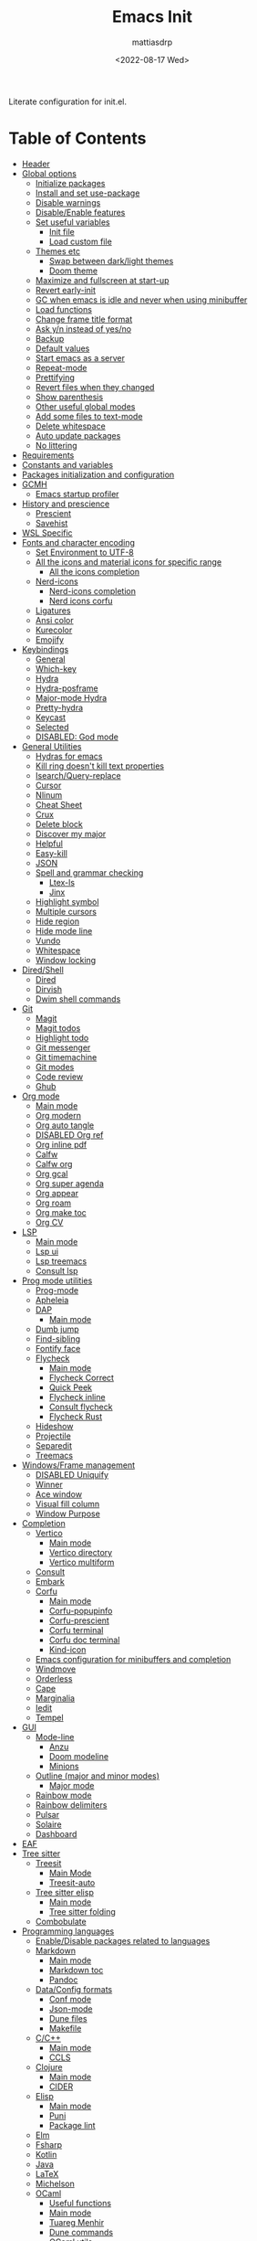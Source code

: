 :PROPERTIES:
:TOC:      :include all :force ((nothing)) :ignore ((nothing)) :local ((nothing))
:END:
#+TITLE: Emacs Init
#+AUTHOR: mattiasdrp
#+DATE: <2022-08-17 Wed>
#+LANGUAGE: en_US
#+PROPERTY: header-args :results silent :exports code :tangle yes
#+AUTO_TANGLE: t
#+STARTUP: hideblocks

#+KEYWORDS: Emacs

Literate configuration for init.el.

* Table of Contents
:PROPERTIES:
:TOC:      :include all :ignore this
:END:
:CONTENTS:
- [[#header][Header]]
- [[#global-options][Global options]]
  - [[#initialize-packages][Initialize packages]]
  - [[#install-and-set-use-package][Install and set use-package]]
  - [[#disable-warnings][Disable warnings]]
  - [[#disableenable-features][Disable/Enable features]]
  - [[#set-useful-variables][Set useful variables]]
    - [[#init-file][Init file]]
    - [[#load-custom-file][Load custom file]]
  - [[#themes-etc][Themes etc]]
    - [[#swap-between-darklight-themes][Swap between dark/light themes]]
    - [[#doom-theme][Doom theme]]
  - [[#maximize-and-fullscreen-at-start-up][Maximize and fullscreen at start-up]]
  - [[#revert-early-init][Revert early-init]]
  - [[#gc-when-emacs-is-idle-and-never-when-using-minibuffer][GC when emacs is idle and never when using minibuffer]]
  - [[#load-functions][Load functions]]
  - [[#change-frame-title-format][Change frame title format]]
  - [[#ask-yn-instead-of-yesno][Ask y/n instead of yes/no]]
  - [[#backup][Backup]]
  - [[#default-values][Default values]]
  - [[#start-emacs-as-a-server][Start emacs as a server]]
  - [[#repeat-mode][Repeat-mode]]
  - [[#prettifying][Prettifying]]
  - [[#revert-files-when-they-changed][Revert files when they changed]]
  - [[#show-parenthesis][Show parenthesis]]
  - [[#other-useful-global-modes][Other useful global modes]]
  - [[#add-some-files-to-text-mode][Add some files to text-mode]]
  - [[#delete-whitespace][Delete whitespace]]
  - [[#auto-update-packages][Auto update packages]]
  - [[#no-littering][No littering]]
- [[#requirements][Requirements]]
- [[#constants-and-variables][Constants and variables]]
- [[#packages-initialization-and-configuration][Packages initialization and configuration]]
- [[#gcmh][GCMH]]
  - [[#emacs-startup-profiler][Emacs startup profiler]]
- [[#history-and-prescience][History and prescience]]
  - [[#prescient][Prescient]]
  - [[#savehist][Savehist]]
- [[#wsl-specific][WSL Specific]]
- [[#fonts-and-character-encoding][Fonts and character encoding]]
  - [[#set-environment-to-utf-8][Set Environment to UTF-8]]
  - [[#all-the-icons-and-material-icons-for-specific-range][All the icons and material icons for specific range]]
    - [[#all-the-icons-completion][All the icons completion]]
  - [[#nerd-icons][Nerd-icons]]
    - [[#nerd-icons-completion][Nerd-icons completion]]
    - [[#nerd-icons-corfu][Nerd icons corfu]]
  - [[#ligatures][Ligatures]]
  - [[#ansi-color][Ansi color]]
  - [[#kurecolor][Kurecolor]]
  - [[#emojify][Emojify]]
- [[#keybindings][Keybindings]]
  - [[#general][General]]
  - [[#which-key][Which-key]]
  - [[#hydra][Hydra]]
  - [[#hydra-posframe][Hydra-posframe]]
  - [[#major-mode-hydra][Major-mode Hydra]]
  - [[#pretty-hydra][Pretty-hydra]]
  - [[#keycast][Keycast]]
  - [[#selected][Selected]]
  - [[#disabled-god-mode][DISABLED: God mode]]
- [[#general-utilities][General Utilities]]
  - [[#hydras-for-emacs][Hydras for emacs]]
  - [[#kill-ring-doesnt-kill-text-properties][Kill ring doesn't kill text properties]]
  - [[#isearchquery-replace][Isearch/Query-replace]]
  - [[#cursor][Cursor]]
  - [[#nlinum][Nlinum]]
  - [[#cheat-sheet][Cheat Sheet]]
  - [[#crux][Crux]]
  - [[#delete-block][Delete block]]
  - [[#discover-my-major][Discover my major]]
  - [[#helpful][Helpful]]
  - [[#easy-kill][Easy-kill]]
  - [[#json][JSON]]
  - [[#spell-and-grammar-checking][Spell and grammar checking]]
    - [[#ltex-ls][Ltex-ls]]
    - [[#jinx][Jinx]]
  - [[#highlight-symbol][Highlight symbol]]
  - [[#multiple-cursors][Multiple cursors]]
  - [[#hide-region][Hide region]]
  - [[#hide-mode-line][Hide mode line]]
  - [[#vundo][Vundo]]
  - [[#whitespace][Whitespace]]
  - [[#window-locking][Window locking]]
- [[#diredshell][Dired/Shell]]
  - [[#dired][Dired]]
  - [[#dirvish][Dirvish]]
  - [[#dwim-shell-commands][Dwim shell commands]]
- [[#git][Git]]
  - [[#magit][Magit]]
  - [[#magit-todos][Magit todos]]
  - [[#highlight-todo][Highlight todo]]
  - [[#git-messenger][Git messenger]]
  - [[#git-timemachine][Git timemachine]]
  - [[#git-modes][Git modes]]
  - [[#code-review][Code review]]
  - [[#ghub][Ghub]]
- [[#org-mode][Org mode]]
  - [[#main-mode][Main mode]]
  - [[#org-modern][Org modern]]
  - [[#org-auto-tangle][Org auto tangle]]
  - [[#disabled-org-ref][DISABLED Org ref]]
  - [[#org-inline-pdf][Org inline pdf]]
  - [[#calfw][Calfw]]
  - [[#calfw-org][Calfw org]]
  - [[#org-gcal][Org gcal]]
  - [[#org-super-agenda][Org super agenda]]
  - [[#org-appear][Org appear]]
  - [[#org-roam][Org roam]]
  - [[#org-make-toc][Org make toc]]
  - [[#org-cv][Org CV]]
- [[#lsp][LSP]]
  - [[#main-mode-0][Main mode]]
  - [[#lsp-ui][Lsp ui]]
  - [[#lsp-treemacs][Lsp treemacs]]
  - [[#consult-lsp][Consult lsp]]
- [[#prog-mode-utilities][Prog mode utilities]]
  - [[#prog-mode][Prog-mode]]
  - [[#apheleia][Apheleia]]
  - [[#dap][DAP]]
    - [[#main-mode-1][Main mode]]
  - [[#dumb-jump][Dumb jump]]
  - [[#find-sibling][Find-sibling]]
  - [[#fontify-face][Fontify face]]
  - [[#flycheck][Flycheck]]
    - [[#main-mode-2][Main mode]]
    - [[#flycheck-correct][Flycheck Correct]]
    - [[#quick-peek][Quick Peek]]
    - [[#flycheck-inline][Flycheck inline]]
    - [[#consult-flycheck][Consult flycheck]]
    - [[#flycheck-rust][Flycheck Rust]]
  - [[#hideshow][Hideshow]]
  - [[#projectile][Projectile]]
  - [[#separedit][Separedit]]
  - [[#treemacs][Treemacs]]
- [[#windowsframe-management][Windows/Frame management]]
  - [[#disabled-uniquify][DISABLED Uniquify]]
  - [[#winner][Winner]]
  - [[#ace-window][Ace window]]
  - [[#visual-fill-column][Visual fill column]]
  - [[#window-purpose][Window Purpose]]
- [[#completion][Completion]]
  - [[#vertico][Vertico]]
    - [[#main-mode-3][Main mode]]
    - [[#vertico-directory][Vertico directory]]
    - [[#vertico-multiform][Vertico multiform]]
  - [[#consult][Consult]]
  - [[#embark][Embark]]
  - [[#corfu][Corfu]]
    - [[#main-mode-4][Main mode]]
    - [[#corfu-popupinfo][Corfu-popupinfo]]
    - [[#corfu-prescient][Corfu-prescient]]
    - [[#corfu-terminal][Corfu terminal]]
    - [[#corfu-doc-terminal][Corfu doc terminal]]
    - [[#kind-icon][Kind-icon]]
  - [[#emacs-configuration-for-minibuffers-and-completion][Emacs configuration for minibuffers and completion]]
  - [[#windmove][Windmove]]
  - [[#orderless][Orderless]]
  - [[#cape][Cape]]
  - [[#marginalia][Marginalia]]
  - [[#iedit][Iedit]]
  - [[#tempel][Tempel]]
- [[#gui][GUI]]
  - [[#mode-line][Mode-line]]
    - [[#anzu][Anzu]]
    - [[#doom-modeline][Doom modeline]]
    - [[#minions][Minions]]
  - [[#outline-major-and-minor-modes][Outline (major and minor modes)]]
    - [[#major-mode][Major mode]]
  - [[#rainbow-mode][Rainbow mode]]
  - [[#rainbow-delimiters][Rainbow delimiters]]
  - [[#pulsar][Pulsar]]
  - [[#solaire][Solaire]]
  - [[#dashboard][Dashboard]]
- [[#eaf][EAF]]
- [[#tree-sitter][Tree sitter]]
  - [[#treesit][Treesit]]
    - [[#main-mode-5][Main Mode]]
    - [[#treesit-auto][Treesit-auto]]
  - [[#tree-sitter-elisp][Tree sitter elisp]]
    - [[#main-mode-6][Main mode]]
    - [[#tree-sitter-folding][Tree sitter folding]]
  - [[#combobulate][Combobulate]]
- [[#programming-languages][Programming languages]]
  - [[#enabledisable-packages-related-to-languages][Enable/Disable packages related to languages]]
  - [[#markdown][Markdown]]
    - [[#main-mode-7][Main mode]]
    - [[#markdown-toc][Markdown toc]]
    - [[#pandoc][Pandoc]]
  - [[#dataconfig-formats][Data/Config formats]]
    - [[#conf-mode][Conf mode]]
    - [[#json-mode][Json-mode]]
    - [[#dune-files][Dune files]]
    - [[#makefile][Makefile]]
  - [[#cc][C/C++]]
    - [[#main-mode-8][Main mode]]
    - [[#ccls][CCLS]]
  - [[#clojure][Clojure]]
    - [[#main-mode-9][Main mode]]
    - [[#cider][CIDER]]
  - [[#elisp][Elisp]]
    - [[#main-mode-10][Main mode]]
    - [[#puni][Puni]]
    - [[#package-lint][Package lint]]
  - [[#elm][Elm]]
  - [[#fsharp][Fsharp]]
  - [[#kotlin][Kotlin]]
  - [[#java][Java]]
  - [[#latex][LaTeX]]
  - [[#michelson][Michelson]]
  - [[#ocaml][OCaml]]
    - [[#useful-functions][Useful functions]]
    - [[#main-mode-11][Main mode]]
    - [[#tuareg-menhir][Tuareg Menhir]]
    - [[#dune-commands][Dune commands]]
    - [[#ocaml-utils][OCaml utils]]
  - [[#pdf-files][Pdf files]]
    - [[#saveplace-in-pdf][Saveplace in pdf]]
  - [[#python][Python]]
    - [[#main-mode-12][Main mode]]
    - [[#pyvenv][Pyvenv]]
    - [[#lsp-pyright][Lsp pyright]]
  - [[#racket][Racket]]
  - [[#reason][Reason]]
  - [[#rst][RST]]
  - [[#ruby][Ruby]]
  - [[#rust][Rust]]
  - [[#sicp][SICP]]
  - [[#web-modes][Web modes]]
    - [[#main-mode-13][Main mode]]
    - [[#css-mode][CSS mode]]
    - [[#simple-httpd][Simple HTTPD]]
    - [[#beautify][Beautify]]
- [[#end][End]]
:END:

* Header
:PROPERTIES:
:CUSTOM_ID: header
:END:

#+begin_src emacs-lisp
  ;;; init.el --- Emacs init -*- lexical-binding: t -*-
  ;;

  ;; Copyright (c) 2022 mattiasdrp and contributors.

  ;; Author: mattiasdrp
  ;; Maintainer: mattiasdrp <https://github.com/mattiasdrp>
  ;; Created: 17 august 2022
  ;; Version: 1.0
  ;; Licence: MIT
  ;; Keywords: emacs, init, convenience, configuration
  ;; URL: https://github.com/mattiasdrp/pokemacs

  ;;; Commentary:

  ;; This file IS NOT intended to be edited! It was generated by init.org.
  ;; If you want to change it, edit init.org then M-x org-babel-tangle

  ;;;;;;;;;;;;;;;;;;;;;;;;;;;;;;;;;;;;;;;;;;;;;;;;;;;;;;;;;;;;;;;;;;;;;;;;;;;;;;;;
  ;;; Code:

#+end_src

* Global options
:PROPERTIES:
:CUSTOM_ID: global-options
:END:
:PROPERTIES:


** Initialize packages
:PROPERTIES:
:CUSTOM_ID: initialize-packages
:END:

#+begin_src emacs-lisp
  (defvar elpaca-installer-version 0.8)
  (defvar elpaca-directory (expand-file-name "elpaca/" user-emacs-directory))
  (defvar elpaca-builds-directory (expand-file-name "builds/" elpaca-directory))
  (defvar elpaca-repos-directory (expand-file-name "repos/" elpaca-directory))
  (defvar elpaca-order '(elpaca :repo "https://github.com/progfolio/elpaca.git"
                                :ref nil :depth 1
                                :files (:defaults "elpaca-test.el" (:exclude "extensions"))
                                :build (:not elpaca--activate-package)))
  (let* ((repo  (expand-file-name "elpaca/" elpaca-repos-directory))
         (build (expand-file-name "elpaca/" elpaca-builds-directory))
         (order (cdr elpaca-order))
         (default-directory repo))
    (add-to-list 'load-path (if (file-exists-p build) build repo))
    (unless (file-exists-p repo)
      (make-directory repo t)
      (when (< emacs-major-version 28) (require 'subr-x))
      (condition-case-unless-debug err
          (if-let* ((buffer (pop-to-buffer-same-window "*elpaca-bootstrap*"))
                    ((zerop (apply #'call-process `("git" nil ,buffer t "clone"
                                                    ,@(when-let* ((depth (plist-get order :depth)))
                                                        (list (format "--depth=%d" depth) "--no-single-branch"))
                                                    ,(plist-get order :repo) ,repo))))
                    ((zerop (call-process "git" nil buffer t "checkout"
                                          (or (plist-get order :ref) "--"))))
                    (emacs (concat invocation-directory invocation-name))
                    ((zerop (call-process emacs nil buffer nil "-Q" "-L" "." "--batch"
                                          "--eval" "(byte-recompile-directory \".\" 0 'force)")))
                    ((require 'elpaca))
                    ((elpaca-generate-autoloads "elpaca" repo)))
              (progn (message "%s" (buffer-string)) (kill-buffer buffer))
            (error "%s" (with-current-buffer buffer (buffer-string))))
        ((error) (warn "%s" err) (delete-directory repo 'recursive))))
    (unless (require 'elpaca-autoloads nil t)
      (require 'elpaca)
      (elpaca-generate-autoloads "elpaca" repo)
      (load "./elpaca-autoloads")))
  (add-hook 'after-init-hook #'elpaca-process-queues)
  (elpaca `(,@elpaca-order))
#+end_src

** Install and set use-package
:PROPERTIES:
:CUSTOM_ID: install-and-set-use-package
:END:

#+begin_src emacs-lisp
  ;; Install use-package support
  (elpaca bind-key)

  (elpaca elpaca-use-package
          ;; Enable :ensure use-package keyword.
          (elpaca-use-package-mode)
          ;; Assume :ensure t unless otherwise specified.
          (setq elpaca-use-package-by-default t))

  (elpaca-wait)

  (eval-and-compile
    (setq
     use-package-verbose t
     use-package-expand-minimally t
     use-package-compute-statistics t
     use-package-always-defer t
     use-package-enable-imenu-support t))
#+end_src

Will be used to download non-emacs packages needed by emacs packages

#+begin_src emacs-lisp
  (use-package use-package-ensure-system-package
    ;; :ensure nil
    :config (message "`use-package-ensure-system-package' loaded"))
#+end_src

** Disable warnings
:PROPERTIES:
:CUSTOM_ID: disable-warnings
:END:


#+begin_src emacs-lisp
  (setq byte-compile-warnings '(cl-functions))
#+end_src

** Disable/Enable features
:PROPERTIES:
:CUSTOM_ID: disableenable-features
:END:

This is a list of custom variables that allow to enable/disable features. If you want to change them, ~M-x customize-variable <custom_variable>~ will change its value in [[file:custom.el][custom.el]] allowing to maintain your own [[file:custom.el][custom.el]] file that should never be updated by me. Don't enable or disable features in this file or it will make updating it harder.

#+begin_src emacs-lisp
  ;; Miscellaneous Packages
  (defgroup pokemacs nil
    "Customisation group for pokemacs"
    :group 'emacs
    :tag "Pokemacs customisation")

  (defgroup pokemacs-packages nil
    "Pokemacs packages options."
    :group 'pokemacs
    :tag "Packages")

  (defcustom use-dashboard nil
    "If non-nil, uses the dashboard packages."
    :group 'pokemacs-packages
    :type 'boolean
    :tag "󰕮 Dashboard")

  (defcustom use-eaf nil
    "If non-nil, uses the Emacs application framework."
    :group 'pokemacs-packages
    :type 'boolean
    :tag "󰲋 Emacs Application Framework")

  (defcustom use-gcal nil
    "If non-nil, uses the org-gcal package."
    :group 'pokemacs-packages
    :type 'boolean
    :tag " Org Google Calendar")

  (defcustom use-god nil
    "If non-nil, uses the god (mode) packages.
    Similar to Vim's separation of command/insert modes"
    :group 'pokemacs-packages
    :type 'boolean
    :tag " God Mode")

  (defcustom use-magit-todos nil
    "If non-nil, show todos in the current project in magit buffer."
    :group 'pokemacs-packages
    :type 'boolean
    :tag " Magit todos")

  (defcustom use-mu4e nil
    "If non-nil, use mu4e and smtpmail."
    :group 'pokemacs-packages
    :type 'boolean
    :tag " Mu4e")

  (defcustom use-org-agenda-startup nil
    "Start the org agenda at startup."
    :group 'pokemacs-packages
    :type 'boolean
    :tag " Org Agenda")

  (defcustom use-org-roam nil
    "If non-nil, uses Org roam."
    :group 'pokemacs-packages
    :type 'boolean
    :tag "󰠮 Zettelkasten/Org Roam")

  (defcustom use-pandoc nil
    "If non-nil, uses the pandoc packages."
    :group 'pokemacs-packages
    :type 'boolean
    :tag " Pandoc")

  (defcustom use-posframe nil
    "If non-nil, uses the vertico-posframe packages."
    :group 'pokemacs-packages
    :type 'boolean
    :tag "󰹉 Posframe")

  (defcustom use-spotify nil
    "If non-nil, uses the spotify packages."
    :group 'pokemacs-packages
    :type 'boolean
    :tag " Spotify")

  (defcustom use-treemacs nil
    "If non-nil, uses the treemacs packages."
    :group 'pokemacs-packages
    :type 'boolean
    :tag "󰙅 Treemacs")

  (defcustom use-window-purpose nil
    "If non-nil, uses the window-purpose package."
    :group 'pokemacs-packages
    :type 'boolean
    :tag "󰡃 Window Purpose")

  ;; Custom values

  (defgroup pokemacs-values nil
    "Pokemacs values options."
    :group 'pokemacs
    :tag "Values")

  (defcustom pokemacs-repeat-timeout 0.5
    "Time before repeat-mode exits."
    :group 'pokemacs-values
    :type 'integer
    :tag "Repeat")

  ;; Themes

  (defgroup pokemacs-appearance nil
    "Pokemacs appearance options."
    :group 'pokemacs
    :tag "Appearance")

  (defcustom pokemacs-columns 3
    "Number of columns for pokemacs-restore-session
  The n-1 first columns are unlocked vertical columns
  The last one is split in three locked horizontal windows:
  - magit
  - compilation
  - lsp"
    :group 'pokemacs-appearance
    :type 'int
    :tag " Layout")

  (defcustom pokemacs-mono-font "Fira Code"
    "Mono font."
    :group 'pokemacs-appearance
    :type 'string
    :tag " Font")

  (defcustom pokemacs-variable-font "Iosevka Aile"
    "Font for variable pitch."
    :group 'pokemacs-appearance
    :type 'string
    :tag " Font")

  (defcustom tuple-mono-font `(:font ,pokemacs-mono-font)
    "Font for mono pitch."
    :group 'pokemacs-appearance
    :type 'list
    :tag " Font")

  (defcustom tuple-variable-font `(:font ,pokemacs-variable-font)
    "Font for variable pitch."
    :group 'pokemacs-appearance
    :type 'list
    :tag " Font")

  (defcustom pokemacs-dark-theme-p t
    "Dark or light theme."
    :group 'pokemacs-appearance
    :type 'boolean
    :tag "󰔎 Dark/Light")

  (defcustom pokemacs-dark-theme 'doom-solarized-dark
    "Dark theme to load."
    :group 'pokemacs-appearance
    :type 'symbol
    :tag "󰖔 Dark Theme")

  (defcustom pokemacs-light-theme 'doom-solarized-light
    "Light theme to load."
    :group 'pokemacs-appearance
    :type 'symbol
    :tag "󰖙 Light Theme")

  (defcustom use-all-the-icons nil
    "Use all-the-icons (when t) or nerd-icons (when nil)."
    :group 'pokemacs-appearance
    :type 'boolean
    :tag " Icons")

  (defcustom use-header-line nil
    "Use the header-line as the mode-line."
    :group 'pokemacs-appearance
    :type 'boolean
    :tag "〜 Header-line")

  (defcustom use-maximize nil
    "If non-nil, maximize Emacs at startup."
    :group 'pokemacs-appearance
    :type 'boolean
    :tag "󰊓 Maximize")

  (defcustom use-rainbow nil
    "If non-nil, don't be @thriim.
    Rainbowify parentheses and other things."
    :group 'pokemacs-appearance
    :type 'boolean
    :tag "󱃗 Rainbows")

  (defcustom use-solaire t
    "If non-nil, uses the solaire package.
    Distinguishes between \"real\" buffers and \"unreal\" ones by giving the latter a darker background."
    :group 'pokemacs-appearance
    :type 'boolean
    :tag " Solaire")

  (defcustom use-visual-fill nil
    "If non-nil, fill the frame when there's only one."
    :group 'pokemacs-appearance
    :type 'boolean
    :tag " Visual Fill")

  ;; Dictionaries

  (defgroup pokemacs-dictionaries nil
    "Pokemacs dictionaries options."
    :group 'pokemacs
    :tag "Dictionaries")

  (defcustom pokemacs-dict "en-GB"
    "Dictionary language.
    Specify the chosen language used by spell checking tools in pokemacs."
    :group 'pokemacs-dictionaries
    :type '(choice (const :tag "en-GB"   "en-GB")
                   (const :tag "en-US"   "en-US")
                   (const :tag "fr"      "fr")
                   (const :tag "No dict" nil)
                   (string :tag "Other"))
    :tag " Dictionary")
#+end_src

** Set useful variables
:PROPERTIES:
:CUSTOM_ID: set-useful-variables
:END:

*** Init file
:PROPERTIES:
:CUSTOM_ID: init-file
:END:

#+begin_src emacs-lisp
  (setq user-init-file (or load-file-name (buffer-file-name)))
  (setq user-emacs-directory (file-name-directory user-init-file))
#+end_src

*** Load custom file
:PROPERTIES:
:CUSTOM_ID: load-custom-file
:END:

#+begin_src emacs-lisp
  (setq custom-file (expand-file-name "custom.el" user-emacs-directory))
  (load custom-file 'noerror)
#+end_src

** Themes etc
:PROPERTIES:
:CUSTOM_ID: themes-etc
:END:

*** Swap between dark/light themes
:PROPERTIES:
:CUSTOM_ID: swap-between-darklight-themes
:END:

#+begin_src emacs-lisp
  (defun pokemacs-get-current-theme ()
    (if pokemacs-dark-theme-p
        pokemacs-dark-theme
      pokemacs-light-theme))

  (setq reface-list nil)

  (defun fill-reface-list (face)
    ;; saved-face is nil if the face hasn't been customized
    (message "reface %S is %S" face (get face 'saved-face))
    (unless (get face 'saved-face)
      (add-to-list 'reface-list face)))

  (fill-reface-list 'show-paren-match)
  (fill-reface-list 'show-paren-mismatch)

  (defun reface-p (face)
    (member face reface-list))

  (defun pokemacs--reface (&rest _)
    (custom-set-faces
     `(org-block ((t :background ,(doom-darken (doom-color 'bg) 0.15))) t)
     `(org-block-begin-line ((t)) t)
     `(org-block-end-line ((t :foreground unspecified :background unspecified))))
    (when (reface-p 'show-paren-match)
      (message "reface show paren match")
      (custom-set-faces
       `(show-paren-match
         ((t (:inherit region :background ,(doom-color 'base3)
                       :weight unspecified :foreground unspecified))))))
    (when (reface-p 'show-paren-mismatch)
      (custom-set-faces
       `(show-paren-mismatch
         ((t (:foreground unspecified :weight unspecified
                          :background ,(doom-color 'warning))))))))

  (defun pokemacs-load-theme ()
    (load-theme (pokemacs-get-current-theme) t)
    (pokemacs--reface))

  (advice-add #'consult-theme :after #'pokemacs--reface)

  (defun pokemacs-toggle-dark-light-theme ()
    (interactive)
    (setq pokemacs-dark-theme-p (not pokemacs-dark-theme-p))
    (pokemacs-load-theme))
#+end_src

*** [[https://github.com/doomemacs/themes][Doom theme]]
:PROPERTIES:
:CUSTOM_ID: doom-theme
:END:

Nice themes that can be previewed [[https://github.com/doomemacs/themes/tree/screenshots][here]]. Need to load it before custom to be able to use ~doom-color~

#+begin_src emacs-lisp
  (use-package doom-themes
    :demand t
    :config
    ;; Enable flashing mode-line on errors
    (doom-themes-visual-bell-config)
    ;; Enable custom neotree theme (all-the-icons must be installed!)
    ;; (doom-themes-neotree-config)
    ;; or for treemacs users
    (setq doom-themes-treemacs-theme "doom-colors") ; use the colorful treemacs theme
    (doom-themes-treemacs-config)

    ;; Corrects (and improves) org-mode's native fontification.
    (doom-themes-org-config)
    (pokemacs-load-theme)
    (message "`doom-themes' loaded"))
  (elpaca-wait)
#+end_src

** Maximize and fullscreen at start-up
:PROPERTIES:
:CUSTOM_ID: maximize-and-fullscreen-at-start-up
:END:

This can be opted in or out by customising ~use-maximize~.

#+begin_src emacs-lisp
  (when use-maximize
    (set-frame-parameter (selected-frame) 'fullscreen 'maximized)
    (add-to-list 'default-frame-alist '(fullscreen . maximized)))
#+end_src

** Revert early-init
:PROPERTIES:
:CUSTOM_ID: revert-early-init
:END:

The default value to use for ~gc-cons-threshold~.
If you experience freezing, decrease this.
If you experience stuttering, increase this.

#+begin_src emacs-lisp
  (defvar better-gc-cons-threshold (* 128 1024 1024)) ; 128mb
#+end_src

#+begin_src emacs-lisp
  (add-hook 'emacs-startup-hook
            (lambda ()
              (setq file-name-handler-alist file-name-handler-alist-original)
              (makunbound 'file-name-handler-alist-original)))
#+end_src

** GC when emacs is idle and never when using minibuffer
:PROPERTIES:
:CUSTOM_ID: gc-when-emacs-is-idle-and-never-when-using-minibuffer
:END:

#+begin_src emacs-lisp
  (setq gc-cons-threshold better-gc-cons-threshold)
  (setq gc-cons-percentage 0.1)
  (setq garbage-collection-messages nil)
#+end_src

** Load functions
:PROPERTIES:
:CUSTOM_ID: load-functions
:END:

#+begin_src emacs-lisp
  (defun update-to-load-path (folder)
    "Update FOLDER and its subdirectories to `load-path'."
    (let ((base folder))
      (unless (member base load-path)
        (add-to-list 'load-path base))
      (dolist (f (directory-files base))
        (let ((name (concat base "/" f)))
          (when (and (file-directory-p name)
                     (not (equal f ".."))
                     (not (equal f ".")))
            (unless (member base load-path)
              (add-to-list 'load-path name)))))))

  (update-to-load-path (expand-file-name "lisp" user-emacs-directory))
#+end_src

** Change frame title format
:PROPERTIES:
:CUSTOM_ID: change-frame-title-format
:END:

#+begin_src emacs-lisp
(setq frame-title-format '(buffer-file-name "%b (%f)" "%b"))
#+end_src

** Ask y/n instead of yes/no
:PROPERTIES:
:CUSTOM_ID: ask-yn-instead-of-yesno
:END:

#+begin_src emacs-lisp
(fset 'yes-or-no-p 'y-or-n-p)
#+end_src

** Backup
:PROPERTIES:
:CUSTOM_ID: backup
:END:

#+begin_src emacs-lisp
  (setq-default
   ;; Save backup files in a .backup directory
   backup-directory-alist `(("." . ,(expand-file-name ".backup" user-emacs-directory)))
   backup-by-copying t
   delete-old-versions t
   kept-new-versions 6
   kept-old-versions 2
   version-control t
   desktop-save-mode 1
   delete-by-moving-to-trash t)
#+end_src

** TODO Default values
:PROPERTIES:
:CUSTOM_ID: default-values
:END:

#+begin_src emacs-lisp
  (setq-default
   ;; Briefly move cursor to the matching open-paren
   ;; even if it is not visible in the window.
   blink-matching-paren 'jump-offscreen

   ;; Show matching parenthesis even for comments
   blink-matching-paren-dont-ignore-comments t

   ;; Show matching parentheses even when on screen
   blink-matching-paren-on-screen t

   ;; Show column with line in the modeline
   column-number-mode t

   ;; Full comments per line
   comment-style 'indent

   ;; Always kill compilation process before starting another
   compilation-always-kill t

   ;; Save all buffers before compiling
   compilation-ask-about-save nil

   ;; TODO: Not exactly sure what this does
   compilation-context-lines t

   ;; TODO: Not exactly sure what this does
   compilation-error-screen-columns t

   ;; Scroll to the first error in the compilation buffer
   compilation-scroll-output 'first-error

   ;; Number of lines in a compilation window
   compilation-window-height 12

   ;; Ask before killing emacs
   confirm-kill-emacs 'y-or-n-p

   ;; Don't lock files, I know what I'm doing
   create-lockfiles nil

   ;; If two dired are opened with two different locations
   ;; copy command will copy from one to the other
   dired-dwim-target t

   ;; Show Keystrokes in Progress Instantly
   echo-keystrokes 0.1

   ;; Turn font lock mode for all modes that allow it
   ;; TODO: Specify a list when we'll start using tree-sitter
   font-lock-global-modes t

   ;; Never insert tabs when indenting (default is now to always use space)
   indent-tabs-mode nil

   ;; I know emacs, I really don't need the startup-screen
   inhibit-startup-screen t

   ;; Don't put anything in the scratch buffer
   initial-scratch-message nil

   ;; Move point by visual lines
   line-move-visual t

   ;; Highlight the location of the next-error in the source buffer
   next-error-highlight t

   ;; Highlight the locus indefinitely until some other locus replaces it.
   next-error-highlight-no-select t

   ;; Add a newline automatically at the end of the file upon save.
   require-final-newline t

   ;; Turn Off Cursor Alarms
   ring-bell-function 'ignore

   ;; Use the clipboard too when cutting and pasting
   select-enable-clipboard t

   ;; TODO: Not sure why I'm using it
   sentence-end-double-space nil

   ;; I don't need scroll bars
   scroll-bar-mode nil

   tab-width 2

   ;; Long lines will span on a continuation line (makes the whole line visible)
   truncate-lines nil

   ;; Save undos even when closing emacs
   undo-tree-auto-save-history t

   ;; yes or no replace by y or n everywhere
   use-short-answers t

   vc-follow-symlinks t

   ;; Flash the screen
   visible-bell nil)
#+end_src

 # TODO: Change ansi color COLORS "#424242" "#EF9A9A" "#C5E1A5" "#FFEE58" "#64B5F6" "#E1BEE7" "#80DEEA" "#E0E0E0"]

** Start emacs as a server
:PROPERTIES:
:CUSTOM_ID: start-emacs-as-a-server
:END:

#+begin_src emacs-lisp
  (use-package server
    :demand t
    :ensure nil
    :config
    (unless (server-running-p) (server-start))
    (message "`server' loaded"))
#+end_src

** Repeat-mode
:PROPERTIES:
:CUSTOM_ID: repeat-mode
:END:

#+begin_src emacs-lisp
  ;; Allows to repeat just one key to allow shorter key sequences
  (use-package repeat
    :ensure nil
    :init (repeat-mode t)
    :config
    (setopt repeat-exit-timeout nil)
    (defun pokemacs-set-repeat-exit-timeout (list)
      (dolist (command list)
        (put command 'repeat-exit-timeout pokemacs-repeat-timeout))))
#+end_src

** Prettifying
:PROPERTIES:
:CUSTOM_ID: prettifying
:END:

Enable prettifying everywhere

#+begin_src emacs-lisp
  (global-prettify-symbols-mode t)
  (prettify-symbols-mode)
#+end_src

When the cursor in on a prettified symbol, unprettify it

#+begin_src emacs-lisp
  (setq prettify-symbols-unprettify-at-point 1)
#+end_src

** Revert files when they changed
:PROPERTIES:
:CUSTOM_ID: revert-files-when-they-changed
:END:

This allows to let emacs revert files automatically if they were not changed directly in a buffer (log files for example)

#+begin_src emacs-lisp
  (global-auto-revert-mode t)
  (auto-revert-mode t)
#+end_src

** Show parenthesis
:PROPERTIES:
:CUSTOM_ID: show-parenthesis
:END:

Not the same as ~blink-matching-paren*~ that triggers when you close a parenthesis. This will show the matching parenthesis when your cursor is on an open or closed parenthesis.

#+begin_src emacs-lisp
  (show-paren-mode 1)
#+end_src

The available styles are
~'parenthesis~: show the matching parenthesis
~'expression~: show the entire expression enclosed by the parenthesis
~'mixed~: show the matching paren if it is visible, and the expression
otherwise

Since this is highly user dependent (I see you @thriim), the variable ~show-paren-style~ should be set in [[file:custom.el][custom.el]]

** Other useful global modes
:PROPERTIES:
:CUSTOM_ID: other-useful-global-modes
:END:

- Display line numbers in the fringe (disabled for now because it messes with quick-peek)
  #+begin_src emacs-lisp
    ;; (global-display-line-numbers-mode t)
  #+end_src
- Save the place of the cursor when exiting the buffer
  #+begin_src emacs-lisp
    (setq save-place-forget-unreadable-files t)
    (save-place-mode 1)
  #+end_src
- Replace selection when writing
  #+begin_src emacs-lisp
    (delete-selection-mode t)
  #+end_src
- So Long mitigates slowness due to extremely long lines.
/Currently available in Emacs master branch only!/
  #+begin_src emacs-lisp
    (when (fboundp 'global-so-long-mode)
      (global-so-long-mode))
  #+end_src
- Smooth scrolling
  #+begin_src elisp
    (unless (version< emacs-version "29")
      (pixel-scroll-precision-mode t))
  #+end_src

** Add some files to text-mode
:PROPERTIES:
:CUSTOM_ID: add-some-files-to-text-mode
:END:

#+begin_src emacs-lisp
  (add-to-list 'auto-mode-alist '("\\.in\\'" . text-mode))
  (add-to-list 'auto-mode-alist '("\\.out\\'" . text-mode))
  (add-to-list 'auto-mode-alist '("\\.args\\'" . text-mode))
#+end_src

** Delete whitespace
:PROPERTIES:
:CUSTOM_ID: delete-whitespace
:END:

#+begin_src emacs-lisp
  (add-hook 'before-save-hook 'delete-trailing-whitespace)
#+end_src

** Auto update packages
:PROPERTIES:
:CUSTOM_ID: auto-update-packages
:END:

Automatic updating of packages (you can customize ~auto-update-package-interval~ which default value is ~7 days~)

#+begin_src emacs-lisp
  (use-package auto-package-update
    :custom
    (auto-package-update-show-preview t)
    (auto-package-update-prompt-before-update t)
    (auto-package-update-delete-old-version t)
    :config (message "`auto-package-update' loaded"))
#+end_src

** No littering
:PROPERTIES:
:CUSTOM_ID: no-littering
:END:

Stop creating files everywhere and put them all in a single place

#+begin_src emacs-lisp
  (use-package no-littering
    :demand t
    :config (message "`no-littering' loaded"))
  (elpaca-wait)
#+end_src

Create a ~#file#~ while waiting for it to be saved and for backup (if emacs crashes you can recover your previous session with ~M-x recover-session~)

#+begin_src emacs-lisp
  (auto-save-visited-mode 1)
  (setq auto-save-default t)
  (setq auto-save-timeout 60)
  (setq auto-save-interval 200)
#+end_src

* Requirements
:PROPERTIES:
:CUSTOM_ID: requirements
:END:

#+begin_src emacs-lisp
  (require 'cl-lib)
  (require 'package)
  (require 'pokemacs-functions)
#+end_src

* Constants and variables
:PROPERTIES:
:CUSTOM_ID: constants-and-variables
:END:

#+begin_src emacs-lisp
  (defconst pokemacs-sys/win32
    (eq system-type 'windows-nt)
    "Are we running on a WinTel system?")

  (defconst pokemacs-sys/linux
    (eq system-type 'gnu/linux)
    "Are we running on a GNU/Linux system?")

  (defconst pokemacs-sys/mac
    (eq system-type 'darwin)
    "Are we running on a Mac system?")

  (defvar pokemacs-fd-binary
    (cl-find-if #'executable-find (list "fdfind" "fd"))
    "The filename of the `fd' executable. On some distros it's 'fdfind' (ubuntu,
  debian, and derivatives). On most it's 'fd'.")
#+end_src

* Packages initialization and configuration
:PROPERTIES:
:CUSTOM_ID: packages-initialization-and-configuration
:END:

Before this part you shouldn't use any ~use-package~ function since it's not loaded yet.

* GCMH
:PROPERTIES:
:CUSTOM_ID: gcmh
:END:

#+begin_src emacs-lisp
  (use-package gcmh
    :demand t
    :custom
    (gcmh-idle-delay 'auto)  ; default is 15s
    (gcmh-auto-idle-delay-factor 10)
    (gcmh-high-cons-threshold (* 16 1024 1024))  ; 16mb
    :config (gcmh-mode 1))
#+end_src

** Emacs startup profiler
:PROPERTIES:
:CUSTOM_ID: emacs-startup-profiler
:END:

#+begin_src emacs-lisp
  (use-package esup
    :config
    (setq esup-depth 0)
    (message "`esup' loaded"))
#+end_src

* History and prescience
:PROPERTIES:
:CUSTOM_ID: history-and-prescience
:END:

** [[https://github.com/radian-software/prescient.el][Prescient]]
:PROPERTIES:
:CUSTOM_ID: prescient
:END:

Sorting and filtering of completions

#+begin_src emacs-lisp
  (use-package prescient
    :init (setq prescient-persist-mode 1)
    :config (message "`prescient' loaded"))
#+end_src

** [[https://www.emacswiki.org/emacs/SaveHist][Savehist]]
:PROPERTIES:
:CUSTOM_ID: savehist
:END:

We're not only saving the minibuffer history but compile history too

#+begin_src emacs-lisp
  (use-package savehist
    :ensure nil
    :init
    (savehist-mode t)
    ;; Remember recently opened files
    (recentf-mode t)
    :custom
    (history-delete-duplicates t)
    :config
    ;; Persist 'compile' history
    (add-to-list 'savehist-additional-variables 'compile-history)
    (add-to-list 'recentf-exclude no-littering-var-directory)
    (add-to-list 'recentf-exclude no-littering-etc-directory)
    (message "`savehist' loaded"))
#+end_src

* WSL Specific
:PROPERTIES:
:CUSTOM_ID: wsl-specific
:END:

When working in WSL emacs will believe it's in a Linux environment when it's actually not

#+begin_src emacs-lisp
  (defun pokemacs-wsl-specific-function ()
    "Change some values if running on WSL"
    (when (and (eq system-type 'gnu/linux)
               (string-match
                "Linux.*Microsoft.*Linux"
                (shell-command-to-string "uname -a")))
      (eshell-command "xmodmap -e 'keycode 191 = space'")
      (setq
       browse-url-generic-program  "/mnt/c/Windows/System32/cmd.exe"
       browse-url-generic-args     '("/c" "start")
       browse-url-browser-function #'browse-url-generic)))

  (add-hook 'after-init-hook #'pokemacs-wsl-specific-function)
#+end_src

* Fonts and character encoding
:PROPERTIES:
:CUSTOM_ID: fonts-and-character-encoding
:END:

** Set Environment to UTF-8
:PROPERTIES:
:CUSTOM_ID: set-environment-to-utf-8
:END:

Set the default coding system to UTF-8.This idea came from the Doom Emacs early-init.el file.

#+begin_src emacs-lisp
  (unless pokemacs-sys/win32
    (set-selection-coding-system 'utf-8)
    (prefer-coding-system 'utf-8)
    (set-language-environment "UTF-8")
    (set-default-coding-systems 'utf-8)
    (set-terminal-coding-system 'utf-8)
    (set-keyboard-coding-system 'utf-8)
    (setq locale-coding-system 'utf-8))
#+end_src

** [[https://github.com/domtronn/all-the-icons.el][All the icons]] and material icons for specific range
:PROPERTIES:
:CUSTOM_ID: all-the-icons-and-material-icons-for-specific-range
:END:

In order to use this package you need to run ~M-x all-the-icons-install~ the first time your configuration is loaded

#+begin_src emacs-lisp
  (use-package all-the-icons
    :if (display-graphic-p)
    :demand t
    :config
    (when use-all-the-icons
      (set-fontset-font t '(#xe3d0 . #xe909) "Material Icons")
      (set-fontset-font t '(#xe3d0 . #xe3d9) "Material Icons"))
    (message "`all-the-icons' loaded"))
#+end_src

Other all-the-icons related packages:

#+begin_src emacs-lisp
  (when use-all-the-icons
    (use-package all-the-icons-dired
      :if (display-graphic-p)
      :hook (dired-mode . all-the-icons-dired-mode)
      :config
      (message "`all-the-icons-dired' loaded")))
#+end_src

*** [[https://github.com/iyefrat/all-the-icons-completion][All the icons completion]]
:PROPERTIES:
:CUSTOM_ID: all-the-icons-completion
:END:

#+begin_src emacs-lisp
  (when use-all-the-icons
    (use-package all-the-icons-completion
      :if (display-graphic-p)
      :init (all-the-icons-completion-mode)
      :after (marginalia all-the-icons)
      :hook (marginalia-mode . all-the-icons-completion-marginalia-setup)
      :config
      (message "`all-the-icons-completion' loaded")))
#+end_src

** [[https://github.com/rainstormstudio/nerd-icons.el][Nerd-icons]]
:PROPERTIES:
:CUSTOM_ID: nerd-icons
:END:

In order to use this package you need to run ~M-x nerd-icons-install-fonts~ the first time your configuration is loaded

#+begin_src emacs-lisp
  (unless use-all-the-icons
    (use-package nerd-icons
      :demand t
      :config
      (set-fontset-font t '(#x25d0 . #xf10d7) "Symbols Nerd Font Mono")
      (set-fontset-font t '(#xe3d0 . #xe3d9) "Material Icons")
      (message "`nerd-icons' loaded")))
#+end_src

Other nerd-icons related packages:

#+begin_src emacs-lisp
  (unless use-all-the-icons
    (use-package nerd-icons-dired
      :hook (dired-mode . nerd-icons-dired-mode)
      :config (message "`nerd-icons-dired' loaded")))
#+end_src

*** [[https://github.com/rainstormstudio/nerd-icons-completion][Nerd-icons completion]]
:PROPERTIES:
:CUSTOM_ID: nerd-icons-completion
:END:

#+begin_src emacs-lisp
  (unless use-all-the-icons
    (use-package nerd-icons-completion
      :after (marginalia nerd-icons)
      :hook (marginalia-mode . nerd-icons-completion-marginalia-setup)
      :config
      (nerd-icons-completion-mode)
      (message "`nerd-icons-completion' loaded")))
#+end_src

*** [[https://github.com/LuigiPiucco/nerd-icons-corfu][Nerd icons corfu]]
:PROPERTIES:
:CUSTOM_ID: nerd-icons-corfu
:END:

#+begin_src emacs-lisp
  (use-package nerd-icons-corfu
    :demand t
    :after (nerd-icons corfu)
    :config
    (add-to-list 'corfu-margin-formatters #'nerd-icons-corfu-formatter)
    ;; Optionally:
    ;; (setq nerd-icons-corfu-mapping
    ;;       '((array :style "cod" :icon "symbol_array" :face font-lock-type-face)
    ;;         (boolean :style "cod" :icon "symbol_boolean" :face font-lock-builtin-face)
    ;;         ;; ...
    ;;         (t :style "cod" :icon "code" :face font-lock-warning-face)))
    ;; Remember to add an entry for `t', the library uses that as default.
    )

#+end_src

** [[https://github.com/mickeynp/ligature.el][Ligatures]]
:PROPERTIES:
:CUSTOM_ID: ligatures
:END:

#+begin_src emacs-lisp
  (use-package ligature
    :demand t
    :config
    ;; Enable the "www" ligature in every possible major mode
    (ligature-set-ligatures 't '("www"))
    ;; Enable traditional ligature support in eww-mode, if the
    ;; `variable-pitch' face supports it
    (ligature-set-ligatures 'eww-mode '("ff" "fi" "ffi"))
    ;; Enable all Fira Code ligatures in programming modes
    (ligature-set-ligatures
     'prog-mode '(
                  "www" "**" "***" "**/" "*>" "*/" "\\\\" "\\\\\\" "{-" "::"
                  ":::" ":=" "!!" "!=" "!==" "-}" "----" "-->" "->" "->>"
                  "-<" "-<<" "-~" "#{" "#[" "##" "###" "####" "#(" "#?" "#_"
                  "#_(" ".-" ".=""..<""?=" "??" ";;" "/*" "/**"
                  ;; "..""..."
                  "/=" "/==" "/>" "//" "///" "&&" "||" "||=" "|=" "|>" "^=" "$>"
                  "++" "+++" "+>" "=:=" "==" "===" "==>" "=>" "=>>" "<="
                  "=<<" "=/=" ">-" ">=" ">=>" ">>" ">>-" ">>=" ">>>" "<*"
                  "<*>" "<|" "<|>" "<$" "<$>" "<!--" "<-" "<--" "<->" "<+"
                  "<+>" "<=" "<==" "<=>" "<=<" "<>" "<<" "<<-" "<<=" "<<<"
                  "<~" "<~~" "</" "</>" "~@" "~-" "~>" "~~" "~~>" "%%" "[|" "|]"))
    ;; Enables ligature checks globally in all buffers. You can also do it
    ;; per mode with `ligature-mode'.
    (global-ligature-mode t)
    (message "`ligature' loaded"))
#+end_src

** [[https://www.emacswiki.org/emacs/AnsiColor][Ansi color]]
:PROPERTIES:
:CUSTOM_ID: ansi-color
:END:

#+begin_src emacs-lisp
  (use-package ansi-color
    :ensure nil
    :hook (shell-mode . ansi-color-for-comint-mode-on)
    :config (message "`ansi-color' loaded"))
#+end_src

** [[https://github.com/emacsfodder/kurecolor][Kurecolor]]
:PROPERTIES:
:CUSTOM_ID: kurecolor
:END:

#+begin_src emacs-lisp
  (use-package kurecolor
    :config (message "`kurecolor' loaded"))
#+end_src

** [[https://github.com/iqbalansari/emacs-emojify][Emojify]]
:PROPERTIES:
:CUSTOM_ID: emojify
:END:

#+begin_src emacs-lisp
  (use-package emojify
    :hook (after-init . global-emojify-mode)
    :config (message "`emojify' loaded"))
#+end_src

* Keybindings
:PROPERTIES:
:CUSTOM_ID: keybindings
:END:

** [[https://github.com/noctuid/general.el][General]]
:PROPERTIES:
:CUSTOM_ID: general
:END:

#+begin_src emacs-lisp
  (use-package general
    :demand t
    :init
    (if (display-graphic-p)
        (general-unbind "C-z"))
    (general-unbind
      "C-o"
      "C-f"
      "C-x C-z"
      "M-z"
      "M-m"
      "M-l"
      "M-h"
      "M-/"
      "M-l"
      "M-f")
    (general-define-key
     [remap kill-buffer]                  'kill-current-buffer
     [remap ispell-word]                  'jinx-correct
     ;; Prefixed by C
     "C-x C-1"                 'delete-other-windows
     "C-x C-2"                 'split-window-below
     "C-x C-3"                 'split-window-right
     "C-x C-0"                 'delete-window

     "C-x &"                   'delete-other-windows
     "C-x é"                   'split-window-below
     "C-x \""                  'split-window-right
     "C-x à"                   'delete-window

     "C-x C-l"                 'toggle-truncate-lines
     "C-="                     'text-scale-increase
     "C-+"                     'text-scale-increase
     "C--"                     'text-scale-decrease
     "C-c b"                   'describe-personal-keybindings
     ;; Create new line contextualised by the previous one
     ;; (will add a comment if in comment mode for example)
     "C-<return>"              'default-indent-new-line
     ;; emacs autocompletion (not like company)
     "C-<tab>"                 'dabbrev-expand
     "C-n"                     'next-error
     "C-p"                     'previous-error

     "C-x C-o"                 'ace-window

     ;; rotate buffers and window arrangements
     "C-c r w"                 'rotate-window
     "C-c r l"                 'rotate-layout

     ;; Prefixed by M
     "M-u"                     'upcase-dwim

     "M-J"                     (lambda () (interactive) (pokemacs-resize-window t 5))
     "M-L"                     (lambda () (interactive) (pokemacs-resize-window t -5))
     "M-I"                     (lambda () (interactive) (pokemacs-resize-window nil 5))
     "M-K"                     (lambda () (interactive) (pokemacs-resize-window nil -5))
     ;; Custom comment overwriting comment-dwim key binding
     "M-;"                     'pokemacs-comment-eclipse
     "M-p"                     'backward-paragraph
     "M-<f1>"                  'kill-current-buffer
     "M-Q"                     'unfill-paragraph

     "M-+"                     'hs-toggle-hiding
     "M-*"                     'hs-show-all

     ;; Function keys
     [f3]                      'next-match
     [(shift f3)]              'prev-match
     [f4]                      'goto-line
     [f7]                      'next-error
     [f8]                      'normal-mode)
    (general-define-key
     :prefix "M-z"
     ;; Setup shorcuts for window resize width and height
     "w"                       'pokemacs-resize-window-width
     "h"                       'pokemacs-resize-window-height)
    (general-define-key
     :prefix "M-h"
     "d"                       '(hydra-dates/body :which-key "Date Utils")
     "f"                       '(hydra-flycheck/body :which-key "Flycheck")
     "g"                       '(hydra-smerge/body :which-key "Git/Smerge")
     "w"                       '(hydra-window/body :which-key "Window")
     "t"                       '(pokemacs-toggles/body :which-key "Toggles"))
    (general-def minibuffer-local-map
      "C-<tab>" 'dabbrev-expand)
    :config (message "`general' loaded"))
  (elpaca-wait)
#+end_src

** [[https://github.com/justbur/emacs-which-key][Which-key]]
:PROPERTIES:
:CUSTOM_ID: which-key
:END:

Useful packages that allows to see the possible keys after starting a combination of keys.

#+begin_src emacs-lisp
  (use-package which-key
    :init (which-key-mode)
    :custom
    (which-key-separator " ")
    (which-key-prefix-prefix "+")
    :config
    (which-key-add-major-mode-key-based-replacements 'markdown-mode
      "C-c TAB" "markdown/images"
      "C-c C-a" "markdown/links"
      "C-c C-c" "markdown/process"
      "C-c C-s" "markdown/style"
      "C-c C-t" "markdown/header"
      "C-c C-x" "markdown/structure"
      "C-c m" "markdown/personal")
    (which-key-add-major-mode-key-based-replacements 'web-mode
      "C-c C-a" "web/attributes"
      "C-c C-b" "web/blocks"
      "C-c C-d" "web/dom"
      "C-c C-e" "web/element"
      "C-c C-t" "web/tags")
    (which-key-setup-side-window-bottom)
    (setq which-key-sort-order 'which-key-key-order-alpha
          which-key-side-window-max-width 0.33
          which-key-show-early-on-C-h t
          which-key-idle-delay 0.1)
    (message "`which-key' loaded"))
#+end_src

** [[https://github.com/abo-abo/hydra][Hydra]]
:PROPERTIES:
:CUSTOM_ID: hydra
:END:

Not using it to its full potential right now but only for useful dates:

#+begin_src emacs-lisp
  (use-package hydra
    :demand t
    :custom
    (hydra-default-hint nil)
    (hydra-look-for-remap t)
    :init

    (defun pokemacs-date-iso ()
      "Insert the current date, ISO format, eg. 2016-12-09."
      (interactive)
      (insert (format-time-string "%F")))

    (defun pokemacs-date-iso-with-time ()
      "Insert the current date, ISO format with time, eg. 2016-12-09T14:34:54+0100."
      (interactive)
      (insert (format-time-string "%FT%T%z")))

    (defun pokemacs-date-long ()
      "Insert the current date, long format, eg. December 09, 2016."
      (interactive)
      (insert (format-time-string "%d %B %Y")))

    (defun pokemacs-date-long-with-time ()
      "Insert the current date, long format, eg. December 09, 2016 - 14:34."
      (interactive)
      (insert (capitalize (format-time-string "%d %B %Y - %H:%M"))))

    (defun pokemacs-date-short ()
      "Insert the current date, short format, eg. 2016.12.09."
      (interactive)
      (insert (format-time-string "%Y.%m.%d")))

    (defun pokemacs-date-short-with-time ()
      "Insert the current date, short format with time, eg. 2016.12.09 14:34"
      (interactive)
      (insert (format-time-string "%Y.%m.%d %H:%M")))
    :config
    (message "`hydra' loaded"))
  (elpaca-wait)
#+end_src

** [[https://github.com/Ladicle/hydra-posframe][Hydra-posframe]]
:PROPERTIES:
:CUSTOM_ID: hydra-posframe
:END:

#+begin_src emacs-lisp
  ;; NOTE: hydra and posframe are required
  (when use-posframe
    (use-package hydra-posframe
      :ensure (:type git :host github :repo "Ladicle/hydra-posframe")
      :hook (after-init . hydra-posframe-mode)))
#+end_src

** [[https://github.com/jerrypnz/major-mode-hydra.el][Major-mode Hydra]]
:PROPERTIES:
:CUSTOM_ID: major-mode-hydra
:END:

#+begin_src emacs-lisp
  (use-package major-mode-hydra
    :ensure t
    :demand t
    :general
    ("M-h h" '(major-mode-hydra :which-key "Major mode"))
    ("M-h m" '(pokemacs-major-mode-hydra-custom :which-key "Custom mode"))
    :custom
    (major-mode-hydra-invisible-quit-key "q")
    :config
    (defun pokemacs-major-mode-hydra-custom (mode)
      (interactive
       (list
        (intern
         (completing-read
          "Describe custom theme: "
          (mapcar #'symbol-name
                  (buffer-local-value 'local-minor-modes (current-buffer)))))))
      (major-mode-hydra-dispatch mode))

    (defun major-mode-hydra-dispatch (mode)
      "Summon the hydra for given MODE (if there is one)."
      (let ((orig-mode mode))
        (catch 'done
          (while mode
            (let ((hydra (major-mode-hydra--body-name-for mode)))
              (when (fboundp hydra)
                (call-interactively hydra)
                (throw 'done t)))
            (setq mode (or (get mode 'derived-mode-parent) 'root-mode))))))

    (setq major-mode-hydra-title-generator
          '(lambda (mode)
             (let ((icon (all-the-icons-icon-for-mode mode :v-adjust 0.05)))
               (if (stringp icon)
                   (s-concat "\n"
                             (s-repeat 7 " ")
                             icon
                             " "
                             (s-capitalize (symbol-name mode))
                             " commands")
                 (s-concat "\n"
                           (s-repeat 10 " ")
                           (s-capitalize (symbol-name mode))
                           " commands"))))))
  (elpaca-wait)
#+end_src

** Pretty-hydra
:PROPERTIES:
:CUSTOM_ID: pretty-hydra
:END:

#+begin_src emacs-lisp
  (use-package pretty-hydra
    :ensure nil
    :config
    (pretty-hydra-define
      hydra-dates (:color teal :title "Dates" :quit-key "q")
      ("Insert"
       (("d" pokemacs-date-short "short")
        ("i" pokemacs-date-iso "iso")
        ("l" pokemacs-date-long "long"))

       "Insert with time"
       (("D" pokemacs-date-short-with-time "short")
        ("I" pokemacs-date-iso-with-time "iso")
        ("L" pokemacs-date-long-with-time "long")))))
#+end_src

** [[https://github.com/tarsius/keycast/][Keycast]]
:PROPERTIES:
:CUSTOM_ID: keycast
:END:

Needs to be manually activated. Will display all the actions made.

#+begin_src emacs-lisp
  (use-package keycast
    :commands keycast-mode
    :config
    (define-minor-mode keycast-mode
      "Show current command and its key binding in the mode line (fix for use with doom-mode-line)."
      :global t
      (if keycast-mode
          (add-hook 'pre-command-hook 'keycast--update t)
        (remove-hook 'pre-command-hook 'keycast--update)))
    (add-to-list 'global-mode-string '("" keycast-mode-line))
    (message "`keycast' loaded"))
#+end_src

** [[https://github.com/Kungsgeten/selected.el][Selected]]
:PROPERTIES:
:CUSTOM_ID: selected
:END:

#+begin_src emacs-lisp
  (use-package selected
    :init
    (require 'hide-region)
    (selected-global-mode)
    :general
    (:keymaps 'selected-keymap
              ;; "C-?"                     'hydra-selected/body
              "<"                       'mc/mark-previous-like-this
              ">"                       'mc/mark-next-like-this
              "C-<"                     'mc/unmark-previous-like-this
              "C->"                     'mc/unmark-next-like-this
              "M-<"                     'mc/skip-to-previous-like-this
              "M->"                     'mc/skip-to-next-like-this
              "C-c >"                   'mc/edit-lines
              "M-c"                     'capitalize-dwim
              "M-d"                     'downcase-dwim
              "M-u"                     'upcase-dwim
              "C-f"                     'fill-region
              "C-q"                     'selected-off
              "C-c s r"                 'reverse-region
              "C-c s s"                 'sort-lines
              "C-c s w"                 'pokemacs-sort-words
              "C-<return>"              'hide-region-hide
              "C-p"                     '(hide-region-pin :which-key "Pins the selected region on top of the current window"))
    :config (message "`selected' loaded"))
#+end_src

** DISABLED: [[https://github.com/emacsorphanage/god-mode][God mode]]
:PROPERTIES:
:CUSTOM_ID: disabled-god-mode
:END:

This mode allows to switch between a mode where modifier keys are not used (~C-key~ is replaced by ~key~ and ~M-key~ by ~g key~. However, in my current config I often have ~C-key key'~ bindings and I would need to rebind them to ~C-key C-key'~ to have a seemless experience with this mode and I didn't find the need for it as of now.

#+begin_src emacs-lisp
  (use-package god-mode
    :disabled
    :init
    (setq god-mode-enable-function-key-translation nil)
    :config
    (defun my-god-mode-update-modeline ()
      (cond (god-local-mode (progn
                              (set-face-background 'mode-line "#e9e2cb")
                              (set-face-foreground 'mode-line "black")
                              (set-face-background 'mode-line-inactive "#e9e2cb")
                              (set-face-foreground 'mode-line-inactive "black")
                              ))
            (t (progn
                 (set-face-background 'mode-line "#0a2832")
                 (set-face-foreground 'mode-line "white")
                 (set-face-background 'mode-line-inactive "#0a2832")
                 (set-face-foreground 'mode-line-inactive "white")
                 ))))
    (add-hook 'god-mode-enabled-hook #'my-god-mode-update-modeline)
    (add-hook 'god-mode-disabled-hook #'my-god-mode-update-modeline)
    (setq god-exempt-major-modes nil)
    (setq god-exempt-predicates nil)
    :general (
           ("<escape>"                'god-mode-all)
           ("²"                       'god-mode-all)
           ("C-²"                     'god-mode-all)
           )
    )
#+end_src

* General Utilities
:PROPERTIES:
:CUSTOM_ID: general-utilities
:END:

This part will load packages that are useful for emacs and are not specific to modes (usually, better commands and buffer manipulations)

** Hydras for emacs
:PROPERTIES:
:CUSTOM_ID: hydras-for-emacs
:END:

#+begin_src emacs-lisp
  (use-package emacs-lisp-mode
    :ensure nil

    :mode-hydra
    ((:color pink :quit-key "q")
     ("Eval"
      (("b" eval-buffer "buffer")
       ("e" eval-defun "defun")
       ("r" eval-region "region"))
      "REPL"
      (("I" ielm "ielm"))
      "Doc"
      (("f" describe-function "function")
       ("v" describe-variable "variable")))))

  (use-package root-mode
    :ensure nil
    :mode-hydra
    ((:color pink :quit-key "q")
     ("Doc"
      (("i" info-lookup-symbol "info lookup")))))
#+end_src

** Kill ring doesn't kill text properties
:PROPERTIES:
:CUSTOM_ID: kill-ring-doesnt-kill-text-properties
:END:

#+begin_src emacs-lisp
  (defun pokemacs-unpropertize-kill-ring ()
    (setq kill-ring (mapcar 'substring-no-properties kill-ring)))

  (add-hook 'kill-emacs-hook #'pokemacs-unpropertize-kill-ring)
#+end_src

** Isearch/Query-replace
:PROPERTIES:
:CUSTOM_ID: isearchquery-replace
:END:

#+begin_src emacs-lisp
  (use-package emacs
    :demand t
    :ensure nil
    :general
    (:keymaps 'query-replace-map
              "M-c" 'pokemacs-toggle-case
              "c"   'pokemacs-toggle-case)
    :config

    ;; (defvar pokemacs-progress-reporter--pulse-characters ["a" "b" "c" "d"]
    ;;   "Characters to use for pulsing progress reporters.")

    ;; (defun progress-reporter-do-update (reporter value &optional suffix)
    ;;   (let* ((parameters   (cdr reporter))
    ;;          (update-time  (aref parameters 0))
    ;;          (min-value    (aref parameters 1))
    ;;          (max-value    (aref parameters 2))
    ;;          (text         (aref parameters 3))
    ;;          (enough-time-passed
    ;;           ;; See if enough time has passed since the last update.
    ;;           (or (not update-time)
    ;;               (when (time-less-p update-time nil)
    ;; 	              ;; Calculate time for the next update
    ;; 	              (aset parameters 0 (+ update-time (aref parameters 5)))))))
    ;;     (cond ((and min-value max-value)
    ;;            ;; Numerical indicator
    ;;            (let* ((one-percent (/ (- max-value min-value) 100.0))
    ;; 	                (percentage  (if (= max-value min-value)
    ;; 			                             0
    ;; 			                           (truncate (/ (- value min-value)
    ;; 				                                      one-percent)))))
    ;;              ;; Calculate NEXT-UPDATE-VALUE.  If we are not printing
    ;;              ;; message because not enough time has passed, use 1
    ;;              ;; instead of MIN-CHANGE.  This makes delays between echo
    ;;              ;; area updates closer to MIN-TIME.
    ;;              (setcar reporter
    ;; 	                   (min (+ min-value (* (+ percentage
    ;; 				                                     (if enough-time-passed
    ;; 					                                       ;; MIN-CHANGE
    ;; 					                                       (aref parameters 4)
    ;; 				                                       1))
    ;; 				                                  one-percent))
    ;; 		                      max-value))
    ;;              (when (integerp value)
    ;;                (setcar reporter (ceiling (car reporter))))
    ;;              ;; Print message only if enough time has passed
    ;;              (when enough-time-passed
    ;;                (if suffix
    ;;                    (aset parameters 6 suffix)
    ;;                  (setq suffix (or (aref parameters 6) "")))
    ;;                (if (> percentage 0)
    ;;                    (message "%s%d%% %s" text percentage suffix)
    ;;                  (message "%s %s" text suffix)))))
    ;;           ;; Pulsing indicator
    ;;           (enough-time-passed
    ;;            (when (and value (not suffix))
    ;;              (setq suffix value))
    ;;            (if suffix
    ;;                (aset parameters 6 suffix)
    ;;              (setq suffix (or (aref parameters 6) "")))
    ;;            (let* ((index (mod (1+ (car reporter)) 4))
    ;;                   (message-log-max nil)
    ;;                   (pulse-char (aref pokemacs-progress-reporter--pulse-characters
    ;;                                     index)))
    ;;              (setcar reporter index)
    ;;              (message "%s %s %s" text pulse-char suffix))))))
    ;; (defun test-progress ()
    ;;   (interactive)
    ;;   (let ((progress-reporter
    ;;          (make-progress-reporter "Collecting mana for Emacs...")))
    ;;     (dotimes (k 500)
    ;;       (sit-for 0.01)
    ;;       (progress-reporter-update progress-reporter k))
    ;;     (progress-reporter-done progress-reporter)))
    ;; use current region as first search
    (defadvice isearch-mode (around isearch-mode-default-string (forward &optional regexp op-fun recursive-edit word-p) activate)
      (if (and transient-mark-mode mark-active (not (eq (mark) (point))))
          (progn
            (isearch-update-ring (buffer-substring-no-properties (mark) (point)))
            (deactivate-mark)
            ad-do-it
            (if (not forward)
                (isearch-repeat-backward)
              (goto-char (mark))
              (isearch-repeat-forward)))
        ad-do-it))
    (defun pokemacs-toggle-case ()
      (interactive)
      (setq case-fold-search (not case-fold-search))
      (message "toggled case-fold-search to %s" case-fold-search))
    (defconst query-replace-help
      "Type \\`SPC' or \\`y' to replace one match, Delete or \\`n' to skip to next,
    \\`RET' or \\`q' to exit, Period to replace one match and exit,
    \\`,' to replace but not move point immediately,
    \\`C-r' to enter recursive edit (\\[exit-recursive-edit] to get out again),
    \\`C-w' to delete match and recursive edit,
    \\`C-l' to clear the screen, redisplay, and offer same replacement again,
    \\`!' to replace all remaining matches in this buffer with no more questions,
    \\`^' to move point back to previous match,
    \\`u' to undo previous replacement,
    \\`U' to undo all replacements,
    \\`e' to edit the replacement string.
    \\`E' to edit the replacement string with exact case.
    In multi-buffer replacements type \\`Y' to replace all remaining
    matches in all remaining buffers with no more questions,
    \\`N' to skip to the next buffer without replacing remaining matches
    in the current buffer.
    \\`c' or \\`M-c' to toggle case sensitivity"
      "Help message while in `query-replace'.")
    (message "`emacs' config loaded"))

#+end_src

** Cursor
:PROPERTIES:
:CUSTOM_ID: cursor
:END:

#+begin_src emacs-lisp
  (setq-default cursor-in-non-selected-windows t) ; Hide the cursor in inactive windows
#+end_src

** [[https://github.com/emacsmirror/nlinum/blob/master/nlinum.el][Nlinum]]
:PROPERTIES:
:CUSTOM_ID: nlinum
:END:

#+begin_src emacs-lisp
  (use-package nlinum
    :init (global-nlinum-mode 1)
    :config
    (setq nlinum--width (length (number-to-string (count-lines (point-min) (point-max)))))
    (message "`nlinum' loaded"))
#+end_src

** [[https://github.com/mykyta-shyrin/cheatsheet][Cheat Sheet]]
:PROPERTIES:
:CUSTOM_ID: cheat-sheet
:END:

When I have the time

#+begin_src emacs-lisp
  (use-package cheatsheet
    :config (message "`cheatsheet' loaded"))
#+end_src

** [[https://github.com/bbatsov/crux][Crux]]
:PROPERTIES:
:CUSTOM_ID: crux
:END:

Useful commands. Notably (not all of them are crux but we put them in the crux command map) :

- ~C-x K~: Kill all buffers except the active one
- ~M-m e~: Edit a file with sudo
- ~M-m u/d/c~: upcase/downcase/capitalize region or word at point


#+begin_src emacs-lisp
  (use-package crux
    :init
    (define-prefix-command 'pokemacs-crux-map nil "Crux-")
    :general
    ("M-m" 'pokemacs-crux-map)
    ("C-a" 'crux-move-beginning-of-line)
    ("C-x 4 t" 'crux-transpose-windows)
    ("C-x K" 'crux-kill-other-buffers)
    ("C-k" 'crux-smart-kill-line)
    (:keymaps 'pokemacs-crux-map
              "w" '(crux-view-url :which-key "Open a new buffer containing the contents of URL.")
              "o" '(crux-open-with :which-key "Open visited file in default external program.")
              "e" '(crux-sudo-edit :which-key "Edit currently visited file as root.")
              "i" '(crux-insert-date :which-key "Insert a timestamp according to locale's date and time format.")
              "t" '(crux-transpose-windows :which-key "Transpose the buffers shown in two windows.")
              "j" '(crux-top-join-line :which-key "Join the current line with the line beneath it.")
              "u" '(upcase-dwim :which-key "upcase region if a region is active or word at point.")
              "d" '(downcase-dwim :which-key "downcase region if a region is active or word at point.")
              "c" '(capitalize-dwim :which-key "capitalize region if a region is active or word at point.")
              "r" '(crux-recompile-init :which-key "Byte-compile all your dotfiles again.")
              "k" '(crux-smart-kill-line :which-key "Kill to the end of the line and kill whole line on the next call.")
              "M-k" '(crux-kill-line-backwards :which-key "Kill line backwards and adjust the indentation.")
              "a" '(crux-move-beginning-of-line :which-key "Move point back to indentation/beginning (toggle) of line.")
              "s" '(crux-ispell-word-then-abbrev :which-key "Call `ispell-word', then create an abbrev for it.")
              )
    :config
    (crux-with-region-or-buffer indent-region)
    (crux-with-region-or-buffer untabify)
    (crux-with-region-or-point-to-eol kill-ring-save)
    (defalias 'rename-file-and-buffer #'crux-rename-file-and-buffer)
    (message "`crux' loaded"))
#+end_src

** [[https://github.com/manateelazycat/delete-block][Delete block]]
:PROPERTIES:
:CUSTOM_ID: delete-block
:END:

Better block deletion.

#+begin_src emacs-lisp
  (use-package delete-block
    :load-path "lisp/"
    :ensure nil
    :general
    ("C-d"                     'delete-block-forward)
    ("C-<DEL>"           'delete-block-backward)
    ("M-<DEL>"           'delete-block-backward)
    :config (message "`delete-block' loaded"))
#+end_src

** [[https://framagit.org/steckerhalter/discover-my-major][Discover my major]]
:PROPERTIES:
:CUSTOM_ID: discover-my-major
:END:

#+begin_src emacs-lisp
  (use-package discover-my-major
    :general ("C-h C-m" 'discover-my-major)
    :config (message "`discover-my-major' loaded"))
#+end_src

** Helpful
:PROPERTIES:
:CUSTOM_ID: helpful
:END:

#+begin_src emacs-lisp
  (use-package helpful
    :general
    ([remap describe-key] 'helpful-key)
    ([remap describe-function] 'helpful-callable)
    ([remap describe-variable] 'helpful-variable)
    ([remap describe-symbol] 'helpful-symbol)
    ("C-h F" 'helpful-function)
    ("C-h C" 'helpful-command))
#+end_src

** [[https://github.com/leoliu/easy-kill][Easy-kill]]
:PROPERTIES:
:CUSTOM_ID: easy-kill
:END:

Better ~M-w~

#+begin_src emacs-lisp
   (use-package easy-kill
     :general
     ([remap kill-ring-save] 'easy-kill)
     ([remap mark-sexp] 'easy-mark)
     :config
     (message "`easy-kill loaded"))
#+end_src

** JSON
:PROPERTIES:
:CUSTOM_ID: json
:END:

Library for parsing and generating JSON

#+begin_src emacs-lisp
  (use-package json
    :ensure nil
    :demand t
    :config
    (defun get-secrets-config-value (key)
      "Return the value of the json file secrets for key"
      (cdr (assoc key (json-read-file "~/.secrets/secrets.json"))))
    (message "`json' loaded"))
#+end_src

** Spell and grammar checking
:PROPERTIES:
:CUSTOM_ID: spell-and-grammar-checking
:END:

*** [[https://github.com/emacs-languagetool/lsp-ltex][Ltex-ls]]
:PROPERTIES:
:CUSTOM_ID: ltex-ls
:END:

#+begin_src emacs-lisp
  (use-package lsp-ltex
    :hook (text-mode . (lambda ()
                         (require 'lsp-ltex)
                         (lsp-deferred)))
    :init (setq lsp-ltex-version "16.0.0")
    :config (setq lsp-ltex-language pokemacs-dict))
#+end_src


*** [[https://github.com/minad/jinx][Jinx]]
:PROPERTIES:
:CUSTOM_ID: jinx
:END:

ASDqsd

You need to install ~libenchant-2-dev~ and ~pkgconf~.

#+begin_src emacs-lisp
  (use-package jinx
    ;; :ensure-system-package libenchant-2-dev
    :hook (emacs-startup . global-jinx-mode)
    :init
    (defun pokemacs-change-dict ()
      (interactive)
      (pokemacs-customize-my-custom-variable "pokemacs-dict")
      (setq jinx-languages pokemacs-dict)
      (setq lsp-ltex-language pokemacs-dict))
    :general
    (:keymaps 'jinx-overlay-map
              "RET" 'jinx-correct)
    ("M-$"  'jinx-correct)
    ("C-M-$" 'jinx-languages)
    :config (setq jinx-languages pokemacs-dict))
#+end_src

** [[https://github.com/nschum/highlight-symbol.el][Highlight symbol]]
:PROPERTIES:
:CUSTOM_ID: highlight-symbol
:END:

Useful package that allows to go to the next and previous symbols at point with ~M-S-<down>~ and ~M-S-<up>~.

#+begin_src emacs-lisp
  (use-package highlight-symbol
    :init (highlight-symbol-mode)
    :general
    (:keymaps 'highlight-symbol-nav-mode-map
              "M-n" nil
              "M-p" nil)
    ("M-S-<down>"   '(highlight-symbol-next :which-key "go to the next symbol"))
    ("M-S-<up>"     '(highlight-symbol-prev :which-key "go to the previous symbol"))
    :config
    (add-hook 'prog-mode-hook #'highlight-symbol-nav-mode)
    (message "`highlight-symbol' loaded"))
#+end_src

** [[https://github.com/magnars/multiple-cursors.el][Multiple cursors]]
:PROPERTIES:
:CUSTOM_ID: multiple-cursors
:END:

Allows to have multiple cursors. There are a lot of functions provided by this mode but since I don't use this feature a lot I'd advise looking at the mode documentation. I mostly use it in conjunction with [[#selected][Selected]] (with ~>~, ~<~ and ~RET~).1

#+begin_src emacs-lisp
  (use-package multiple-cursors
    :general
    ("C-c n" 'mc/mark-next-like-this)
    ("C-c p" 'mc/mark-previous-like-this)
    ("C-c a" 'mc/mark-all-like-this)
    :config (message "`a loaded"))
#+end_src

** TODO Hide region
:PROPERTIES:
:CUSTOM_ID: hide-region
:END:

TODO: hide-region-unpin doesn't work when changing buffer.

(The keybind for `hide-region-pin' is located in the [[#selected][Selected]] section)

#+begin_src emacs-lisp
  (use-package hide-region
    :load-path "lisp/"
    :ensure nil
    :commands hide-region-pin
    :general
    ("C-c r u" 'hide-region-unpin)
    :config (message "`hide-region loaded"))
#+end_src

** [[https://github.com/hlissner/emacs-hide-mode-line][Hide mode line]]
:PROPERTIES:
:CUSTOM_ID: hide-mode-line
:END:

Used by some packages

#+begin_src emacs-lisp
  (use-package hide-mode-line
    :config (message "`hide-mode-line loaded"))
#+end_src

** [[https://github.com/casouri/vundo][Vundo]]
:PROPERTIES:
:CUSTOM_ID: vundo
:END:

#+begin_src emacs-lisp
  (use-package vundo
    :commands (vundo)
    :general
    ("C-x u" 'vundo)
    :custom
    (vundo-glyph-alist vundo-unicode-symbols)
    (vundo-compact-display t))
#+end_src

** [[https://www.emacswiki.org/emacs/WhiteSpace][Whitespace]]
:PROPERTIES:
:CUSTOM_ID: whitespace
:END:

Simple mode to visualize blanks

#+begin_src emacs-lisp
  (use-package whitespace
    :ensure nil
    :hook
    (prog-mode . whitespace-mode)
    (text-mode . whitespace-mode)
    :custom
    (whitespace-style '(face empty indentation::space tab trailing))
    :config (message "`whitespace loaded"))
#+end_src

** Window locking
:PROPERTIES:
:CUSTOM_ID: window-locking
:END:

#+begin_src emacs-lisp
  (define-minor-mode locked-window-buffer-mode
    "Make the current window always display this buffer."
    :lighter "locked"
    (set-window-dedicated-p (selected-window) locked-window-buffer-mode))

  (use-package locked-window-buffer-mode
    :ensure nil
    :general ("M-l l"    'locked-window-buffer-mode))
#+end_src

* Dired/Shell
:PROPERTIES:
:CUSTOM_ID: diredshell
:END:

** Dired
:PROPERTIES:
:CUSTOM_ID: dired
:END:

#+begin_src emacs-lisp
  (use-package dired
    :ensure nil
    :general
    (:keymaps 'dired-mode-map
              "DEL" 'dired-up-directory))
#+end_src

** [[https://github.com/alexluigit/dirvish/][Dirvish]]
:PROPERTIES:
:CUSTOM_ID: dirvish
:END:

#+begin_src emacs-lisp
  (use-package dirvish
    :commands dirvish-find-entry-a dirvish-dired-noselect-a
    :init
    (advice-add #'dired-find-file :override #'dirvish-find-entry-a)
    (advice-add #'dired-noselect :around #'dirvish-dired-noselect-a)

    (defun pokemacs-dired-update-mode-line-height-h ()
      (when-let (height (bound-and-true-p doom-modeline-height))
        (setq dirvish-mode-line-height height
              dirvish-header-line-height height)))
    :hook (dired-mode . pokemacs-dired-update-mode-line-height-h)
    :config
    ;; From doomemacs/blob/master/modules/emacs/dired/config.el#L84C1-L89C35
    ;; Don't recycle sessions. We don't want leftover buffers lying around,
    ;; especially if users are reconfiguring Dirvish or trying to recover from an
    ;; error. It's too easy to accidentally break Dirvish (e.g. by focusing the
    ;; header window) at the moment, or get stuck in a focus loop with the buried
    ;; buffers. Starting from scratch isn't even that expensive, anyway.
    (setq dirvish-reuse-session nil)
    (setq dirvish-attributes '(file-size)
          dirvish-mode-line-format
          '(:left (sort file-time symlink) :right (omit yank index)))
    (setq dirvish-subtree-always-show-state t)
    (pokemacs-appendq! dirvish-attributes '(nerd-icons subtree-state))
    (setq dirvish-hide-details '(dirvish dirvish-side)
          dirvish-hide-cursor '(dirvish dirvish-side))
    (dirvish-override-dired-mode))
#+end_src

** Dwim shell commands
:PROPERTIES:
:CUSTOM_ID: dwim-shell-commands
:END:

#+begin_src emacs-lisp
  (use-package dwim-shell-command
    :ensure (dwim-shell-command :files (:defaults "*.el"))
    :general
    ([remap shell-command]   'dwim-shell-command)
    (:keymaps 'dired-mode-map
              [remap dired-do-async-shell-command] 'dwim-shell-command
              [remap dired-do-shell-command]       'dwim-shell-command
              [remap dired-smart-shell-command]    'dwim-shell-command)
    :config (require 'dwim-shell-commands))
#+end_src

* Git
:PROPERTIES:
:CUSTOM_ID: git
:END:

** [[https://magit.vc/][Magit]]
:PROPERTIES:
:CUSTOM_ID: magit
:END:

#+begin_src emacs-lisp
  (use-package transient)

  (use-package magit
    :general
    ("C-c g"  'magit-file-dispatch)
    ("M-v"    '(:keymap magit-mode-map :package magit :wk "Magit-:"))
    ("M-n"    'pokemacs-smerge-or-flycheck-next)
    (:keymaps 'smerge-mode-map
              "M-m"                 'smerge-keep-mine
              "M-o"                 'smerge-keep-other)
    (:keymaps 'magit-mode-map
              "g"             'magit-status
              "G"             'git-messenger:popup-message
              "M-g"           'magit-dispatch)
    :init
    (pretty-hydra-define
     hydra-smerge (:title "Smerge" :hint nil :quit-key "q")
     (
      "Resolve Conflict"
      (("m" smerge-keep-upper "Keep Upper")
       ("o" smerge-keep-lower "Keep Lower")
       ("a" smerge-keep-all "Keep All")
       ("r" smerge-resolve "Auto")
       ("e" smerge-ediff "Ediff"))

      "Navigation"
      (("n" smerge-vc-next-conflict "Next")
       ("p" smerge-prev "Previous")
       ("s" smerge-start-session "Start"))

      "Utility"
      (("c" git-messenger:popup-message "Commit at point M-v G"))))
    :config
    (setq magit-auto-revert-mode t)
    (setq magit-auto-revert-immediately t)
    (defun pokemacs-smerge-or-flycheck-next ()
      (interactive)
      (let (files (vc-git-conflicted-files default-directory))
        (if (null files)
            (flycheck-next-error)
          (smerge-vc-next-conflict))))
    (message "`magit' loaded"))
#+end_src

** [[https://github.com/alphapapa/magit-todos][Magit todos]]
:PROPERTIES:
:CUSTOM_ID: magit-todos
:END:

Adds a list of TODOS and other keywords (that can be found with ~M-h v magit-todos-keywords-list~). If you experience massive freezing when opening a magit buffer you can customize ~hl-todo-keywords-faces~ to only include your custom keywords.

#+begin_src emacs-lisp
  (when use-magit-todos
    (use-package magit-todos
      :hook (magit . magit-todos)
      :config
      (setq magit-todos-keywords-list (-mapcat (lambda (assoc) (list (car assoc))) hl-todo-keyword-faces))
      (message "`magit-todos' loaded")))
#+end_src

** [[https://github.com/tarsius/hl-todo][Highlight todo]]
:PROPERTIES:
:CUSTOM_ID: highlight-todo
:END:

Customize ~hl-todo-keyword-faces~ to choose the keywords you want to highlights (an example is already available in [[file:custom.el][custom.el]])

#+begin_src emacs-lisp
  (use-package hl-todo
    :ensure (:depth nil)
    :init (global-hl-todo-mode 1)
    :config (message "`hl-todo' loaded"))
#+end_src

** [[https://github.com/emacsorphanage/git-messenger][Git messenger]]
:PROPERTIES:
:CUSTOM_ID: git-messenger
:END:

Show the commit at point to see what happened here. Invoke with ~M-v G~.

#+begin_src emacs-lisp
  (use-package git-messenger
    :config
    (setq git-messenger:show-detail t
          git-messenger:use-magit-popup t)
    (message "`git-messenger' loaded"))
#+end_src

** TODO [[https://github.com/emacsmirror/git-timemachine][Git timemachine]]
:PROPERTIES:
:CUSTOM_ID: git-timemachine
:END:

Go back in time with ~M-v <left>~ then travel through commits with ~p~, ~n~ and other commands listed in the package documentation.

TODO: Display possible commands when git-timemachine starts

#+begin_src emacs-lisp
  (use-package git-timemachine
    :config (message "`git-timemachine' loaded"))
#+end_src

** [[https://github.com/magit/git-modes/][Git modes]]
:PROPERTIES:
:CUSTOM_ID: git-modes
:END:

Major modes for editing .gitignore files, .git/config etc

#+begin_src emacs-lisp
  (use-package git-modes
    :config (message "`git-modes' loaded"))
#+end_src

** [[https://github.com/wandersoncferreira/code-review][Code review]]
:PROPERTIES:
:CUSTOM_ID: code-review
:END:

Some configuration is needed for this to work. See [[file:README.org::#git-hosts-and-forges][README.org Git hosts and forges]]

#+begin_src emacs-lisp
  (use-package code-review
    :disabled t
    :config
    (setq code-review-download-dir (no-littering-expand-var-file-name "backups/"))
    (message "`code-review' loaded"))
#+end_src

** [[https://github.com/magit/ghub][Ghub]]
:PROPERTIES:
:CUSTOM_ID: ghub
:END:

#+begin_src emacs-lisp
  (use-package ghub
    :config (message "`ghub' loaded"))
#+end_src

* [[https://orgmode.org/][Org mode]]
:PROPERTIES:
:CUSTOM_ID: org-mode
:END:

Org mode is, well, org mode.

** Main mode
:PROPERTIES:
:CUSTOM_ID: main-mode
:END:

#+begin_src emacs-lisp
    (use-package ox-pandoc)

    (use-package ox
      :ensure nil
      :mode ("\\.org\\'" . org-mode)
      :init
      (defun pokemacs-filter-timestamp (trans back _comm)
        "Remove <> around time-stamps."
        (pcase back
          (`html
           (replace-regexp-in-string "&[lg]t;" "" trans))
          (`latex
           (replace-regexp-in-string "[<>]" "" trans))))

      :config
      (add-to-list 'org-export-filter-timestamp-functions #'pokemacs-filter-timestamp)
      (message "`ox' loaded"))

    (use-package mixed-pitch
      :config (message "`mixed-pitch' loaded"))

    (use-package ob-rust)

    (use-package ob-racket
      :ensure (:type git :host github :repo "hasu/emacs-ob-racket"))

    (use-package org
      :mode ("\\.org\\'" . org-mode)
      :hook
      (org-mode . mixed-pitch-mode)
      (org-mode . pokemacs-org-mode-hook)
      :general
      ("M-o" 'pokemacs-org-map)
      ("C-x C-p" 'pokemacs-org-compile-latex-and-update-other-buffer)
      ("C-c o l" 'pokemacs-logger)
      (:keymaps 'pokemacs-org-map
                "l"                       'org-store-link
                "a"                       'org-agenda
                "c"                       'org-capture)
      (:keymaps 'org-mode-map
                "M-j"                     'org-goto
                "C-c C-a"                 nil
                "C-<return>"              'org-meta-return
                "M-C-<return>"            'org-insert-heading-respect-content)
      (:keymaps 'org-src-mode-map
                "C-c C-c"                 'org-edit-src-exit)

      :init
      ;; Load personal configuration for org mode
      (add-hook 'elpaca-after-init-hook
                (lambda ()
                  (let ((file (expand-file-name "~/.secrets/org.el")))
                    (when (file-exists-p file)
                      (load-file file)
                      (message "%S loaded" file)))))
      (general-unbind org-mode-map "M-h")
      (defun pokemacs-logger ()
        (interactive)
        "Print logger"
        (let ((line (number-to-string (line-number-at-pos))))
          (kill-new (concat buffer-file-name "::" line))))

      (defun pokemacs-org-mode-hook ()
        (let ((oldmap (cdr (assoc 'lsp-mode minor-mode-map-alist)))
              (newmap (make-sparse-keymap)))
          (set-keymap-parent newmap oldmap)
          (define-key newmap (kbd "C-c C-l") 'org-insert-link)
          (make-local-variable 'minor-mode-overriding-map-alist)
          (push `(lsp-mode . ,newmap) minor-mode-overriding-map-alist)))

      (setq org-list-allow-alphabetical t)
      ;; If you don't want the agenda in french you can comment the following
      ;; expression. You can even set it to your preferred language
      ;; https://www.emacswiki.org/emacs/CalendarLocalization#toc16
      (setq calendar-week-start-day 1
            calendar-day-name-array ["Dimanche" "Lundi" "Mardi" "Mercredi"
                                     "Jeudi" "Vendredi" "Samedi"]
            calendar-month-name-array ["Janvier" "Février" "Mars" "Avril" "Mai"
                                       "Juin" "Juillet" "Août" "Septembre"
                                       "Octobre" "Novembre" "Décembre"])

      (defun pokemacs-org-compile-latex-and-update-other-buffer ()
        "Has as a premise that it's run from an org-mode buffer and the
                   other buffer already has the PDF open"
        (interactive)
        (org-latex-export-to-pdf)
        (pokemacs-update-other-buffer))
      :custom
      ;; Change this value to point to where your org files are
      (org-directory "~/org/")
      ;; Babel
      (org-confirm-babel-evaluate nil)
      (org-insert-heading-respect-content nil)
      (org-special-ctrl-a/e t)
      (org-src-fontify-natively t)
      (org-src-tab-acts-natively t)
      (org-hide-block-startup t)
      ;; Rest
      (org-ellipsis " ▾")
      (org-startup-indented t)
      (org-adapt-indentation nil)
      (org-agenda-span 'week)
      (org-agenda-start-day "1d")
      (org-agenda-start-on-weekday nil)
      (org-agenda-start-with-log-mode t)
      (org-cycle-separator-lines -1)
      (org-fontify-done-headline t)
      (org-footnote-auto-adjust t)
      (org-hide-emphasis-markers t)
      (org-hide-leading-stars nil)
      (org-hide-macro-markers t)
      (org-image-actual-width '(300))
      (org-image-align 'center)
      (org-latex-compiler "latexmk")
      (org-log-done 'time)
      (org-odd-levels-only nil)
      (org-pretty-entities t)
      (org-src-fontify-natively t)
      (org-src-tab-acts-natively t)
      (org-startup-truncated nil)
      (org-startup-with-inline-images t)
      (org-support-shift-select 'always)
      (org-roam-v2-ack t) ; anonying startup message

      :config
      ;; TODO states
      (setq org-todo-keywords
            '((sequence "TODO(t)" "PLANNING(p)" "IN-PROGRESS(i@/!)" "VERIFYING(v!)" "BLOCKED(b@)"  "|" "DONE(d!)" "OBE(o@!)" "WONT-DO(w@/!)" )
              ))
      (define-prefix-command 'pokemacs-org-map nil "Org-")
      (defun transform-square-brackets-to-round-ones(string-to-transform)
        "Transforms [ into ( and ] into ), other chars left unchanged."
        (concat
         (mapcar #'(lambda (c) (if (equal c ?\[) ?\( (if (equal c ?\]) ?\) c))) string-to-transform)))
      (customize-set-value 'org-latex-with-hyperref nil)
      (add-to-list 'org-latex-default-packages-alist "\\PassOptionsToPackage{hyphens}{url}")
      (setq org-image-actual-width nil)
      (defun org-mode-<>-syntax-fix (start end)
        "Change syntax of characters ?< and ?> to symbol within source code blocks."
        (let ((case-fold-search t))
          (when (eq major-mode 'org-mode)
            (save-excursion
              (goto-char start)
              (while (re-search-forward "<\\|>" end t)
                (when (save-excursion
                        (and
                         (re-search-backward "[[:space:]]*#\\+\\(begin\\|end\\)_src\\_>" nil t)
                         (string-equal (downcase (match-string 1)) "begin")))
                  ;; This is a < or > in an org-src block
                  (put-text-property (point) (1- (point))
                                     'syntax-table (string-to-syntax "_"))))))))

      (defun org-setup-<>-syntax-fix ()
        "Setup for characters ?< and ?> in source code blocks.
                Add this function to `org-mode-hook'."
        (setq syntax-propertize-function 'org-mode-<>-syntax-fix)
        (syntax-propertize (point-max)))

      (add-hook 'org-mode-hook #'org-setup-<>-syntax-fix)

      (setq org-agenda-custom-commands
            '(("r" "Rendez-vous" agenda* "Rendez-vous du mois"
               ((org-agenda-span 'month)
                (org-agenda-show-all-dates nil)))))
      (calendar-set-date-style 'iso)
      (org-babel-do-load-languages
       'org-babel-load-languages
       '(
         (emacs-lisp . t)
         (latex . t)
         (ocaml . t)
         (racket . t)
         (rust . t)
         (shell . t)))
      (add-hook 'org-mode-hook
                (lambda ()
                  (push '("- [ ]" . "") prettify-symbols-alist)
                  (push '("+ [ ]" . "") prettify-symbols-alist)
                  (push '("* [ ]" . "") prettify-symbols-alist)
                  (push '("- [X]" . "") prettify-symbols-alist)
                  (push '("+ [X]" . "") prettify-symbols-alist)
                  (push '("* [X]" . "") prettify-symbols-alist)
                  (push '("- [-]" . "") prettify-symbols-alist)
                  (push '("+ [-]" . "") prettify-symbols-alist)
                  (push '("* [-]" . "") prettify-symbols-alist)
                  (prettify-symbols-mode)))
      (setq org-capture-templates
            `(
              ("t" "Task" entry (file+headline ,(concat org-directory "agenda.org") "Calendrier")
               "* TODO %?\n  %u\n  %a")
              ("s" "Scheduled" entry (file+headline ,(concat org-directory "agenda.org") "Calendrier")
               "* TODO %?\n SCHEDULED: %^t \n %a")
              ("p" "Protocol" entry (file+headline ,(concat org-directory "notes.org") "Inbox")
               "* %^{Title}\nSource: %u, %c\n #+BEGIN_QUOTE\n%i\n#+END_QUOTE\n\n\n%?")
              ("L" "Protocol Link" entry (file+headline ,(concat org-directory "notes.org") "Inbox")
               "* %? [[%:link][%(transform-square-brackets-to-round-ones \"%:description\")]]\n")))
      (message "`org-mode' loaded"))

    ;; (require 'org-protocol)
#+end_src

** [[https://github.com/minad/org-modern][Org modern]]
:PROPERTIES:
:CUSTOM_ID: org-modern
:END:

#+begin_src emacs-lisp
  (use-package org-modern
    :after org
    :init (global-org-modern-mode)
    :custom
    (org-modern-star '("" "" "" "" "" "" ""))
    (org-modern-progress '("○" "◔" "◐" "◕" "●"))
    (org-modern-block-fringe 3)
    :config
    (custom-theme-set-faces
     'user
     '(org-modern-statistics ((t (:height 1.6)))))
    (message "`org-modern' loaded"))
#+end_src

** [[https://github.com/yilkalargaw/org-auto-tangle][Org auto tangle]]
:PROPERTIES:
:CUSTOM_ID: org-auto-tangle
:END:

#+begin_src emacs-lisp
  (use-package org-auto-tangle
    :hook (org-mode . org-auto-tangle-mode)
    :config (message "`org-auto-tangle' loaded"))
#+end_src

** DISABLED [[httDps://github.com/jkitchin/org-ref][Org ref]]
:PROPERTIES:
:CUSTOM_ID: disabled-org-ref
:END:
:PROPERTIES:

Not using it anymore since I don't write articles but it may be useful

:CUSTOM_ID: org-ref
:END:
#+begin_src emacs-lisp
  (use-package org-ref
    :disabled
    :after org
    :init
    (setq org-ref-completion-library 'org-ref-ivy-cite)
    ;; :custom
    ;; (org-latex-pdf-process (list "latexmk -xelatex -shell-escape -bibtex -f -pdf %f"))
    )
#+end_src

** [[https://github.com/shg/org-inline-pdf.el][Org inline pdf]]
:PROPERTIES:
:CUSTOM_ID: org-inline-pdf
:END:

See pdf inlined when included in org files.

#+begin_src emacs-lisp
  (use-package org-inline-pdf
    :ensure-system-package pdf2svg
    :hook (org-mode . org-inline-pdf-mode)
    :config (message "`org-inline-pdf' loaded"))
#+end_src

** [[https://github.com/kiwanami/emacs-calfw][Calfw]]
:PROPERTIES:
:CUSTOM_ID: calfw
:END:

Calendar view in emacs buffer.

#+begin_src emacs-lisp
  (use-package calfw
    :ensure (calfw :files ("calfw-org.el" "calfw.el"))
    :config
    (setq cfw:fchar-junction ?╋
          cfw:fchar-vertical-line ?┃
          cfw:fchar-horizontal-line ?━
          cfw:fchar-left-junction ?┣
          cfw:fchar-right-junction ?┫
          cfw:fchar-top-junction ?┯
          cfw:fchar-top-left-corner ?┏
          cfw:fchar-top-right-corner ?┓))
#+end_src

** [[https://github.com/kiwanami/emacs-calfw][Calfw org]]
:PROPERTIES:
:CUSTOM_ID: calfw-org
:END:

This package allows to see the org calendar and adds a capture template for scheduling.

#+begin_src emacs-lisp
  (use-package calfw-org
    :after calfw
    :ensure nil
    :init
    (define-prefix-command 'pokemacs-calfw-map nil "Cal-")
    :general
    ("M-C" 'pokemacs-calfw-map)
    (:keymaps 'pokemacs-calfw-map
              "c" 'cfw:open-calendar-buffer
              "o" 'cfw:open-org-calendar)
    (:keymaps 'cfw:calendar-mode-map
              "RET" 'cfw:org-open-agenda-day)
    :custom
    (cfw:org-capture-template
     `("c" "calfw2org" entry (file+headline ,(concat org-directory "agenda.org") "Calendrier")
       "* %?\nSCHEDULED: %(cfw:org-capture-day)" :empty-lines 1))
    :config

    (setq cfw:org-overwrite-default-keybinding t)

    (defun cfw:org-capture-day ()
      (with-current-buffer  (get-buffer-create cfw:calendar-buffer-name)
        (let ((pos (cfw:cursor-to-nearest-date)))
          (concat "<"
                  (format-time-string  "%Y-%m-%d %a 09:00"
                                       (encode-time 0 0 0
                                                    (calendar-extract-day pos)
                                                    (calendar-extract-month pos)
                                                    (calendar-extract-year pos)))
                  ">"))))
    (message "`calfw-org' loaded"))
#+end_src

** [[https://github.com/myuhe/org-gcal.el][Org gcal]]
:PROPERTIES:
:CUSTOM_ID: org-gcal
:END:

If I have to reuse a Google calendar I may enable this package again but I don't need it right now.

#+begin_src emacs-lisp
  ;; The request can be wrong depending on Google updates, evaluate this:
  ;; (concat org-gcal-auth-url
  ;;         "?client_id=" (url-hexify-string org-gcal-client-id)
  ;;         "&response_type=code"
  ;;         "&redirect_uri=" (url-hexify-string "urn:ietf:wg:oauth:2.0:oob")
  ;;         "&scope=" (url-hexify-string org-gcal-resource-url))

  (when use-gcal
    (use-package plstore
      :ensure nil
      :custom
      (plstore-cache-passphrase-for-symmetric-encryption t)
      :config
      (add-to-list 'plstore-encrypt-to (get-secrets-config-value 'org-gcal-client-id)))

    (use-package org-gcal
      :custom
      (org-gcal-client-id (get-secrets-config-value 'org-gcal-client-id))
      (org-gcal-client-secret (get-secrets-config-value 'org-gcal-client-secret))
      (org-gcal-fetch-file-alist
       `(
         ;; (,(get-secrets-config-value 'calendar-company) . "~/org/calendar_company.org")
         (,(get-secrets-config-value 'calendar-user) . "~/org/calendar_user.org")))
      (message "`org-gcal' loaded")))
#+end_src

** [[https://github.com/alphapapa/org-super-agenda][Org super agenda]]
:PROPERTIES:
:CUSTOM_ID: org-super-agenda
:END:

Better agenda view for ~org-agenda~

#+begin_src emacs-lisp
  (use-package org-super-agenda
    :config
    (setq org-super-agenda-groups
          '(;; Each group has an implicit Boolean OR operator between its selectors.
            (:name "Rendez-vous"  ; Optionally specify section name
                   :time-grid t  ; Items that appear on the time grid
                   )
            ;; After the last group, the agenda will display items that didn't
            ;; match any of these groups, with the default order position of 99
            ))
    (org-super-agenda-mode)
    (when use-org-agenda-startup (org-agenda nil "a"))
    (message "`org-super-agenda' loaded"))
#+end_src

** [[https://github.com/awth13/org-appear][Org appear]]
:PROPERTIES:
:CUSTOM_ID: org-appear
:END:

Like unprettify at point but for org invisible elements (links etc)

#+begin_src emacs-lisp
  (use-package org-appear
    :after org
    :ensure (org-appear :host github :repo "awth13/org-appear" :branch "org-9.7-fixes")
    :hook (org-mode . (lambda () (org-appear-mode 1)))
    :config
    (setq org-appear-autolinks t)
    (setq org-appear-autoemphasis t)
    (message "`org-appear loaded"))
#+end_src

** [[https://github.com/org-roam/org-roam][Org roam]]
:PROPERTIES:
:CUSTOM_ID: org-roam
:END:

The next package I need to use fully, just starting right now.

#+begin_src emacs-lisp
  (when use-org-roam
    (use-package org-roam
      :after org
      :custom
      (org-roam-directory (file-truename "~/org/org-roam"))
      :general
      (:keymaps 'pokemacs-org-map
                "r" 'org-roam-buffer-toggle
                "f" 'org-roam-node-find
                "g" 'org-roam-graph
                "i" 'org-roam-node-insert
                "c" 'org-roam-capture
                ;; Dailies
                "j" 'org-roam-dailies-capture-today)
      :config
      ;; If you're using a vertical completion framework, you might want a more informative completion interface
      (setq org-roam-node-display-template (concat "${title:*} " (propertize "${tags:10}" 'face 'org-tag)))
      (org-roam-db-autosync-mode)
      (setq org-roam-capture-templates
            '(
              ("d" "default" plain
               "%?"
               :if-new (file+head "defaut/%<%Y%m%d%H%M%S>-${slug}.org" "#+title: ${title}\n#+filetags: :defaut:\n#+date: %U\n")
               :unnarrowed t)
              ("b" "livre" plain
               "\n* Source\n\nAuteur: %^{Author}\nTitre: ${title}\nAnnée: %^{Year}\n\n* Résumé\n\n%?"
               :if-new (file+head "art/livre/%<%Y%m%d%H%M%S>-${slug}.org" "#+title: ${title}\n#+filetags: :art::livre:\n#+date: %U\n")
               :unnarrowed t)
              ("b" "film" plain
               "\n* Source\n\nRéalisateur: %^{Author}\nTitre: ${title}\nAnnée: %^{Year}\n\n* Résumé\n\n%?"
               :if-new (file+head "art/cinema/%<%Y%m%d%H%M%S>-${slug}.org" "#+title: ${title}\n#+filetags: :art::film:\n#+date: %U\n")
               :unnarrowed t)
              ("i" "informatique" plain "%?"
               :if-new
               (file+head "science/informatique/%<%Y%m%d%H%M%S>-${slug}.org.org" "#+title: ${title}\n#+filetags: :informatique:\n#+date: %U\n")
               :immediate-finish t
               :unnarrowed t)
              ("l" "langage" plain
               "* Characteristics\n\n- Famille: %?\n- Inspirations: \n\n* Référence:\n\n"
               :if-new (file+head "science/informatique/langages/${title}.org" "#+title: ${title}\n#+filetags: :langage:\n#+date: %U\n")
               :unnarrowed t)
              ("p" "projet" plain
               "* Objectifs\n\n%?\n\n* Tâches\n\n** TODO Ajouter de nouvelles tâches\n\n* Dates\n\n"
               :if-new (file+head "projets/%<%Y%m%d%H%M%S>-${slug}.org" "#+title: ${title}\n#+filetags: :projet:")
               :unnarrowed t)
              ("s" "sciences" plain "%?"
               :if-new
               (file+head "sciences/${title}.org" "#+title: ${title}\n#+filetags: :sciences:\n#+filetags: :science:#+date: %U\n")
               :immediate-finish t
               :unnarrowed t)))
      (cl-defmethod org-roam-node-type ((node org-roam-node))
        "Return the TYPE of NODE."
        (condition-case nil
            (file-name-nondirectory
             (directory-file-name
              (file-name-directory
               (file-relative-name (org-roam-node-file node) org-roam-directory))))
          (error "")))
      (setq org-roam-node-display-template
            (concat "${type:15} ${title:*} " (propertize "${tags:10}" 'face 'org-tag)))


      ;; If using org-roam-protocol
      (require 'org-roam-protocol)
      (message "`org-roam' loaded"))

    (use-package org-roam-ui
      :after org-roam
      :config
      (setq org-roam-ui-sync-theme t
            org-roam-ui-follow t
            org-roam-ui-update-on-save t
            org-roam-ui-open-on-start t)
      (message "`org-roam-ui' loaded")))
#+end_src

** [[https://github.com/alphapapa/org-make-toc][Org make toc]]
:PROPERTIES:
:CUSTOM_ID: org-make-toc
:END:

Helper to create table of contents in org files.

#+begin_src emacs-lisp
  (use-package org-make-toc
    :commands org-make-toc
    :custom
    (org-make-toc-insert-custom-ids t)
    :config
    (message "`org-make-toc' loaded"))
#+end_src

** [[https://gitlab.com/Titan-C/org-cv][Org CV]]
:PROPERTIES:
:CUSTOM_ID: org-cv
:END:

#+begin_src emacs-lisp
  (use-package ox-awesomecv
    :load-path "lisp/org-cv/"
    :ensure nil
    :init (advice-add #'org-export-to-file
                      :before (lambda (&rest _) (require 'ox-awesomecv)))
    :config (message "`ox-awesomecv' loaded"))

  (use-package ox-moderncv
    :load-path "lisp/org-cv/"
    :ensure nil
    :init (advice-add #'org-export-to-file
                      :before (lambda (&rest _) (require 'ox-awesomecv)))
    :config (message "`ox-moderncv' loaded"))
#+end_src

* [[https://github.com/emacs-lsp/lsp-mode/][LSP]]
:PROPERTIES:
:CUSTOM_ID: lsp
:END:

Minor mode acting as a client between a language server protocol and emacs.

** Main mode
:PROPERTIES:
:CUSTOM_ID: main-mode-0
:END:

#+begin_src emacs-lisp
  ;; Taken from doomemacs

  (defvar pokemacs-lsp--default-read-process-output-max nil)
  (defvar pokemacs-lsp--default-gcmh-high-cons-threshold nil)
  (defvar pokemacs-lsp--optimization-init-p nil)

  (define-minor-mode pokemacs-lsp-optimization-mode
    "Deploys universal GC and IPC optimizations for `lsp-mode' and `eglot'."
    :global t
    :init-value nil
    (if (not pokemacs-lsp-optimization-mode)
        (setq-default read-process-output-max pokemacs-lsp--default-read-process-output-max
                      gcmh-high-cons-threshold pokemacs-lsp--default-gcmh-high-cons-threshold
                      pokemacs-lsp--optimization-init-p nil)
      ;; Only apply these settings once!
      (unless pokemacs-lsp--optimization-init-p
        (setq pokemacs-lsp--default-read-process-output-max (default-value 'read-process-output-max)
              pokemacs-lsp--default-gcmh-high-cons-threshold (default-value 'gcmh-high-cons-threshold))
        (setq-default read-process-output-max (* 1024 1024))
        ;; REVIEW LSP causes a lot of allocations, with or without the native JSON
        ;;        library, so we up the GC threshold to stave off GC-induced
        ;;        slowdowns/freezes. Doom uses `gcmh' to enforce its GC strategy,
        ;;        so we modify its variables rather than `gc-cons-threshold'
        ;;        directly.
        (setq-default gcmh-high-cons-threshold (* 2 pokemacs-lsp--default-gcmh-high-cons-threshold))
        (gcmh-set-high-threshold)
        (setq pokemacs-lsp--optimization-init-p t))))

  (use-package lsp-mode
    :init
    (defun minad/lsp-mode-setup-completion ()
      (setf (alist-get 'styles (alist-get 'lsp-capf completion-category-defaults))
            '(orderless)))
    (setq-local completion-at-point-functions
                (list (cape-capf-buster #'lsp-completion-at-point)))
    (defconst pokemacs-lsp-mode-breadcrumb-segments
      (if use-header-line
          '(project file)
        '(project path-up-to-project file symbols)))
    :hook ((lsp-mode . pokemacs-lsp-optimization-mode)
           (lsp-completion-mode . minad/lsp-mode-setup-completion)
           (caml-mode . lsp-deferred)
           (cc-mode . lsp-deferred)
           (clojure-mode . lsp-deferred)
           (conf-toml-mode . lsp-deferred)
           (clojurescript-mode-hook . lsp-deferred)
           (clojurec-mode-hook . lsp-deferred)
           (elm-mode . lsp-deferred)
           (fsharp-mode . lsp-deferred)
           (kotlin-mode . lsp-deferred)
           (enh-ruby-mode . lsp-deferred)
           (rustic-mode . lsp-deferred)
           (tuareg-mode . lsp-deferred))
    :general
    (:keymaps 'lsp-mode-map
              "C-c C-t" 'lsp-describe-thing-at-point
              "C-c C-w" 'pokemacs-lsp-get-type-and-kill
              "C-c C-l" 'lsp-find-definition
              "C-c &"   'pop-global-mark :keymaps 'override)
    (:keymaps 'lsp-command-map
              "d"   'lsp-find-definition
              "r"   'lsp-find-references
              "n"   'lsp-ui-find-next-reference
              "p"   'lsp-ui-find-prev-reference
              "i"   'counsel-semantic-or-imenu
              "R"   'lsp-rename
              "f"   'consult-flycheck
              "t r" 'lsp-treemacs-references
              "t s" 'lsp-treemacs-symbols
              )
    :custom
    (lsp-log-io nil)
    (lsp-headerline-breadcrumb-enable t)
    (lsp-headerline-breadcrumb-segments pokemacs-lsp-mode-breadcrumb-segments)
    (lsp-headerline-breadcrumb-enable-symbol-numbers nil)
    (lsp-modeline-code-actions-enable nil)
    (lsp-keymap-prefix "M-l")
    (lsp-prefer-capf t)
    (lsp-lens-enable nil)
    (lsp-completion-provider :none)
    (lsp-completion-enable t)
    (lsp-enable-imenu nil)
    (lsp-enable-snippet nil)
    (lsp-enable-dap-auto-configure nil)
    (lsp-disabled-clients '((python-mode . pyls) (python-ts-mode . pyls)))
    ;; Rust-analyzer is the almost official lsp server for Rust
    (lsp-rust-server 'rust-analyzer)
    (lsp-rust-analyzer-cargo-watch-command "clippy")
    ;; enable / disable the hints as you prefer:
    (lsp-rust-analyzer-server-display-inlay-hints t)
    (lsp-rust-analyzer-display-lifetime-elision-hints-enable "skip_trivial")
    (lsp-rust-analyzer-display-chaining-hints t)
    (lsp-rust-analyzer-display-lifetime-elision-hints-use-parameter-names nil)
    (lsp-rust-analyzer-display-closure-return-type-hints t)
    (lsp-rust-analyzer-display-parameter-hints nil)
    (lsp-rust-analyzer-display-reborrow-hints nil)
    (lsp-ui-peek-find-references nil (list :folders (vector (projectile-project-root))))
    :config

    (defvar pokemacs-type-map
      (let ((keymap (make-sparse-keymap)))
        (define-key keymap (kbd "C-w") #'pokemacs-lsp-get-type-and-kill)
        keymap)
      "The local map to navigate type enclosing.")

    (defun pokemacs-set-type-map (&rest r)
      (set-transient-map pokemacs-type-map))

    (advice-add 'lsp-describe-thing-at-point :after #'pokemacs-set-type-map)

    (defun pokemacs-lsp-get-type-and-kill ()
      (interactive)
      (let ((contents (-some->> (lsp--text-document-position-params)
                        (lsp--make-request "textDocument/hover")
                        (lsp--send-request)
                        (lsp:hover-contents))))
        (let ((contents (and contents
                             (lsp--render-on-hover-content
                              contents
                              t))))
          (let ((contents
                 (pcase (lsp-workspaces)
                   (`(,workspace)
                    (lsp-clients-extract-signature-on-hover
                     contents
                     (lsp--workspace-server-id workspace)
                     t))
                   (lsp-clients-extract-signature-on-hover
                    contents
                    nil)
                   )))
            (message "Copied %s to kill-ring" contents)
            (kill-new contents)
            ))))

    (which-key-add-keymap-based-replacements lsp-command-map "u" "UI")
    (lsp-enable-which-key-integration t)

    (lsp-register-client
     (make-lsp-client
      :new-connection (lsp-stdio-connection
                       '("opam" "exec" "--" "ocamllsp"))
      :major-modes '(caml-mode tuareg-mode)
      :server-id 'ocaml-lsp-server))

    (message "`lsp' loaded"))
#+end_src

** [[https://github.com/emacs-lsp/lsp-ui][Lsp ui]]
:PROPERTIES:
:CUSTOM_ID: lsp-ui
:END:

#+begin_src emacs-lisp
  ;; Useful link : https://emacs-lsp.github.io/lsp-mode/tutorials/how-to-turn-off/
  (use-package lsp-ui
    :hook (lsp-mode . lsp-ui-mode)
    :general
    ("C-M-d" 'lsp-ui-doc-show)
    ("C-c i" 'lsp-ui-imenu)
    (:keymaps 'lsp-ui-mode-map
              [remap xref-find-definitions] 'lsp-ui-peek-find-definitions
              [remap xref-find-references] 'lsp-ui-peek-find-references
              )
    (:keymaps 'lsp-command-map
              "u f" 'lsp-ui-doc-focus-frame
              "u i" 'lsp-ui-imenu
              )
    :custom
    (lsp-ui-doc-delay 0.9)
    (lsp-ui-doc-position 'at-point)
    ;; Whether or not to enable the header which displays the symbol string.
    (lsp-ui-doc-header t)
    ;; Whether or not to include the object signature/type in the frame.
    (lsp-ui-doc-include-signature t)
    (lsp-ui-doc-show-with-cursor nil)
    (lsp-ui-doc-show-with-mouse nil)
    ;; Border color of the frame
    (lsp-ui-doc-border (face-foreground 'default))
    ;; Whether or not to enable lsp-ui-sideline
    (lsp-ui-sideline-enable nil)
    ;; Ignore duplicates when there is a same symbol with same contents
    ;; (lsp-ui-sideline-ignore-duplicate t)
    ;; Whether to show code actions in sideline.
    ;; (lsp-ui-sideline-show-code-actions nil)
    :config (message "`lsp-ui' loaded"))
#+end_src

** [[https://github.com/emacs-lsp/lsp-treemacs][Lsp treemacs]]
:PROPERTIES:
:CUSTOM_ID: lsp-treemacs
:END:

#+begin_src emacs-lisp
  (use-package lsp-treemacs
    :after lsp
    :config (message "`lsp-treemacs' loaded"))
#+end_src

** TODO [[https://github.com/gagbo/consult-lsp][Consult lsp]]
:PROPERTIES:
:CUSTOM_ID: consult-lsp
:END:

TODO: Not working with OCaml

#+begin_src emacs-lisp
  (use-package consult-lsp
    :disabled)
#+end_src

* Prog mode utilities
:PROPERTIES:
:CUSTOM_ID: prog-mode-utilities
:END:

** Prog-mode
:PROPERTIES:
:CUSTOM_ID: prog-mode
:END:

#+begin_src emacs-lisp
  (use-package prog-mode
    :ensure nil
    :init
    (defun pokemacs-clear-compilation-finish-functions ()
      (setq compilation-finish-functions nil))
    :hook
    (prog-mode . pokemacs-clear-compilation-finish-functions))
#+end_src

** [[https://github.com/radian-software/apheleia][Apheleia]]
:PROPERTIES:
:CUSTOM_ID: apheleia
:END:

Asynchronous code formatting after saving files.

#+begin_src emacs-lisp
  (use-package apheleia
    :init (apheleia-global-mode +1)
    :config
    (let*
        ((shfmt-value (alist-get 'shfmt apheleia-formatters))
         (command (pop shfmt-value))
         (shfmt-value (cons command (cons "-sr" shfmt-value))))
      (setf (alist-get 'shfmt apheleia-formatters) shfmt-value))
    (setf (alist-get 'isort apheleia-formatters)
          '("isort" "--stdout" "-"))
    (setf (alist-get 'python-mode apheleia-mode-alist)
          '(isort black))
    (setf (alist-get 'python-ts-mode apheleia-mode-alist)
          '(isort black))
    (push '(enh-ruby-mode . rubocop) apheleia-mode-alist)
    (message "`apheleia' loaded"))
#+end_src

** [[https://github.com/emacs-lsp/dap-mode][DAP]]
:PROPERTIES:
:CUSTOM_ID: dap
:END:

*** Main mode
:PROPERTIES:
:CUSTOM_ID: main-mode-1
:END:
Debug Adapter Protocol client for emacs. Need to play a bit with it to know how to use it.

#+begin_src emacs-lisp
  (use-package dap-mode
    :general
    (:keymaps 'lsp-mode-map
              "M-<f5>" 'dap-hydra)
    :hook ((dap-mode . dap-ui-mode)
           (dap-session-created . (lambda (&_rest) (dap-hydra)))
           (dap-terminated . (lambda (&_rest) (dap-hydra/nil))))

    :config
    (setq dap-auto-configure-features '(sessions locals controls tooltip))
    (message "`dap' loaded"))
#+end_src

** [[https://github.com/jacktasia/dumb-jump][Dumb jump]]
:PROPERTIES:
:CUSTOM_ID: dumb-jump
:END:

#+begin_src emacs-lisp
  (use-package dumb-jump
    :config
    (add-hook 'xref-backend-functions #'dumb-jump-xref-activate)
    (defhydra dumb-jump-hydra (:color blue :columns 3)
      "Dumb Jump"
      ("j" dumb-jump-go "Go")
      ("o" dumb-jump-go-other-window "Other window")
      ("e" dumb-jump-go-prefer-external "Go external")
      ("x" dumb-jump-go-prefer-external-other-window "Go external other window")
      ("i" dumb-jump-go-prompt "Prompt")
      ("l" dumb-jump-quick-look "Quick look")
      ("b" dumb-jump-back "Back"))
    (message "`dumb-jump' loaded"))
#+end_src

** Find-sibling
:PROPERTIES:
:CUSTOM_ID: find-sibling
:END:

#+begin_src emacs-lisp
  (unless (version< emacs-version "29")
    (setq find-sibling-rules
          '(
            ("\\([^/]+\\)\\.org\\'" "\\1.el")
            ("\\([^/]+\\)\\.el\\'" "\\1.org")
            ("\\([^/]+\\)\\.c\\'" "\\1.h")
            ("\\([^/]+\\)\\.h\\'" "\\1.c")))

    (defcustom create-sibling-rules nil
      "Rules for creating \"sibling\" files.
  This is used by the `pokemacs-find-sibling-file-wrapper' command.

  See `find-sibling-rules' for more informations.

  Unlike `find-sibling-rules', `create-sibling-rules' should only
  have one rule for each file type."
      :type 'sexp
      :version "29.1")

    (setq create-sibling-rules
          '(
            ("\\([^/]+\\)\\.ml\\'" . ("\\1.mli" . "dune exec -- ocaml-print-intf"))))

    (defun pokemacs-find-sibling-file-wrapper (file)
      "Visit a \"sibling\" file of FILE.
     When called interactively, FILE is the currently visited file.

     The \"sibling\" file is defined by the `find-sibling-rules' variable."
      (interactive
       (progn
         (unless buffer-file-name
           (user-error "Not visiting a file"))
         (list buffer-file-name)))
      (condition-case
          nil
          (find-sibling-file file)
        (user-error
         (-let* (((expansion . command)
                  (alist-get file create-sibling-rules nil nil 'string-match))
                 (match-data (match-data))
                 (start 0))
           (cond
            ((null expansion)
             (user-error "Couldn't find any sibling files nor a way to create a sibling"))

            (t
             ;; Expand \\1 forms in the expansions.
             (while (string-match "\\\\\\([&0-9]+\\)" expansion start)
               (let ((index (string-to-number (match-string 1 expansion))))
                 (setq start (match-end 0)
                       expansion
                       (replace-match
                        (substring file
                                   (elt match-data (* index 2))
                                   (elt match-data (1+ (* index 2))))
                        t t expansion))
                 (let* ((file (file-relative-name file (projectile-project-root)))
                        (output-buffer (get-buffer-create "*temp*" t))
                        (new-file (expand-file-name expansion))
                        (display-buffer-alist
                         (list
                          (cons "\\*temp\\*.*"
                                (cons #'display-buffer-no-window nil)))))
                   (when
                       (y-or-n-p (format-message "Create `%s'?" new-file))
                     (with-current-buffer output-buffer
                       ;; (projectile-run-shell-command-in-root
                       ;;  (concat "dune exec -- ocaml-print-intf " file))
                       (projectile-run-shell-command-in-root
                        (concat command " " file) output-buffer)
                       (dired-create-empty-file new-file)
                       (write-file new-file))
                     (kill-buffer output-buffer)
                     (find-file new-file)))))))))))

    (general-define-key
     "C-c C-a"                       'pokemacs-find-sibling-file-wrapper))
#+end_src

** [[https://github.com/Fuco1/fontify-face][Fontify face]]
:PROPERTIES:
:CUSTOM_ID: fontify-face
:END:

Allows to see immediately how a face will look

#+begin_src emacs-lisp
  (use-package fontify-face
    :hook (font-lock-mode . fontify-face-mode)
    :config (message "`fontify-face' loaded"))
#+end_src

** [[https://github.com/flycheck/flycheck][Flycheck]]
:PROPERTIES:
:CUSTOM_ID: flycheck
:END:

On the fly syntax checking. One of the greatest package there is for making programming easier.

*** Main mode
:PROPERTIES:
:CUSTOM_ID: main-mode-2
:END:

#+begin_src emacs-lisp
  (use-package flycheck
    :init
    (define-prefix-command 'pokemacs-fly-map nil "Fly-")
    (defvar-keymap pokemacs-flycheck-overlay-map
      :doc "Keymap attached to lsp and flycheck overlays.")
    (fset 'pokemacs-flycheck-overlay-map pokemacs-flycheck-overlay-map)
    :hook ((prog-mode markdown-mode git-commit-mode text-mode) . flycheck-mode)
    :general
    (:keymaps 'pokemacs-fly-map
              "p" 'flycheck-prev-error)
    (:keymaps 'pokemacs-flycheck-overlay-map
              "M-$" '(lsp-execute-code-action :which-key "LSP code action"))
    :custom
    (flycheck-indication-mode 'left-fringe)
    :config
    (pretty-hydra-define
     hydra-flycheck
     ( :title "Flycheck"
       :pre (flycheck-list-errors)
       :post (quit-windows-on "*Flycheck errors*")
       :hint nil
       :quit-key "q")
     (
      "Errors"
      (("f" flycheck-error-list-set-filter "Filter"))

      "Navigation"
      (("j" flycheck-next-error "Next")
       ("k" flycheck-previous-error "Previous")
       ("gg" flycheck-first-error "First")
       ("G" (progn (goto-char (point-max)) (flycheck-previous-error)) "Last"))))
    ;; (advice-add 'flycheck-next-error :filter-args #'flycheck-reset)
    (defun pokemacs-show-which-key-flycheck-overlay (&rest args)
      (message "%S" args)
      (funcall-interactively 'which-key-show-keymap 'global-map))

    (defun flycheck-reset (&optional n reset)
      (if (flycheck-next-error-pos n reset)
          (list n reset)
        (list n t)))
    (let ((overlays `(flycheck-info-overlay
                      flycheck-error-overlay
                      flycheck-warning-overlay
                      lsp-flycheck-warning-unnecessary-category)))
      (dolist (overlay overlays)
        (put overlay 'keymap pokemacs-flycheck-overlay-map)
        (put overlay 'cursor-sensor-functions '(pokemacs-show-which-key-flycheck-overlay))))
    (message "`flycheck' loaded"))
#+end_src

*** Flycheck Correct
:PROPERTIES:
:CUSTOM_ID: flycheck-correct
:END:

#+begin_src emacs-lisp
  (use-package flycheck-correct
    :load-path "lisp/"
    :ensure nil
    :hook flycheck-mode
    :general
    (:keymaps 'flycheck-mode-map
            "M-RET" 'pokemacs-correct-or-newline)
    :config (message "`flycheck-correct' loaded"))
#+end_src

*** [[https://github.com/cpitclaudel/quick-peek][Quick Peek]]
:PROPERTIES:
:CUSTOM_ID: quick-peek
:END:

#+begin_src emacs-lisp
  (use-package quick-peek
    :config (message "`quick-peek' loaded"))
#+end_src

*** [[https://github.com/flycheck/flycheck-inline][Flycheck inline]]
:PROPERTIES:
:CUSTOM_ID: flycheck-inline
:END:

#+begin_src emacs-lisp
  (use-package flycheck-inline
    :hook (flycheck-mode . flycheck-inline-mode)
    :config
    (setq flycheck-inline-display-function
          (lambda (msg pos err)
            (let* ((ov (quick-peek-overlay-ensure-at pos))
                   (contents (quick-peek-overlay-contents ov)))
              (setf (quick-peek-overlay-contents ov)
                    (concat contents (when contents "\n") msg))
              (quick-peek-update ov)))
          flycheck-inline-clear-function #'quick-peek-hide)
    (message "`flycheck-inline' loaded"))
#+end_src

*** [[https://github.com/minad/consult-flycheck][Consult flycheck]]
:PROPERTIES:
:CUSTOM_ID: consult-flycheck
:END:

#+begin_src emacs-lisp
  (use-package consult-flycheck
    :general
    ("C-c l" 'consult-flycheck)
    :config (message "`consult-flycheck' loaded"))
#+end_src

*** [[https://github.com/flycheck/flycheck-rust][Flycheck Rust]]
:PROPERTIES:
:CUSTOM_ID: flycheck-rust
:END:

#+begin_src emacs-lisp
  (use-package flycheck-rust
    :hook (flycheck-mode . (lambda () (flycheck-rust-setup))))
#+end_src

** [[https://www.emacswiki.org/emacs/HideShow][Hideshow]]
:PROPERTIES:
:CUSTOM_ID: hideshow
:END:

#+begin_src emacs-lisp
  (use-package hideshow
    :ensure nil
    :hook (prog-mode . (lambda ()
                         (unless
                             (or
                              (eq major-mode 'rust-ts-mode)
                              (eq major-mode 'tree-sitter-query-mode))
                           (hs-minor-mode))))
    :commands (hs-minor-mode
               hs-toggle-hiding)
    :diminish hs-minor-mode
    :config
    (setq hs-isearch-open t)
    (message "`hideshow' loaded"))
#+end_src

** [[https://github.com/bbatsov/projectile][Projectile]]
:PROPERTIES:
:CUSTOM_ID: projectile
:END:

Project interaction library.

#+begin_src emacs-lisp
  (use-package projectile
    :demand t
    :hook (prog-mode . projectile-mode)
    :general
    ("M-p"  'projectile-command-map)
    ("<f5>" 'projectile-compile-project)
    ("<f6>" 'pokemacs-recompile)
    :config
    (defun pokemacs-recompile ()
      "Run project configure command.

  Normally you'll be prompted for a compilation command, unless
  variable `compilation-read-command'.  You can force the prompt
  with a prefix ARG."
      (interactive)
      (let ((command (projectile-compilation-command (projectile-compilation-dir)))
            (command-map (if (projectile--cache-project-commands-p) projectile-compilation-cmd-map))
            (compilation-read-command nil))
        (projectile--run-project-cmd command command-map
                                     :show-prompt nil
                                     :prompt-prefix nil
                                     :save-buffers t
                                     :use-comint-mode projectile-configure-use-comint-mode)))
    (message "`projectile' loaded"))
#+end_src

** [[https://github.com/twlz0ne/separedit.el][Separedit]]
:PROPERTIES:
:CUSTOM_ID: separedit
:END:

Allows to edit comments in a separate buffer with a chosen text-mode (default is markdown-mode). When inside a comment, hit ~C-c C-e~ to start editing it in its own buffer.

#+begin_src emacs-lisp
  (use-package separedit
    :general
    ("C-c C-e"                 'separedit)
    :config
    (setq separedit-default-mode 'markdown-mode)
    (message "`separedit' loaded"))
#+end_src

** [[https://github.com/Alexander-Miller/treemacs][Treemacs]]
:PROPERTIES:
:CUSTOM_ID: treemacs
:END:

#+begin_src emacs-lisp
  (use-package treemacs
    :config (message "`treemacs' loaded"))
#+end_src

* Windows/Frame management
:PROPERTIES:
:CUSTOM_ID: windowsframe-management
:END:

** DISABLED Uniquify
:PROPERTIES:
:CUSTOM_ID: disabled-uniquify
:END:

#+begin_src emacs-lisp
  (use-package uniquify
    :disabled
    :config
    (setq uniquify-buffer-name-style 'reverse
          uniquify-separator " • "
          uniquify-after-kill-buffer-p t
          uniquify-ignore-buffers-re "^\\*")
    (message "`uniquify' loaded"))
#+end_src

** [[https://www.emacswiki.org/emacs/WinnerMode][Winner]]
:PROPERTIES:
:CUSTOM_ID: winner
:END:

Allows to undo and redo changes in window configurations

#+begin_src emacs-lisp
  (use-package winner
    :demand t
    :ensure nil
    :custom
    (winner-boring-buffers
     '("*Completions*"
       "*Compile-Log*"
       "*inferior-lisp*"
       "*Fuzzy Completions*"
       "*Apropos*"
       "*Help*"
       "*cvs*"
       "*Buffer List*"
       "*Ibuffer*"
       "*esh command on file*"))
    :config
    (winner-mode 1)
    (message "`winner' loaded"))
#+end_src

** [[https://github.com/abo-abo/ace-window][Ace window]]
:PROPERTIES:
:CUSTOM_ID: ace-window
:END:

~C-x C-o~ for better window switching.

#+begin_src emacs-lisp
  (use-package ace-window
    :demand t
    :config
    (pretty-hydra-define
     hydra-window (:title "Window management" :quit-key "q")
     ("Movement"
      (("<left>" windmove-left "←")
       ("<down>" windmove-down "↓")
       ("<up>" windmove-up "↑")
       ("<right>" windmove-right "→"))

      "Split"
      (("v" (lambda ()
              (interactive)
              (split-window-right)
              (windmove-right)) "Vertical")
       ("h" (lambda ()
              (interactive)
              (split-window-below)
              (windmove-down)) "Horizontal")
       ("u" (progn
              (winner-undo)
              (setq this-command 'winner-undo)) "Undo")
       ("r" winner-redo "Redo"))

      "Switch"
      (("f" find-file "Find file")
       ("a" (lambda ()
              (interactive)
              (ace-window 1)
              (add-hook 'ace-window-end-once-hook
                        'hydra-window/body)) "Ace window")
       ("s" (lambda ()
              (interactive)
              (ace-swap-window)
              (add-hook 'ace-window-end-once-hook
                        'hydra-window/body)) "Swap"))

      "Resize"
      (("C-<left>" (lambda () (interactive) (pokemacs-resize-window t -5)) "X←")
       ("C-<right>" (lambda () (interactive) (pokemacs-resize-window t 5)) "X→")
       ("C-<up>" (lambda () (interactive) (pokemacs-resize-window nil 5)) "X↑")
       ("C-<down>" (lambda () (interactive) (pokemacs-resize-window nil -5)) "X↓"))

      "Purpose"
      (("M" delete-other-windows "Delete other")
       ("d" delete-window "Delete")
       ("P" purpose-set-window-purpose "Set purpose")
       ("!" purpose-toggle-window-purpose-dedicated "Toggle purpose")
       ("#" purpose-toggle-window-buffer-dedicated "Toggle buffer"))))
    (setq aw-dispatch-always t)
    (set-face-attribute 'aw-leading-char-face nil :height 2.5)
    (message "`ace-window' loaded"))
#+end_src

** [[https://codeberg.org/joostkremers/visual-fill-column][Visual fill column]]
:PROPERTIES:
:CUSTOM_ID: visual-fill-column
:END:

This mode will center the text when only one window is displayed.

#+begin_src emacs-lisp
  (when use-visual-fill
    (use-package visual-fill-column
      :hook ((prog-mode org-mode text-mode) . visual-fill-column-mode)
      :custom
      (visual-fill-column-width 100)
      (visual-fill-column-center-text t)
      :config

      (defun pokemacs-visual-fill-one-window ()
        (global-visual-fill-column-mode -1)
        (if (window-full-width-p)
            (progn
              (global-visual-fill-column-mode 1)
              (setq mode-line-right-align-edge 'window)
              (set-window-fringes (selected-window) 8 8 nil nil))
          (global-visual-fill-column-mode -1)))

      (add-hook 'window-state-change-hook 'pokemacs-visual-fill-one-window)
      (message "`visual-fill-column' loaded")))
#+end_src

** Window Purpose
:PROPERTIES:
:CUSTOM_ID: window-purpose
:END:

#+begin_src emacs-lisp
  (when use-window-purpose
    (use-package window-purpose
      :config
      (purpose-mode)
      (purpose-x-magit-multi-on)
      (message "`window-purpose' loaded")))
#+end_src

* Completion
:PROPERTIES:
:CUSTOM_ID: completion
:END:

By completion two things are intended:
- text completion (be it for programs or simple text, see [[#company][Company]])
- minibuffer and command completions (emacs related, see [[#vertico][Vertico]] and friends below)

** [[https://kristofferbalintona.me/posts/202202211546/][Vertico]]
:PROPERTIES:
:CUSTOM_ID: vertico
:END:

Vertico works with the default completion system instead of reimplementing a whole system allowing better flexibility and package binding.

*** [[https://github.com/minad/vertico][Main mode]]
:PROPERTIES:
:CUSTOM_ID: main-mode-3
:END:

#+begin_src emacs-lisp
  (use-package vertico
    :ensure (vertico :files (:defaults "extensions/*"))
    :after general
    :init (vertico-mode)
    :general
    (:keymaps 'vertico-map
              "<tab>" #'minibuffer-complete         ; common prefix
              "<escape>" #'minibuffer-keyboard-quit ; Close minibuffer
              "C-M-n" #'vertico-next-group
              "C-M-p" #'vertico-previous-group
              "?" #'minibuffer-completion-help
              "M-RET" #'embark-dwim ;; pick some comfortable binding
              ;; "C-<up>" #'other-window
              )
    (:keymaps 'minibuffer-local-map
              "M-h" #'backward-kill-word)
    :custom
    ;; Grow and shrink the Vertico minibuffer
    (vertico-resize t)
    ;; Optionally enable cycling for `vertico-next' and `vertico-previous'.
    (vertico-cycle t)
    :config
    ;; (setq vertico-sort-function 'vertico-sort-alpha)
    ;; Use `consult-completion-in-region' if Vertico is enabled.
    ;; Otherwise use the default `completion--in-region' function.
    (setq completion-in-region-function
          (lambda (&rest args)
            (apply (if vertico-mode
                       #'consult-completion-in-region
                     #'completion--in-region)
                   args)))
    ;; Prefix the current candidate with “» ”. From
    ;; https://github.com/minad/vertico/wiki#prefix-current-candidate-with-arrow
    (advice-add #'vertico--format-candidate :around
                (lambda (orig cand prefix suffix index _start)
                  (setq cand (funcall orig cand prefix suffix index _start))
                  (concat
                   (if (= vertico--index index)
                       (propertize "⮕ " 'face 'vertico-current)
                     "  ")
                   cand)))
    (message "`vertico' loaded"))

#+end_src

*** Vertico directory
:PROPERTIES:
:CUSTOM_ID: vertico-directory
:END:

Better typing of file/directory paths

Useful keybindings are:
- ~DEL~ will delete the whole subdirectory or only a character if on a filename
- ~M-DEL~ will delete the whole subdirectory or a word if on a filename

#+begin_src emacs-lisp
  (use-package vertico-directory
    :after vertico
    :ensure nil
    :hook (rfn-eshadow-update-overlay . vertico-directory-tidy)
    ;; More convenient directory navigation commands
    :general
    (:keymaps 'vertico-map
              "RET" 'vertico-directory-enter
              "<DEL>" 'vertico-directory-delete-char
              "M-<DEL>" 'vertico-directory-delete-word)
    ;; Tidy shadowed file names
    :config (message "`vertico-directory' loaded"))
 #+end_src

*** TODO Vertico multiform
:PROPERTIES:
:CUSTOM_ID: vertico-multiform
:END:

This extension allows to choose the way each minibuffer will be displayed.

TODO: Test all the possible minibuffers and customize them as I'd like them to be

#+begin_src emacs-lisp
  (use-package vertico-multiform
    :after vertico
    :hook (vertico-mode . vertico-multiform-mode)
    :ensure nil
    :custom
    (vertico-buffer-display-action '(display-buffer-in-side-window
                                     (side . right)
                                     (window-width . 0.3)))
    :config
    ;; Sort directories before files
    (defun sort-characters (characters)
      (sort characters (lambda (name1 name2) (< (char-from-name name1) (char-from-name name2)))))

    ;; Sort directories before files
    (defun sort-directories-first (files)
      (nconc (vertico-sort-alpha (seq-remove (lambda (x) (string-suffix-p "/" x)) files))
             (vertico-sort-alpha (seq-filter (lambda (x) (string-suffix-p "/" x)) files))))

    (when use-posframe
      (mapcar (lambda (properties)
                (setcdr properties (push 'posframe (cdr properties))))
              vertico-multiform-commands)
      (mapcar (lambda (properties) (setcdr properties (push 'posframe (cdr properties))))
              vertico-multiform-categories)
      (pokemacs-appendq! vertico-multiform-categories
                         '((t posframe)))
      (pokemacs-appendq! vertico-multiform-commands
                         '((posframe
                            (vertico-posframe-poshandler . posframe-poshandler-frame-top-center)
                            (vertico-posframe-border-width . 10))
                           (t posframe))))

    (vertico-multiform-mode)
    (message "`vertico-multiform' loaded"))

  (when use-posframe
    (use-package vertico-posframe
      :after vertico
      :custom
      (vertico-posframe-width 80)
      :config
      (vertico-posframe-mode 1)
      (message "`vertico-posframe' loaded")))
#+end_src

** [[https://github.com/minad/consult/][Consult]]
:PROPERTIES:
:CUSTOM_ID: consult
:END:

#+begin_src emacs-lisp
  (use-package consult
    ;; Enable automatic preview at point in the *Completions* buffer. This is
    ;; relevant when you use the default completion UI.
    :hook (completion-list-mode . consult-preview-at-point-mode)
    :ensure-system-package (rg . ripgrep)
    ;; Replace bindings. Lazily loaded due by `use-package'.
    :general
    ;; C-c bindings (mode-specific-map)
    ("C-c h" 'consult-history)
    ("C-c m" 'consult-mode-command)
    ("C-c k" 'consult-kmacro)
    ;; C-x bindings (ctl-x-map)
    ([remap repeat-complex-command] 'consult-complex-command)
    ([remap switch-to-buffer] 'consult-buffer)
    ([remap switch-to-buffer-other-window] 'consult-buffer-other-window)
    ([remap switch-to-buffer-other-frame] 'consult-buffer-other-frame)
    ([remap bookmark-jump] 'consult-bookmark)
    ([remap project-switch-to-buffer] 'consult-project-buffer)
    ([remap yank-pop] 'consult-yank-replace)
    ([remap apropos-command] 'consult-apropos)
    ([remap goto-line] 'consult-goto-line)
    ;; ([remap isearch-forward] 'consult-line)
    ;; Custom M-# bindings for fast register access
    ("M-#" 'consult-register-load)
    ("M-'" 'consult-register-store)          ;; orig. abbrev-prefix-mark (unrelated)
    ("C-M-#" 'consult-register)
    ;; Other custom bindings
    ("<help> a" 'consult-apropos)            ;; orig. apropos-command
    ;; M-g bindings (goto-map)
    ("M-g e" 'consult-compile-error)
    ("M-g o" 'consult-outline)               ;; Alternative: consult-org-heading
    ("M-g m" 'consult-mark)
    ("M-g k" 'consult-global-mark)
    ("M-g i" 'consult-imenu)
    ("M-g I" 'consult-imenu-multi)
    ;; M-s bindings (search-map)
    ("M-s d" 'consult-find)
    ("M-s D" 'consult-locate)
    ("M-s g" 'consult-grep)
    ("M-s G" 'pokemacs-consult-git-grep-always-prompt-dir)
    ("M-s r" 'consult-ripgrep)
    ("M-s R" 'pokemacs-consult-ripgrep-always-prompt-dir)
    ("M-s l" 'consult-line)
    ("M-s L" 'consult-line-multi)
    ("M-s m" 'consult-multi-occur)
    ("M-s k" 'consult-keep-lines)
    ("M-s u" 'consult-focus-lines)
    ;; Isearch integration
    ("M-s e" 'consult-isearch-history)
    (:keymaps 'isearch-mode-map
              [remap isearch-edit-string] 'consult-isearch-history
              "M-s L" 'consult-line-multi            ;; needed by consult-line to detect isearch
              )
    ;; Minibuffer history
    (:keymaps 'minibuffer-local-map
              [remap next-matching-history-element] 'consult-history
              [remap prev-matching-history-element] 'consult-history)


    ;; The :init configuration is always executed (Not lazy)
    :init

    ;; Optionally configure the register formatting. This improves the register
    ;; preview for `consult-register', `consult-register-load',
    ;; `consult-register-store' and the Emacs built-ins.
    (setq register-preview-delay 0.5
          register-preview-function #'consult-register-format)

    ;; Optionally tweak the register preview window.
    ;; This adds thin lines, sorting and hides the mode line of the window.
    (advice-add #'register-preview :override #'consult-register-window)

    ;; Use Consult to select xref locations with preview
    (setq xref-show-xrefs-function #'consult-xref
          xref-show-definitions-function #'consult-xref)

    ;; Configure other variables and modes in the :config section,
    ;; after lazily loading the package.
    :config

    (defun pokemacs-consult-with-region (old-consult-function &optional dir given-initial)
      "Pass the region to consult-grep/ripgrep if available.

  DIR and GIVEN-INITIAL match the method signature of `consult-wrapper'."
      (interactive "P")
      (message "wrapper")
      (let ((initial
             (or given-initial
                 (when (use-region-p)
                   (buffer-substring-no-properties (region-beginning) (region-end))))))
        (funcall old-consult-function dir initial)))

    (advice-add #'consult-ripgrep :around #'pokemacs-consult-with-region)
    (advice-add #'consult-grep :around #'pokemacs-consult-with-region)

    (defun pokemacs-consult-ripgrep-always-prompt-dir ()
      (interactive)
      (consult-ripgrep t))

    (defun pokemacs-consult-git-grep-always-prompt-dir ()
      (interactive)
      (consult-git-grep t))

    (defvar pokemacs-consult-line-map
      (let ((map (make-sparse-keymap)))
        (define-key map "\C-s" #'previous-history-element)
        map))

    (defun consult-ripgrep-up-directory ()
      (interactive)
      (let ((parent-dir (file-name-directory (directory-file-name default-directory))))
        (when parent-dir
          (run-at-time 0 nil
                       #'consult-ripgrep
                       parent-dir
                       (ignore-errors
                         (buffer-substring-no-properties
                          (1+ (minibuffer-prompt-end)) (point-max))))))
      (minibuffer-quit-recursive-edit))

    (consult-customize
     consult-ripgrep
     :keymap (let ((map (make-sparse-keymap)))
               (define-key map (kbd "M-l") #'consult-ripgrep-up-directory)
               map))

    (consult-customize consult-line :keymap pokemacs-consult-line-map)
    ;; Optionally configure preview. The default value
    ;; is 'any, such that any key triggers the preview.
    ;; (setq consult-preview-key 'any)
    ;; (setq consult-preview-key (kbd "M-."))
    ;; (setq consult-preview-key (list (kbd "<S-down>") (kbd "<S-up>")))
    ;; For some commands and buffer sources it is useful to configure the
    ;; :preview-key on a per-command basis using the `consult-customize' macro.
    (consult-customize
     consult-theme :preview-key '(:debounce 0.2 any)

     consult-bookmark consult-recent-file
     consult--source-project-recent-file
     consult--source-recent-file consult-buffer
     consult-ripgrep consult-git-grep consult-grep
     pokemacs-consult-git-grep-always-prompt-dir
     pokemacs-consult-ripgrep-always-prompt-dir
     consult-xref consult--source-bookmark
     :preview-key '(:debounce 0.5 "M-."))

    ;; Optionally configure the narrowing key.
    ;; Both < and C-+ work reasonably well.
    (setq consult-narrow-key "<") ;; (kbd "C-+")

    ;; Optionally make narrowing help available in the minibuffer.
    ;; You may want to use `embark-prefix-help-command' or which-key instead.
    ;; (define-key consult-narrow-map (vconcat consult-narrow-key "?") #'consult-narrow-help)

    ;; By default `consult-project-function' uses `project-root' from project.el.
    ;; Optionally configure a different project root function.
    ;; There are multiple reasonable alternatives to chose from.
      ;;;; 1. project.el (the default)
    ;; (setq consult-project-function #'consult--default-project--function)
      ;;;; 2. projectile.el (projectile-project-root)
    (autoload 'projectile-project-root "projectile")
    (setq consult-project-function (lambda (_) (projectile-project-root)))
      ;;;; 3. vc.el (vc-root-dir)
    ;; (setq consult-project-function (lambda (_) (vc-root-dir)))
      ;;;; 4. locate-dominating-file
    ;; (setq consult-project-function (lambda (_) (locate-dominating-file "." ".git")))
    (message "`consult' loaded"))
#+end_src

** [[https://github.com/oantolin/embark][Embark]]
:PROPERTIES:
:CUSTOM_ID: embark
:END:

When using some consult commands (like ~consult-ripgrep~), hitting ~M-RET~ will jump to the result in the corresponding file without closing the minibuffer.

#+begin_src emacs-lisp
  (use-package embark
    :commands embark-collect
    :after (consult)
    :general
    ("C-." 'embark-act)          ;; pick some comfortable binding
    ("C-:" 'embark-default-act-noquit)  ;; good alternative: M-.
    ("C-h B" 'embark-bindings)   ;; alternative for `describe-bindings'
    :init
    ;; Optionally replace the key help with a completing-read interface
    (setq prefix-help-command #'embark-prefix-help-command)
    :config
    (setq embark-quit-after-action nil)
    (defun embark-default-act-noquit ()
      (interactive)
      (let ((embark-quit-after-action nil))
        (embark-dwim)
        (when-let ((win (minibuffer-selected-window)))
          (select-window win))))

    ;; Hide the mode line of the Embark live/completions buffers
    (add-to-list 'display-buffer-alist
                 '("\\`\\*Embark Collect \\(Live\\|Completions\\)\\*"
                   nil
                   (window-parameters (mode-line-format . none))))
    (message "`embark' loaded"))

  ;; Consult users will also want the embark-consult package.
  (use-package embark-consult
    :after (embark consult)
    :hook
    (embark-collect-mode . consult-preview-at-point-mode)
    :config
    (message "`embark-consult' loaded"))
#+end_src

** [[https://github.com/minad/corfu][Corfu]]
:PROPERTIES:
:CUSTOM_ID: corfu
:END:

*** Main mode
:PROPERTIES:
:CUSTOM_ID: main-mode-4
:END:

#+begin_src emacs-lisp
  (use-package corfu
    :ensure (corfu :files (:defaults "extensions/*"))
    :init
    ;; Function definitions

    (defun corfu-enable-always-in-minibuffer ()
      "Enable Corfu in the minibuffer if Vertico/Mct are not active."
      (unless (or (bound-and-true-p mct--active)
                  (bound-and-true-p vertico--input)
                  (eq (current-local-map) read-passwd-map))
        ;; (setq-local corfu-auto nil) ;; Enable/disable auto completion
        (setq-local corfu-echo-delay nil ;; Disable automatic echo and popup
                    corfu-popupinfo-delay nil)
        (corfu-mode 1)))

    (defun corfu-move-to-minibuffer ()
      (interactive)
      (when completion-in-region--data
        (let ((completion-extra-properties corfu--extra)
              completion-cycle-threshold completion-cycling)
          (apply #'consult-completion-in-region completion-in-region--data))))

    ;; Activate mode globally
    (global-corfu-mode)

    :general
    (:keymaps 'corfu-map
              "C-g" 'corfu-quit
              "<return>" 'corfu-insert
              "M-d" 'corfu-info-documentation
              "M-l" 'corfu-info-location
              "TAB" 'corfu-insert-separator
              "M-SPC" 'corfu-insert-separator
              "M-m" 'corfu-move-to-minibuffer
              "<down>" 'corfu-next)
    :custom
    (corfu-cycle t)                ;; Enable cycling for `corfu-next/previous'
    (corfu-auto t)                 ;; Enable auto completion
    (corfu-quit-no-match t)
    (corfu-auto-prefix 1)
    (corfu-auto-delay 0)
    (corfu-separator ?\s)
    ;; (corfu-quit-at-boundary nil)
    (corfu-on-exact-match nil)
    (corfu-preview-current 'insert)
    (corfu-echo-documentation t)
    (corfu-preview-current nil)    ;; Disable current candidate preview
    (corfu-preselect-first nil)    ;; Disable candidate preselection
    (corfu-min-width 80)
    (corfu-max-width 80)
    ;; (corfu-on-exact-match nil)     ;; Configure handling of exact matches
    ;; (corfu-echo-documentation nil) ;; Disable documentation in the echo area
    ;; (corfu-scroll-margin 5)        ;; Use scroll margin
    :config
    (add-hook 'minibuffer-setup-hook #'corfu-enable-always-in-minibuffer 1)
    (message "`corfu' loaded"))
#+end_src

*** Corfu-popupinfo
:PROPERTIES:
:CUSTOM_ID: corfu-popupinfo
:END:

#+begin_src emacs-lisp
  (use-package corfu-popupinfo
    :ensure nil
    :hook (corfu-mode . corfu-popupinfo-mode)
    :general
    (:keymaps 'corfu-popupinfo-map
              "M-h" 'corfu-popupinfo-toggle
              "M-<up>" 'scroll-other-window-down
              "M-<down>"   'scroll-other-window)
    :custom
    (corfu-echo-delay nil) ;; Disable automatic echo and popup
    (corfu-popupinfo-delay nil)
    (corfu-popupinfo-min-width 80)
    (corfu-popupinfo-max-width 80))
#+end_src

*** Corfu-prescient
:PROPERTIES:
:CUSTOM_ID: corfu-prescient
:END:

#+begin_src emacs-lisp
  (use-package corfu-prescient
    :config
    (corfu-prescient-mode 1)
    (message "`corfu-precient' loaded"))
#+end_src

*** [[https://codeberg.org/akib/emacs-corfu-terminal][Corfu terminal]]
:PROPERTIES:
:CUSTOM_ID: corfu-terminal
:END:

This should be removed when childframes are implemented in terminal Emacs

#+begin_src emacs-lisp
  (use-package corfu-terminal
    :unless (display-graphic-p)
    :ensure (corfu-terminal :type git :repo "https://codeberg.org/akib/emacs-corfu-terminal.git")
    :init (corfu-terminal-mode +1))
#+end_src

*** [[https://codeberg.org/akib/emacs-corfu-doc-terminal][Corfu doc terminal]]
:PROPERTIES:
:CUSTOM_ID: corfu-doc-terminal
:END:

This should be removed when childframes are implemented in terminal Emacs
Need to fork this repo to make it work with the new corfu-popupinfo

#+begin_src emacs-lisp
  (use-package corfu-doc-terminal
    :disabled
    :unless (display-graphic-p)
    :ensure (corfu-doc-terminal :type git :repo "https://codeberg.org/akib/emacs-corfu-doc-terminal.git")
    :config (corfu-doc-terminal-mode +1))
#+end_src


*** Kind-icon
:PROPERTIES:
:CUSTOM_ID: kind-icon
:END:

#+begin_src emacs-lisp
  (use-package kind-icon
    :disabled
    :after corfu
    :custom
    (kind-icon-default-face 'corfu-default) ; Have background color be the same as `corfu' face background
    (kind-icon-blend-background nil)  ; Use midpoint color between foreground and background colors ("blended")?
    (kind-icon-blend-frac 0.08)
    :config
    (add-to-list 'corfu-margin-formatters #'kind-icon-margin-formatter) ; Enable `kind-icon'
    (setq kind-icon-mapping
          '((array "a" :icon "code-brackets" :face font-lock-type-face)
            (boolean "b" :icon "circle-half-full" :face font-lock-builtin-face)
            (class "c" :icon "view-grid-plus-outline" :face font-lock-type-face)
            (color "#" :icon "palette" :face success)
            (command "cm" :icon "code-greater-than" :face default)
            (constant "co" :icon "lock-remove-outline" :face font-lock-constant-face)
            (constructor "cn" :icon "table-column-plus-after" :face font-lock-function-name-face)
            (enummember "em" :icon "order-bool-ascending-variant" :face font-lock-builtin-face)
            (enum-member "em" :icon "order-bool-ascending-variant" :face font-lock-builtin-face)
            (enum "e" :icon "format-list-bulleted-square" :face font-lock-builtin-face)
            (event "ev" :icon "lightning-bolt-outline" :face font-lock-warning-face)
            (field "fd" :icon "application-braces-outline" :face font-lock-variable-name-face)
            (file "f" :icon "file-document-outline" :face font-lock-string-face)
            (folder "d" :icon "folder" :face font-lock-doc-face)
            (interface "if" :icon "application-brackets-outline" :face font-lock-type-face)
            (keyword "kw" :icon "key-variant" :face font-lock-keyword-face)
            (macro "mc" :icon "lambda" :face font-lock-keyword-face)
            (magic "ma" :icon "auto-fix" :face font-lock-builtin-face)
            (method "m" :icon "function-variant" :face font-lock-function-name-face)
            (function "f" :icon "function" :face font-lock-function-name-face)
            (module "{" :icon "file-code-outline" :face font-lock-preprocessor-face)
            (numeric "nu" :icon "numeric" :face font-lock-builtin-face)
            (operator "op" :icon "plus-minus" :face font-lock-comment-delimiter-face)
            (param "pa" :icon "cog" :face default)
            (property "pr" :icon "wrench" :face font-lock-variable-name-face)
            (reference "rf" :icon "library" :face font-lock-variable-name-face)
            (snippet "S" :icon "note-text-outline" :face font-lock-string-face)
            (string "s" :icon "sticker-text-outline" :face font-lock-string-face)
            (struct "%" :icon "code-braces" :face font-lock-variable-name-face)
            (text "tx" :icon "script-text-outline" :face font-lock-doc-face)
            (typeparameter "tp" :icon "format-list-bulleted-type" :face font-lock-type-face)
            (type-parameter "tp" :icon "format-list-bulleted-type" :face font-lock-type-face)
            (unit "u" :icon "ruler-square" :face font-lock-constant-face)
            (value "v" :icon "variable" :face font-lock-variable-name-face)
            (variable "va" :icon "variable" :face font-lock-variable-name-face)
            (t "." :icon "crosshairs-question" :face font-lock-warning-face)))

    ;; If you want to use text-based icons (based on NerfFonts):

    ;; (setq kind-icon-use-icons nil)
    ;; (setq kind-icon-mapping
    ;;       `(
    ;;         (array ,(nerd-icons-codicon "nf-cod-symbol_array") :face font-lock-type-face)
    ;;         (boolean ,(nerd-icons-codicon "nf-cod-symbol_boolean") :face font-lock-builtin-face)
    ;;         (class ,(nerd-icons-codicon "nf-cod-symbol_class") :face font-lock-type-face)
    ;;         (color ,(nerd-icons-codicon "nf-cod-symbol_color") :face success)
    ;;         (command ,(nerd-icons-codicon "nf-cod-terminal") :face default)
    ;;         (constant ,(nerd-icons-codicon "nf-cod-symbol_constant") :face font-lock-constant-face)
    ;;         (constructor ,(nerd-icons-codicon "nf-cod-triangle_right") :face font-lock-function-name-face)
    ;;         (enummember ,(nerd-icons-codicon "nf-cod-symbol_enum_member") :face font-lock-builtin-face)
    ;;         (enum-member ,(nerd-icons-codicon "nf-cod-symbol_enum_member") :face font-lock-builtin-face)
    ;;         (enum ,(nerd-icons-codicon "nf-cod-symbol_enum") :face font-lock-builtin-face)
    ;;         (event ,(nerd-icons-codicon "nf-cod-symbol_event") :face font-lock-warning-face)
    ;;         (field ,(nerd-icons-codicon "nf-cod-symbol_field") :face font-lock-variable-name-face)
    ;;         (file ,(nerd-icons-codicon "nf-cod-symbol_file") :face font-lock-string-face)
    ;;         (folder ,(nerd-icons-codicon "nf-cod-folder") :face font-lock-doc-face)
    ;;         (interface ,(nerd-icons-codicon "nf-cod-symbol_interface") :face font-lock-type-face)
    ;;         (keyword ,(nerd-icons-codicon "nf-cod-symbol_keyword") :face font-lock-keyword-face)
    ;;         (macro ,(nerd-icons-codicon "nf-cod-symbol_misc") :face font-lock-keyword-face)
    ;;         (magic ,(nerd-icons-codicon "nf-cod-wand") :face font-lock-builtin-face)
    ;;         (method ,(nerd-icons-codicon "nf-cod-symbol_method") :face font-lock-function-name-face)
    ;;         (function ,(nerd-icons-codicon "nf-cod-symbol_method") :face font-lock-function-name-face)
    ;;         (module ,(nerd-icons-codicon "nf-cod-file_submodule") :face font-lock-preprocessor-face)
    ;;         (numeric ,(nerd-icons-codicon "nf-cod-symbol_numeric") :face font-lock-builtin-face)
    ;;         (operator ,(nerd-icons-codicon "nf-cod-symbol_operator") :face font-lock-comment-delimiter-face)
    ;;         (param ,(nerd-icons-codicon "nf-cod-symbol_parameter") :face default)
    ;;         (property ,(nerd-icons-codicon "nf-cod-symbol_property") :face font-lock-variable-name-face)
    ;;         (reference ,(nerd-icons-codicon "nf-cod-references") :face font-lock-variable-name-face)
    ;;         (snippet ,(nerd-icons-codicon "nf-cod-symbol_snippet") :face font-lock-string-face)
    ;;         (string ,(nerd-icons-codicon "nf-cod-symbol_string") :face font-lock-string-face)
    ;;         (struct ,(nerd-icons-codicon "nf-cod-symbol_structure") :face font-lock-variable-name-face)
    ;;         (text ,(nerd-icons-codicon "nf-cod-text_size") :face font-lock-doc-face)
    ;;         (typeparameter ,(nerd-icons-codicon "nf-cod-list_unordered") :face font-lock-type-face)
    ;;         (type-parameter ,(nerd-icons-codicon "nf-cod-list_unordered") :face font-lock-type-face)
    ;;         (unit ,(nerd-icons-codicon "nf-cod-symbol_ruler") :face font-lock-constant-face)
    ;;         (value ,(nerd-icons-codicon "nf-cod-symbol_field") :face font-lock-builtin-face)
    ;;         (variable ,(nerd-icons-codicon "nf-cod-symbol_variable") :face font-lock-variable-name-face)
    ;;         (t ,(nerd-icons-codicon "nf-cod-code") :face font-lock-warning-face)))

    ;; Add hook to reset cache so the icon colors match my theme
    ;; ;; NOTE 2022-02-05: This is a hook which resets the cache whenever I switch
    ;; the theme using my custom defined command for switching themes. If I don't
    ;; do this, then the backgound color will remain the same, meaning it will not
    ;; match the background color corresponding to the current theme. Important
    ;; since I have a light theme and dark theme I switch between. This has no
    ;; function unless you use something similar
    ;; (add-hook 'kb/themes-hooks #'(lambda () (interactive) (kind-icon-reset-cache)))
    :config (message "`kind-icon' loaded"))
#+end_src

** Emacs configuration for minibuffers and completion
:PROPERTIES:
:CUSTOM_ID: emacs-configuration-for-minibuffers-and-completion
:END:

#+begin_src emacs-lisp
  (use-package emacs
    :ensure nil
    :init
    ;; FRINGE
    ;; UI: the gutter looks less cramped with some space between it and  buffer.
    (setq-default fringes-outside-margins nil)
    (setq-default describe-mode-outline nil)

    ;; Try to indent and if already indented, complete
    (setq tab-always-indent 'complete)
    ;; Add prompt indicator to `completing-read-multiple'.
    ;; We display [CRM<separator>], e.g., [CRM,] if the separator is a comma.
    (defun crm-indicator (args)
      (cons (format "[CRM%s] %s"
                    (replace-regexp-in-string
                     "\\`\\[.*?]\\*\\|\\[.*?]\\*\\'" ""
                     crm-separator)
                    (car args))
            (cdr args)))
    (advice-add #'completing-read-multiple :filter-args #'crm-indicator)

    ;; Do not allow the cursor in the minibuffer prompt
    (setq minibuffer-prompt-properties
          '(read-only t cursor-intangible t face minibuffer-prompt))
    (add-hook 'minibuffer-setup-hook #'cursor-intangible-mode)

    ;; Emacs 28: Hide commands in M-x which do not work in the current mode.
    ;; Vertico commands are hidden in normal buffers.
    (setq read-extended-command-predicate #'command-completion-default-include-p)

    ;; Enable recursive minibuffers
    (setq enable-recursive-minibuffers t)
    ;; (add-to-list 'completion-at-point-functions #'dabbrev-capf)
    (defun pokemacs-highlight-selected-window (_)
      "Highlight selected window with a different background color."
      (with-current-buffer (window-buffer (selected-window))
        (buffer-face-set `(:background ,(face-attribute 'match :background)))
        (run-with-timer 0.1 nil #'buffer-face-set 'default)))
    (advice-add 'windmove-left :after #'pokemacs-highlight-selected-window)
    (advice-add 'windmove-right :after #'pokemacs-highlight-selected-window)
    (advice-add 'windmove-up :after #'pokemacs-highlight-selected-window)
    (advice-add 'windmove-down :after #'pokemacs-highlight-selected-window)
    :config
    (pretty-hydra-define
     pokemacs-toggles
     (:title "Toggles" :quit-key "q")
     ("Basic"
      (("n" nlinum-mode "line number" :toggle nlinum-mode)
       ("w" whitespace-mode "whitespace" :toggle whitespace-mode)
       ("r" rainbow-mode "rainbow" :toggle rainbow-mode)
       ("R" rainbow-delimiters-mode "rainbow delim" :toggle rainbow-delimiters-mode)
       ("L" global-page-break-lines-mode "page break lines" :toggle global-page-break-lines-mode))
      "Highlight"
      (("l" hl-line-mode "line" :toggle hl-line-mode)
       ("t" hl-todo-mode "todo" :toggle hl-todo-mode))
      "UI"
      (("d" pokemacs-toggle-dark-light-theme "dark theme" :toggle pokemacs-dark-theme-p))
      "Coding"
      (("f" flycheck-mode "flycheck" :toggle flycheck-mode)
       ("e" electric-indent-mode "indent" :toggle electric-indent-mode)
       )
      "Emacs"
      (("D" toggle-debug-on-error "debug on error" :toggle (default-value 'debug-on-error))
       ("X" toggle-debug-on-quit "debug on quit" :toggle (default-value 'debug-on-quit)))))
    (message "`emacs' loaded"))
#+end_src

** Windmove
:PROPERTIES:
:CUSTOM_ID: windmove
:END:

#+begin_src emacs-lisp
  (use-package windmove
    :ensure nil
    :general
    ;; windmove
    ("C-x <left>"              'windmove-left)
    ("C-x <right>"             'windmove-right)
    ("C-x <up>"                'windmove-up)
    ("C-x <down>"              'windmove-down)
    :bind
    (:repeat-map pokemacs-windmove-navigation-repeat-map
                 ("<left>" . 'windmove-left)
                 ("<right>" . 'windmove-right)
                 ("<up>" . 'windmove-up)
                 ("<down>" . 'windmove-down))
    :config
    (pokemacs-set-repeat-exit-timeout '(windmove-left windmove-up windmove-down window-right)))
#+end_src

** [[https://github.com/oantolin/orderless][Orderless]]
:PROPERTIES:
:CUSTOM_ID: orderless
:END:

Better completions in minibuffers

#+begin_src emacs-lisp
  (use-package orderless
    :custom
    (completion-styles '(orderless basic))
    (orderless-matching-styles '(orderless-prefixes))
    (orderless-component-separator 'orderless-escapable-split-on-space)
    (read-file-name-completion-ignore-case t)
    (read-buffer-completion-ignore-case t)
    (completion-ignore-case t)
    (completion-category-defaults nil)
    (completion-category-overrides '((file (styles basic partial-completion))))
    :config (message "`orderless' loaded"))
#+end_src

** [[https://github.com/minad/cape][Cape]]
:PROPERTIES:
:CUSTOM_ID: cape
:END:

#+begin_src emacs-lisp
  (use-package cape
    :init (define-prefix-command 'pokemacs-cape-map nil "Cape-")
    :general
    ("M-c" 'pokemacs-cape-map)
    (:keymaps 'pokemacs-cape-map
              "p" 'completion-at-point ;; capf
              "t" 'complete-tag        ;; etags
              "d" 'cape-dabbrev        ;; or dabbrev-completion
              "h" 'cape-history
              "f" 'cape-file
              "k" 'cape-keyword
              "s" 'cape-symbol
              "a" 'cape-abbrev
              "i" 'cape-ispell
              "l" 'cape-line
              "w" 'cape-dict
              "\\" 'cape-tex
              "_" 'cape-tex
              "^" 'cape-tex
              "&" 'cape-sgml
              "r" 'cape-rfc1345)
    :init
    ;; Add `completion-at-point-functions', used by `completion-at-point'.
    (add-to-list 'completion-at-point-functions #'cape-file)

    ;; Defining capf for specific modes
    (defalias 'cape-?dict+keyword
      (if pokemacs-dict
          (cape-capf-super #'cape-dict #'cape-keyword)
        (cape-capf-super #'cape-keyword)))
    :hook
    (git-commit-mode . (lambda () (add-to-list 'completion-at-point-functions #'cape-?dict+keyword)))
    (text-mode . (lambda () (add-to-list 'completion-at-point-functions #'cape-?dict+keyword))))
#+end_src


** [[https://github.com/minad/marginalia][Marginalia]]
:PROPERTIES:
:CUSTOM_ID: marginalia
:END:

Useful informations added in the minibuffer options

#+begin_src emacs-lisp
  (use-package marginalia
    :after vertico
    :init (marginalia-mode)
    :custom
    (marginalia-align 'center)
    (marginalia-align-offset -1)
    (marginalia-annotators '(marginalia-annotators-heavy marginalia-annotators-light nil))
    :config (message "`marginalia' loaded"))
#+end_src

** [[https://github.com/victorhge/iedit][Iedit]]
:PROPERTIES:
:CUSTOM_ID: iedit
:END:

#+begin_src emacs-lisp
  (use-package iedit
    :general
    (:keymaps 'lsp-mode-map
              "C-;" nil)
    :config (message "`iedit' loaded"))
#+end_src

** [[https://github.com/minad/tempel][Tempel]]
:PROPERTIES:
:CUSTOM_ID: tempel
:END:

#+begin_src emacs-lisp
  ;; Configure Tempel
  (use-package tempel
    ;; Require trigger prefix before template name when completing.
    :general
    ("M-+" 'tempel-complete) ;; Alternative tempel-expand
    ;; ("M-SPC" 'tempel-complete) ;; Alternative tempel-expand
    ("M-*" 'tempel-insert)
    (:keymaps 'tempel-map
              "RET" 'tempel-next)
    :init
    ;; Setup completion at point
    (defun tempel-setup-capf ()
      ;; Add the Tempel Capf to `completion-at-point-functions'.
      ;; `tempel-expand' only triggers on exact matches. Alternatively use
      ;; `tempel-complete' if you want to see all matches, but then you
      ;; should also configure `tempel-trigger-prefix', such that Tempel
      ;; does not trigger too often when you don't expect it. NOTE: We add
      ;; `tempel-expand' *before* the main programming mode Capf, such
      ;; that it will be tried first.
      (setq-local completion-at-point-functions
                  (cons #'tempel-expand
                        completion-at-point-functions)))

    (add-hook 'prog-mode-hook 'tempel-setup-capf)
    (add-hook 'text-mode-hook 'tempel-setup-capf)

    ;; Optionally make the Tempel templates available to Abbrev,
    ;; either locally or globally. `expand-abbrev' is bound to C-x '.
    ;; (add-hook 'prog-mode-hook #'tempel-abbrev-mode)
    ;; (global-tempel-abbrev-mode)
    )

  ;; Optional: Add tempel-collection.
  ;; The package is young and doesn't have comprehensive coverage.
  (use-package tempel-collection)
#+end_src

* GUI
:PROPERTIES:
:CUSTOM_ID: gui
:END:

** Mode-line
:PROPERTIES:
:CUSTOM_ID: mode-line
:END:

*** [[https://github.com/emacsorphanage/anzu][Anzu]]
:PROPERTIES:
:CUSTOM_ID: anzu
:END:

Displays a counter in the mode-line when searching or query replacing.

#+begin_src emacs-lisp
  (use-package anzu
    :init
    (global-anzu-mode +1)
    (anzu-mode +1)
    :config
    (global-set-key [remap query-replace] 'anzu-query-replace)
    (global-set-key [remap query-replace-regexp] 'anzu-query-replace-regexp)
    (define-key isearch-mode-map [remap isearch-query-replace]  #'anzu-isearch-query-replace)
    (define-key isearch-mode-map [remap isearch-query-replace-regexp] #'anzu-isearch-query-replace-regexp)
    (message "`anzu' loaded"))
#+end_src

*** [[https://github.com/seagle0128/doom-modeline][Doom modeline]]
:PROPERTIES:
:CUSTOM_ID: doom-modeline
:END:

This mode allows to customize entirely the emacs mode-line. Two mode-lines are defined here, one when lsp-mode is active and one when it isn't since lsp-mode already displays informations that would be redundant with the default mode-line.

Read the comments in the code if you want to understand its configuration.

Some customization is available from [[file:custom.el][custom.el]], mainly ~doom-modeline-bar-width~ and ~doom-modeline-height~.

#+begin_src emacs-lisp
  (defcustom pokemacs-mode-line-right-align 'right-fringe
    "See https://github.com/seagle0128/doom-modeline/issues/672.
     Original value is 'window"
    :group 'pokemacs-appearance
    :type 'symbol
    :tag " Modeline")

  (use-package doom-modeline
    :demand t
    :init
    ;; If non-nil, cause imenu to see `doom-modeline' declarations.
    ;; This is done by adjusting `lisp-imenu-generic-expression' to
    ;; include support for finding `doom-modeline-def-*' forms.
    ;; Must be set before loading doom-modeline.
    (setq doom-modeline-support-imenu t)
    ;; I don't care about the percentage position of the cursor
    (setq mode-line-percent-position nil)
    (setq mode-line-right-align-edge pokemacs-mode-line-right-align)
    :custom

    ;; Whether to use hud instead of default bar. It's only respected in GUI.
    (doom-modeline-hud nil)

    ;; The limit of the window width.
    ;; If `window-width' is smaller than the limit, some information won't be
    ;; displayed. It can be an integer or a float number. `nil' means no limit.
    (doom-modeline-window-width-limit 85)

    ;; How to detect the project root.
    ;; nil means to use `default-directory'.
    ;; The project management packages have some issues on detecting project root.
    ;; e.g. `projectile' doesn't handle symlink folders well, while `project' is unable
    ;; to hanle sub-projects.
    ;; You can specify one if you encounter the issue.
    (doom-modeline-project-detection 'projectile)

    ;; Determines the style used by `doom-modeline-buffer-file-name'.
    ;;
    ;; Given ~/Projects/FOSS/emacs/lisp/comint.el
    ;;   auto => emacs/l/comint.el (in a project) or comint.el
    ;;   truncate-upto-project => ~/P/F/emacs/lisp/comint.el
    ;;   truncate-from-project => ~/Projects/FOSS/emacs/l/comint.el
    ;;   truncate-with-project => emacs/l/comint.el
    ;;   truncate-except-project => ~/P/F/emacs/l/comint.el
    ;;   truncate-upto-root => ~/P/F/e/lisp/comint.el
    ;;   truncate-all => ~/P/F/e/l/comint.el
    ;;   truncate-nil => ~/Projects/FOSS/emacs/lisp/comint.el
    ;;   relative-from-project => emacs/lisp/comint.el
    ;;   relative-to-project => lisp/comint.el
    ;;   file-name => comint.el
    ;;   buffer-name => comint.el<2> (uniquify buffer name)
    ;;
    ;; If you are experiencing the laggy issue, especially while editing remote files
    ;; with tramp, please try `file-name' style.
    ;; Please refer to https://github.com/bbatsov/projectile/issues/657.
    (doom-modeline-buffer-file-name-style 'truncate-all)

    ;; Whether display icons in the mode-line.
    ;; While using the server mode in GUI, should set the value explicitly.
    (doom-modeline-icon t)

    ;; Whether display the colorful icon for `major-mode'.
    ;; It respects `all-the-icons-color-icons'.
    (doom-modeline-major-mode-color-icon t)

    ;; Whether display the icon for the buffer state. It respects `doom-modeline-icon'.
    (doom-modeline-buffer-state-icon t)

    ;; Whether display the modification icon for the buffer.
    ;; It respects `doom-modeline-icon' and `doom-modeline-buffer-state-icon'.
    (doom-modeline-buffer-modification-icon t)

    ;; Whether to use unicode as a fallback (instead of ASCII) when not using icons.
    (doom-modeline-unicode-fallback t)

    ;; Major modes in which to display word count continuously.
    ;; Also applies to any derived modes. Respects `doom-modeline-enable-word-count'.
    ;; If it brings the sluggish issue, disable `doom-modeline-enable-word-count' or
    ;; remove the modes from `doom-modeline-continuous-word-count-modes'.
    (doom-modeline-continuous-word-count-modes '(markdown-mode gfm-mode org-mode))

    ;; If non-nil, only display one number for check information if applicable.
    (doom-modeline-check-simple-format nil)

    ;; The maximum number displayed for notifications.
    (doom-modeline-number-limit 99)

    ;; The maximum displayed length of the branch name of version control.
    (doom-modeline-vcs-max-length 12)

    ;; Whether display the minions minor mode
    (doom-modeline-minor-modes t)

    ;; Whether display the mu4e notifications
    (doom-modeline-mu4e nil)

    ;; Whether display the GitHub notifications. It requires `ghub' package.
    (doom-modeline-github nil)

    ;; The interval of checking GitHub.
    (doom-modeline-github-interval 30)

    ;; Whether display the environment version.
    (doom-modeline-env-version t)
    ;; Or for individual languages
    (doom-modeline-env-enable-python t)
    (doom-modeline-env-enable-ruby t)
    (doom-modeline-env-enable-perl t)
    (doom-modeline-env-enable-go t)
    (doom-modeline-env-enable-elixir t)
    (doom-modeline-env-enable-rust t)

    ;; Change the executables to use for the language version string
    (doom-modeline-env-python-executable "python") ; or `python-shell-interpreter'
    (doom-modeline-env-ruby-executable "ruby")
    (doom-modeline-env-perl-executable "perl")
    (doom-modeline-env-go-executable "go")
    (doom-modeline-env-elixir-executable "iex")
    (doom-modeline-env-rust-executable "rustc")

    ;; What to display as the version while a new one is being loaded
    (doom-modeline-env-load-string "...")


    :config
    ;; Define your custom doom-modeline
    (doom-modeline-def-modeline 'pokemacs-no-lsp-line
      '(bar " " matches follow buffer-info modals remote-host buffer-position word-count parrot selection-info)
      '(misc-info persp-name grip debug minor-modes major-mode process vcs check))

    (doom-modeline-def-modeline 'pokemacs-lsp-line
      '(" " matches follow lsp modals remote-host buffer-position word-count parrot selection-info)
      '(misc-info persp-name grip debug minor-modes major-mode process vcs check))

    ;; TEMP: Emacs 29 adds position to symbols after using doom-modeline-def-modeline.
    (setq doom-modeline-fn-alist
          (unless (version< emacs-version "29")
            (--map
             (cons (remove-pos-from-symbol (car it)) (cdr it))
             doom-modeline-fn-alist)
            doom-modeline-fn-alist))

    (defun pokemacs-mode-line-to-header-line ()
      (when use-header-line
        (setq header-line-format mode-line-format)
        (setq mode-line-format nil)))

    ;; Add to `doom-modeline-mode-hook` or other hooks
    (defun pokemacs-setup-no-lsp-doom-modeline ()
      (message "doom no lsp modeline change")
      (doom-modeline-set-modeline 'pokemacs-no-lsp-line 'default)
      (pokemacs-mode-line-to-header-line))

    (defun pokemacs-setup-lsp-doom-modeline ()
      (message "doom lsp modeline change")
      (lsp-headerline-breadcrumb-mode -1)
      (doom-modeline-set-modeline 'pokemacs-lsp-line nil)
      (pokemacs-mode-line-to-header-line)
      (lsp-headerline-breadcrumb-mode 1))

    ;; Redefine all the mouse interactions of the modeline to the headerline
    (add-hook 'doom-modeline-mode-hook 'pokemacs-setup-no-lsp-doom-modeline)
    (add-hook 'lsp-mode-hook 'pokemacs-setup-lsp-doom-modeline)
    (doom-modeline-mode)
    (when use-header-line
      (define-key mode-line-major-mode-keymap [header-line]
                  (lookup-key mode-line-major-mode-keymap [mode-line]))
      (define-key mode-line-minor-mode-keymap [header-line]
                  (lookup-key mode-line-minor-mode-keymap [mode-line])))
    (message "`doom-modeline' loaded"))
#+end_src

*** [[https://github.com/tarsius/minions][Minions]]
:PROPERTIES:
:CUSTOM_ID: minions
:END:

Implements a menu that lists enabled and disabled minor modes in the mode-line.

#+begin_src emacs-lisp
  (use-package minions
    :demand t
    :config (minions-mode)
    :custom
    (minions-mode-line-lighter "☰")
    ;; :general
    ;; (:keymaps 'minions-mode-line-minor-modes-map
    ;;           "<mode-line> <mouse-1>" 'minions-minor-modes-menu)
    :config (message "`minions' loaded"))
#+end_src

** [[https://www.emacswiki.org/emacs/OutlineMinorMode][Outline]] (major and minor modes)
:PROPERTIES:
:CUSTOM_ID: outline-major-and-minor-modes
:END:

*** Major mode
:PROPERTIES:
:CUSTOM_ID: major-mode
:END:

#+begin_src emacs-lisp
  (use-package outline
    :ensure nil
    :general
    ("C-o" 'cm-map)
    (:keymaps 'cm-map
              ;; HIDE
              "q" '(outline-hide-sublevels :which-key "Hide everything but the top-level headings")
              "t" '(outline-hide-body :which-key "Hide everything but headings (all body lines")
              "o" '(outline-hide-other :which-key "Hide other branche")
              "c" '(outline-hide-entry :which-key "Hide this entry's bod")
              "l" '(outline-hide-leaves :which-key "Hide body lines in this entry and sub-entrie")
              "d" '(outline-hide-subtree :which-key "Hide everything in this entry and sub-entrie")
              ;; SHOW
              "a" '(outline-show-all :which-key "Show (expand) everythin")
              "e" '(outline-show-entry :which-key "Show this heading's bod")
              "i" '(outline-show-children :which-key "Show this heading's immediate child sub-heading")
              "k" '(outline-show-branches :which-key "Show all sub-headings under this headin")
              "s" '(outline-show-subtree :which-key "Show (expand) everything in this heading & belo")
              ;; MOVE
              "u" '(outline-up-heading :which-key "U")
              "n" '(outline-next-visible-heading :which-key "Nex")
              "p" '(outline-previous-visible-heading :which-key "Previou")
              "f" '(outline-forward-same-level :which-key "Forward - same leve")
              "b" '(outline-backward-same-level :which-key "Backward - same leve")
              )
    :config
    (define-prefix-command 'cm-map nil "Outline-")
    (set-display-table-slot standard-display-table
                            'selective-display
                            (string-to-vector "+++"))

    (message "`outline' loaded"))
#+end_src

** [[https://github.com/emacsmirror/rainbow-mode][Rainbow mode]]
:PROPERTIES:
:CUSTOM_ID: rainbow-mode
:END:

Display colors with a background corresponding to the color

#+begin_src emacs-lisp
  (use-package rainbow-mode
    :hook (help-mode prog-mode text-mode org-mode)
    :config (message "`rainbow-mode' loaded"))
#+end_src

** [[https://github.com/Fanael/rainbow-delimiters][Rainbow delimiters]]
:PROPERTIES:
:CUSTOM_ID: rainbow-delimiters
:END:

Different colours for different depths of parentheses, brackets etc

#+begin_src emacs-lisp
  (if use-rainbow
      (use-package rainbow-delimiters
        :hook (prog-mode . rainbow-delimiters-mode)
        :config (message "`rainbow-delimiters' loaded")))
#+end_src

** [[https://github.com/protesilaos/pulsar][Pulsar]]
:PROPERTIES:
:CUSTOM_ID: pulsar
:END:

Will pulse when the focus changes to show where the cursor is.

#+begin_src emacs-lisp
  (use-package pulsar
    :config
    (setq pulsar-pulse-functions
          '(recenter-top-bottom
            move-to-window-line-top-bottom
            reposition-window
            forward-page
            backward-page
            scroll-up-command
            scroll-down-command
            org-next-visible-heading
            org-previous-visible-heading
            org-forward-heading-same-level
            org-backward-heading-same-level
            outline-backward-same-level
            outline-forward-same-level
            outline-next-visible-heading
            outline-previous-visible-heading
            outline-up-heading
            ))

    (setq pulsar-pulse-on-window-change t)
    (setq pulsar-pulse t)
    (setq pulsar-delay 0.055)
    (setq pulsar-iterations 10)
    (setq pulsar-face 'pulsar-magenta)
    (setq pulsar-highlight-face 'pulsar-yellow)
    (pulsar-global-mode 1)
    (message "`pulsar' loaded"))
#+end_src

** [[https://github.com/hlissner/emacs-solaire-mode][Solaire]]
:PROPERTIES:
:CUSTOM_ID: solaire
:END:

#+begin_src emacs-lisp
  (when use-solaire
    (use-package solaire-mode
      :config
      (solaire-global-mode +1)
      (message "`solaire' loaded")))
#+end_src

** [[https://github.com/emacs-dashboard/emacs-dashboard][Dashboard]]
:PROPERTIES:
:CUSTOM_ID: dashboard
:END:

#+begin_src emacs-lisp
  (when use-dashboard
    (use-package page-break-lines
      :config (message "`page-break-lines' loaded"))

    (use-package dashboard
      :custom
      ;; Set the title
      (dashboard-banner-logo-title "Pokemacs")
      ;; ;; Set the banner
      (dashboard-startup-banner "~/.emacs.d/etc/dashboard/calvin_hobbes.jpeg")
      (dashboard-center-content t)
      (dashboard-set-heading-icons t)
      (dashboard-icon-type (if use-all-the-icons 'all-the-icons 'nerd-icons))
      (dashboard-display-icons-p (if use-all-the-icons nil t))
      (dashboard-set-file-icons t)
      (dashboard-items '((recents  . 5)
                         (bookmarks . 5)
                         (projects . 5)
                         (agenda . 5)))
      (dashboard-set-navigator t)
      (dashboard-set-footer nil)
      (dashboard-week-agenda t)
      (dashboard-init-info
       (lambda ()
         (let ((package-count 0) (time (emacs-init-time)))
           (when (fboundp 'elpaca--queued)
             (setq time (format "%f seconds" (float-time (time-subtract elpaca-after-init-time
                                                                        before-init-time))))
             (setq package-count (length (elpaca--queued))))
           (if (zerop package-count)
               (format "Emacs started in %s with %s gc" time gcs-done)
             (format "%d packages loaded in %s with %s gc" package-count time gcs-done)))))
      :hook
      (elpaca-after-init . dashboard-insert-startupify-lists)
      (elpaca-after-init . dashboard-initialize)
      :config
      (dashboard-setup-startup-hook)
      (message "`dashboard' loaded")))
#+end_src

* [[https://github.com/emacs-eaf/emacs-application-framework][EAF]]
:PROPERTIES:
:CUSTOM_ID: eaf
:END:

#+begin_src elisp
  (when use-eaf
    (use-package eaf
      :load-path "lisp/emacs-application-framework"
      :ensure nil
      :custom
      ;; See https://github.com/emacs-eaf/emacs-application-framework/wiki/Customization
      (eaf-browser-continue-where-left-off t)
      (eaf-browser-enable-adblocker t)
      ;; (browse-url-browser-function 'eaf-open-browser)
      (eaf-browser-default-search-engine "duckduckgo")
      :config
      (require 'eaf-all-the-icons)
      (require 'eaf-org)
      (require 'eaf-browser)
      ;; (require 'eaf-pdf-viewer)
      (require 'eaf-system-monitor)
      (require 'eaf-image-viewer)
      (require 'eaf-markdown-previewer)
      (require 'eaf-org-previewer)
      (require 'eaf-demo)

      (defalias 'browse-web #'eaf-open-browser)
      ;; (eaf-bind-key scroll_up "C-n" eaf-pdf-viewer-keybinding)
      ;; (eaf-bind-key scroll_down "C-p" eaf-pdf-viewer-keybinding)
      (eaf-bind-key nil "M-q" eaf-browser-keybinding)
      (message "`eaf' loaded"))) ;; unbind, see more in the Wiki
#+end_src

* [[https://github.com/emacs-tree-sitter/elisp-tree-sitter][Tree sitter]]
:PROPERTIES:
:CUSTOM_ID: tree-sitter
:END:

** Treesit
:PROPERTIES:
:CUSTOM_ID: treesit
:END:

*** Main Mode
:PROPERTIES:
:CUSTOM_ID: main-mode-5
:END:

#+begin_src emacs-lisp
  (use-package treesit
    :demand t
    :ensure nil
    :config (message "`treesit' loaded"))
#+end_src

*** Treesit-auto
:PROPERTIES:
:CUSTOM_ID: treesit-auto
:END:

#+begin_src emacs-lisp
  (use-package treesit-auto
    :demand t
    :custom
    (treesit-auto-install 'prompt)
    :config
    (treesit-auto-add-to-auto-mode-alist 'all)
    (global-treesit-auto-mode)
    (message "`treesit-auto' loaded"))
#+end_src

** Tree sitter elisp
:PROPERTIES:
:CUSTOM_ID: tree-sitter-elisp
:END:

Minor mode that uses tree-sitter, an incremental parsing library. As well as LSP use incremental compilation to give useful informations about programs, tree-sitter use incremental parsing of current buffer to help with syntax highlighting, code folding etc.

*** Main mode
:PROPERTIES:
:CUSTOM_ID: main-mode-6
:END:

#+begin_src emacs-lisp
  ;; This package needs to be loaded to use language parsers
  (use-package tree-sitter-langs
    :config (message "`tree-sitter-langs' loaded"))

  (use-package tree-sitter
    :hook
    (tuareg-mode . tree-sitter-mode)
    (tree-sitter-after-on . tree-sitter-hl-mode)
    :config
    ;; This makes every node a link to a section of code
    (setq tree-sitter-debug-jump-buttons t)
    ;; and this highlights the entire sub tree in your code
    (setq tree-sitter-debug-highlight-jump-region t)
    ;; (global-tree-sitter-mode)
    :config (message "`tree-sitter' loaded"))
#+end_src

*** Tree sitter folding
:PROPERTIES:
:CUSTOM_ID: tree-sitter-folding
:END:

Code folding based on tree-sitter tree.

#+begin_src emacs-lisp
  (use-package ts-fold
    :disabled
    :ensure (ts-fold :host github :repo "emacs-tree-sitter/ts-fold")
    :hook
    (tuareg-mode . ts-fold-mode)
    (c-mode      . ts-fold-mode)
    (c++-mode    . ts-fold-mode)
    (python-mode . ts-fold-mode)
    (rustic-mode . ts-fold-mode)
    :custom
    (ts-fold-replacement "  [...]  ")
    :config (message "`ts-fold' loaded"))

  (use-package ts-fold-indicators
    :disabled
    :load-path "lisp/ts-fold/"
    :ensure nil
    :hook
    (tree-sitter-after-on . ts-fold-indicators-mode)
    :config
    (setq ts-fold-indicators-fringe 'left-fringe)
    (setq ts-fold-indicators-priority 100)
    (message "`ts-fold-indicators' loaded"))

#+end_src

** [[https://github.com/mattiasdrp/combobulate][Combobulate]]
:PROPERTIES:
:CUSTOM_ID: combobulate
:END:

#+begin_src emacs-lisp
  (use-package combobulate
    :disabled
    :after treesit
    :preface
    ;; You can customize Combobulate's key prefix here.
    ;; Note that you may have to restart Emacs for this to take effect!
    (setq combobulate-key-prefix "C-c c")
    :hook
    ((python-ts-mode . combobulate-mode)
     (js-ts-mode . combobulate-mode)
     (html-ts-mode . combobulate-mode)
     (css-ts-mode . combobulate-mode)
     (yaml-ts-mode . combobulate-mode)
     (typescript-ts-mode . combobulate-mode)
     (json-ts-mode . combobulate-mode)
     (tsx-ts-mode . combobulate-mode))
    ;; Amend this to the directory where you keep Combobulate's source
    ;; code.
    :load-path "lisp/combobulate")
#+end_src

* Programming languages
:PROPERTIES:
:CUSTOM_ID: programming-languages
:END:

** Enable/Disable packages related to languages
:PROPERTIES:
:CUSTOM_ID: enabledisable-packages-related-to-languages
:END:

#+begin_src emacs-lisp
  (defgroup pokemacs-languages nil
    "Pokemacs languages options."
    :group 'pokemacs
    :tag "Languages")

  (defcustom use-clojure nil
    "If non-nil, uses the Clojure packages."
    :group 'pokemacs-languages
    :type 'boolean
    :tag " Clojure")

  (defcustom use-elm nil
    "If non-nil, uses the Elm packages."
    :group 'pokemacs-languages
    :type 'boolean
    :tag " Elm")

  (defcustom use-fsharp nil
    "If non-nil, uses the F# packages."
    :group 'pokemacs-languages
    :type 'boolean
    :tag " F#")

  (defcustom use-kotlin nil
    "If non-nil, uses the Kotlin packages."
    :group 'pokemacs-languages
    :type 'boolean
    :tag " Kotlin")

  (defcustom use-java nil
    "If non-nil, uses the Java packages."
    :group 'pokemacs-languages
    :type 'boolean
    :tag " Java")

  (defcustom use-latex nil
    "If non-nil, uses the LaTeX packages."
    :group 'pokemacs-languages
    :type 'boolean
    :tag "LaTeX")

  (defcustom use-markdown nil
    "If non-nil, uses the markdown packages."
    :group 'pokemacs-languages
    :type 'boolean
    :tag " Markdown")

  (defcustom use-michelson nil
    "If non-nil, uses the michelson packages."
    :group 'pokemacs-languages
    :type 'boolean
    :tag "Michelson")

  (defcustom use-ocaml t
    "If non-nil, uses the OCaml packages."
    :group 'pokemacs-languages
    :type 'boolean
    :tag " OCaml")

  (defcustom use-python nil
    "If non-nil, uses the Python packages."
    :group 'pokemacs-languages
    :type 'boolean
    :tag " Python")

  (defcustom use-racket nil
    "If non-nil, uses the Racket packages."
    :group 'pokemacs-languages
    :type 'boolean
    :tag "󰘧 Racket")

  (defcustom use-reason nil
    "If non-nil, uses the Reason packages."
    :group 'pokemacs-languages
    :type 'boolean
    :tag " ReasonML")

  (defcustom use-ruby t
    "If non-nil, uses the Ruby packages."
    :group 'pokemacs-languages
    :type 'boolean
    :tag " Ruby")

  (defcustom use-rust nil
    "If non-nil, uses the rust packages."
    :group 'pokemacs-languages
    :type 'boolean
    :tag " Rust")

  (defcustom use-sicp nil
    "If non-nil, uses the sicp related packages."
    :group 'pokemacs-languages
    :type 'boolean
    :tag "󰘧 SICP")

  (defcustom use-web nil
    "If non-nil, uses the web packages."
    :group 'pokemacs-languages
    :type 'boolean
    :tag " Web")
#+end_src

** Markdown
:PROPERTIES:
:CUSTOM_ID: markdown
:END:

**** [[https://github.com/jrblevin/markdown-mode][Main mode]]
:PROPERTIES:
:CUSTOM_ID: main-mode-7
:END:

#+begin_src emacs-lisp
  (when use-markdown
    (use-package markdown-mode
      :ensure nil
      :mode (("README\\.md\\'" . gfm-mode)
             ("\\.md\\'"       . markdown-mode)
             ("\\.markdown\\'" . gfm-mode))
      :init
      (setq native-comp-deferred-compilation-deny-list '("markdown-mode\\.el$"))
      (setq markdown-command "markdown")
      (setq markdown-open-command "retext")
      :hook (gfm-mode . (lambda ()
                          (setq-local markdown-command "pandoc --metadata title:Title -t html5 --css ~/markdown_css/github-markdown-dark.css -f gfm -s")))
      :config (message "`markdown-mode' loaded")))
#+end_src

**** [[https://github.com/ardumont/markdown-toc][Markdown toc]]
:PROPERTIES:
:CUSTOM_ID: markdown-toc
:END:

#+begin_src emacs-lisp
  (when use-markdown
    (use-package markdown-toc
      :config (message "`markdown-toc' loaded")))
#+end_src

**** [[https://github.com/joostkremers/pandoc-mode][Pandoc]]
:PROPERTIES:
:CUSTOM_ID: pandoc
:END:

#+begin_src emacs-lisp
  (when use-pandoc
    (use-package pandoc-mode
      :ensure-system-package pandoc
      :hook ((markdown-mode . pandoc-mode)
             (pandoc-mode . pandoc-load-default-settings))
      :config (message "`pandoc-mode' loaded")))
#+end_src

** Data/Config formats
:PROPERTIES:
:CUSTOM_ID: dataconfig-formats
:END:

*** Conf mode
:PROPERTIES:
:CUSTOM_ID: conf-mode
:END:

Mode for editing config files.

This mode will install ~taplo~ through ~cargo~ if it's not already installed to manage toml files with lsp-mode.


#+begin_src emacs-lisp
  (use-package conf-mode
    :ensure nil
    :mode (
           ("/\\.merlin\\'" . conf-mode)
           ("_tags\\'" . conf-mode)
           ("_log\\'" . conf-mode)
           ("\\.toml\\'" . conf-toml-mode)
           )
    :config (message "`conf-mode' loaded"))
#+end_src

*** [[https://github.com/joshwnj/json-mode][Json-mode]]
:PROPERTIES:
:CUSTOM_ID: json-mode
:END:

#+begin_src emacs-lisp
  (use-package json-mode
    :mode (("\\.bowerrc$"     . json-mode)
           ("\\.jshintrc$"    . json-mode)
           ("\\.json_schema$" . json-mode)
           ("\\.json\\'"      . json-mode))
    :general
    (:keymaps 'json-mode-map
              "C-c <tab>" 'json-mode-beautify
              "<tab>" 'hs-toggle-hiding
              "C-c C-a" 'hs-show-all
              "C-c C-t" 'hs-hide-all
              "C-c C-l" 'hs-hide-level
              )
    :config
    (make-local-variable 'js-indent-level)
    (message "`json-mode' loaded"))
#+end_src


*** Dune files
:PROPERTIES:
:CUSTOM_ID: dune-files
:END:

#+begin_src emacs-lisp
  (use-package dune
    :mode ("^dune$" "^dune-project$")
    :init
    (define-prefix-command 'pokemacs-dune-map nil "Dune-")
    :general
    ("M-d" pokemacs-dune-map)
    (:keymaps 'pokemacs-dune-map
              "C-c" 'compile
              "l" 'dune-insert-library-form
              "e" 'dune-insert-executable-form
              "x" 'dune-insert-executables-form
              "r" 'dune-insert-rule-form
              "p" 'dune-insert-ocamllex-form
              "y" 'dune-insert-ocamlyacc-form
              "m" 'dune-insert-menhir-form
              "a" 'dune-insert-alias-form
              "i" 'dune-insert-install-form
              "c" 'dune-insert-copyfiles-form
              "t" 'dune-insert-tests-form
              "v" 'dune-insert-env-form
              "d" 'dune-insert-ignored-subdirs-form)
    :config (message "`dune' loaded"))
#+end_src

*** Makefile
:PROPERTIES:
:CUSTOM_ID: makefile
:END:

#+begin_src emacs-lisp
  (use-package make-mode
    :ensure nil
    :hook (make-mode . semantic-mode)
    :config (message "`make-mode' loaded"))
#+end_src

** C/C++
:PROPERTIES:
:CUSTOM_ID: cc
:END:

*** Main mode
:PROPERTIES:
:CUSTOM_ID: main-mode-8
:END:

#+begin_src emacs-lisp
  (use-package cc-mode
    :ensure nil
    :general
    (:keymaps 'c-mode-map
              "C-c C-a" nil))
#+end_src

*** [[https://github.com/MaskRay/ccls][CCLS]]
:PROPERTIES:
:CUSTOM_ID: ccls
:END:

#+begin_src emacs-lisp
  (use-package ccls
    :after projectile
    :demand t
    :hook ((c-mode c++-mode objc-mode cuda-mode) . (lambda () (require 'ccls) (lsp)))
    :config
    (setq ccls-initialization-options '(:index (:comments 2) :completion (:detailedLabel t)))
    (defun ccls/callee () (interactive) (lsp-ui-peek-find-custom "$ccls/call" '(:callee t)))
    (defun ccls/caller () (interactive) (lsp-ui-peek-find-custom "$ccls/call"))
    (defun ccls/vars (kind) (lsp-ui-peek-find-custom "$ccls/vars" `(:kind ,kind)))
    (defun ccls/base (levels) (lsp-ui-peek-find-custom "$ccls/inheritance" `(:levels ,levels)))
    (defun ccls/derived (levels) (lsp-ui-peek-find-custom "$ccls/inheritance" `(:levels ,levels :derived t)))
    (defun ccls/member (kind) (interactive) (lsp-ui-peek-find-custom "$ccls/member" `(:kind ,kind)))

    ;; References w/ Role::Role
    (defun ccls/references-read () (interactive)
           (lsp-ui-peek-find-custom "textDocument/references"
                                    (plist-put (lsp--text-document-position-params) :role 8)))

    ;; References w/ Role::Write
    (defun ccls/references-write ()
      (interactive)
      (lsp-ui-peek-find-custom "textDocument/references"
                               (plist-put (lsp--text-document-position-params) :role 16)))

    ;; References w/ Role::Dynamic bit (macro expansions)
    (defun ccls/references-macro () (interactive)
           (lsp-ui-peek-find-custom "textDocument/references"
                                    (plist-put (lsp--text-document-position-params) :role 64)))

    ;; References w/o Role::Call bit (e.g. where functions are taken addresses)
    (defun ccls/references-not-call () (interactive)
           (lsp-ui-peek-find-custom "textDocument/references"
                                    (plist-put (lsp--text-document-position-params) :excludeRole 32)))

    ;; ccls/vars ccls/base ccls/derived ccls/members have a parameter while others are interactive.
    ;; (ccls/base 1) direct bases
    ;; (ccls/derived 1) direct derived
    ;; (ccls/member 2) => 2 (Type) => nested classes / types in a namespace
    ;; (ccls/member 3) => 3 (Func) => member functions / functions in a namespace
    ;; (ccls/member 0) => member variables / variables in a namespace
    ;; (ccls/vars 1) => field
    ;; (ccls/vars 2) => local variable
    ;; (ccls/vars 3) => field or local variable. 3 = 1 | 2
    ;; (ccls/vars 4) => parameter

    ;; References whose filenames are under this project
    (message "`ccls' loaded"))

#+end_src

** Clojure
:PROPERTIES:
:CUSTOM_ID: clojure
:END:

*** Main mode
:PROPERTIES:
:CUSTOM_ID: main-mode-9
:END:

#+begin_src emacs-lisp
  (when use-clojure
    (use-package clojure-mode
      :hook (clojure-mode . (lambda () (add-hook 'before-save-hook 'lsp-format-buffer)))
      :config (message "`clojure-mode' loaded")))
#+end_src

*** CIDER
:PROPERTIES:
:CUSTOM_ID: cider
:END:

#+begin_src emacs-lisp
  (when use-clojure
    (use-package cider
      :config (message "`cider' loaded")))
#+end_src

** Elisp
:PROPERTIES:
:CUSTOM_ID: elisp
:END:

*** Main mode
:PROPERTIES:
:CUSTOM_ID: main-mode-10
:END:

#+begin_src emacs-lisp
  (use-package elisp-mode
    :ensure nil
    :hook (elisp-mode . semantic-mode)
    :config (message "`elisp-mode' loaded"))
#+end_src

*** Puni
:PROPERTIES:
:CUSTOM_ID: puni
:END:

#+begin_src emacs-lisp
  (use-package puni
    :hook ((clojure-mode elisp-mode) . puni-mode)
    :config (message "`puni' loaded")
    ;; :general
    ;; (:keymaps 'paredit-mode-map
    ;;  "C-<right>" nil
    ;;  "C-<left>" nil)
    )
#+end_src

*** Package lint
:PROPERTIES:
:CUSTOM_ID: package-lint
:END:

#+begin_src emacs-lisp
  (use-package flycheck-package
    :hook (flycheck-mode . (lambda () (flycheck-package-setup)))
    :config (message "`flycheck-package' loaded"))
#+end_src

** Elm
:PROPERTIES:
:CUSTOM_ID: elm
:END:

#+begin_src emacs-lisp
  (when use-elm
    (use-package elm-mode
      :general
      (:keymaps 'elm-mode-map
       "<tab>" 'elm-indent-cycle)
      :config (message "`elm-mode' loaded"))

    (use-package haskell-mode
      :config (message "`haskell-mode' loaded")))
#+end_src

** [[https://github.com/fsharp/emacs-fsharp-mode][Fsharp]]
:PROPERTIES:
:CUSTOM_ID: fsharp
:END:

#+begin_src emacs-lisp
  (when use-fsharp
    (use-package fsharp-mode
      :init
      (add-to-list 'exec-path (concat (getenv "HOME") "/.dotnet"))
      (add-to-list 'exec-path (concat (getenv "HOME") "/.dotnet/tools"))
      (setenv "PATH"
              (concat
               (concat (getenv "HOME") "/.dotnet")
               ":"
               (concat (getenv "HOME") "/.dotnet/tools")
               ":"
               (getenv "PATH")))
      :config (message "`fsharp-mode' loaded")))
#+end_src

** [[https://github.com/Emacs-Kotlin-Mode-Maintainers/kotlin-mode][Kotlin]]
:PROPERTIES:
:CUSTOM_ID: kotlin
:END:

#+begin_src emacs-lisp
  (when use-kotlin
    (use-package kotlin-mode
      :config (message "`kotlin-mode' loaded")))
#+end_src

** Java
:PROPERTIES:
:CUSTOM_ID: java
:END:

#+begin_src emacs-lisp
  (when use-java
    (use-package lsp-java
      :hook
      (java-mode . lsp)
      (java-mode . (lambda () (abbrev-mode -1)))))
    #+end_src

** LaTeX
:PROPERTIES:
:CUSTOM_ID: latex
:END:

If you want to use it, after downloading ~auctex-latexmk~ replace ~(require tex-buf)~ with ~(require tex)~ in ~auctex-latexmk.el~.

#+begin_src emacs-lisp
  (when use-latex
    (use-package tex-site
      :ensure (auctex :pre-build
                      (("./autogen.sh")
                       ("./configure"
                        "--without-texmf-dir"
                        "--with-packagelispdir=./"
                        "--with-packagedatadir=./")
                       ("make"))
                      :build (:not elpaca--compile-info) ;; Make will take care of this step
                      :files ("*.el" "doc/*.info*" "etc" "images" "latex" "style")
                      :version (lambda (_) (require 'tex-site) AUCTeX-version))
      :mode ("\\.tex\\'" . latex-mode)
      :hook
      (LaTeX-mode . LaTeX-math-mode)
      (LaTeX-mode . TeX-PDF-mode)
      (LaTeX-mode . flycheck-mode)
      (LaTeX-mode . LaTeX-math-mode)
      :init
      (setq TeX-auto-save t)
      (setq TeX-parse-self t)
      (setq-default TeX-master 'dwim)
      (setq reftex-plug-into-AUCTeX t)
      (setq TeX-PDF-mode t)
      (setq TeX-source-correlate-mode t)
      (setq TeX-source-correlate-method 'synctex)
      (setq TeX-source-correlate-start-server t)
      (setq TeX-electric-sub-and-superscript t)
      :config
      (setq TeX-view-program-selection '((output-pdf "PDF Tools"))
            TeX-view-program-list '(("PDF Tools" TeX-pdf-tools-sync-view))
            TeX-source-correlate-start-server t) ;; not sure if last line is neccessary
      ;; to have the buffer refresh after compilation,
      ;; very important so that PDFView refesh itself after comilation
      (add-hook 'TeX-after-compilation-finished-functions
                #'TeX-revert-document-buffer)
      (reftex-isearch-minor-mode)
      (message "`tex-site' loaded"))

    (use-package preview
      :ensure nil
      :hook (LaTeX-mode . LaTeX-preview-setup)
      :config
      (setq-default preview-scale 1.4
                    preview-scale-function
                    (lambda () (* (/ 10.0 (preview-document-pt)) preview-scale)))
      ;; Don't cache preamble, it creates issues with SyncTeX. Let users enable
      ;; caching if they have compilation times that long.
      (setq preview-auto-cache-preamble nil))
    ;; :general
    ;;   (:keymaps 'LaTeX-mode-map
    ;;             "p" #'preview-at-point
    ;;             "P" #'preview-clearout-at-point))

    (use-package cdlatex
      :hook
      (LaTeX-mode . cdlatex-mode)
      (org-mode . org-cdlatex-mode)
      :config
      ;; Use \( ... \) instead of $ ... $.
      (setq cdlatex-use-dollar-to-ensure-math nil)
      ;; Disabling keys that have overlapping functionality with other parts of Doom.
      :general
      (:keymaps 'cdlatex-mode-map
                ;; Smartparens takes care of inserting closing delimiters, and if you
                ;; don't use smartparens you probably don't want these either.
                "TAB" nil
                "$" nil
                "(" nil
                "{" nil
                "[" nil
                "|" nil
                "<" nil
                ;; AUCTeX takes care of auto-inserting {} on _^ if you want, with
                ;; `TeX-electric-sub-and-superscript'.
                "^" nil
                "_" nil
                ;; AUCTeX already provides this with `LaTeX-insert-item'.
                [(control return)] nil))

    (use-package auctex-latexmk
      :hook
      (LaTeX-mode . (lambda ()
                      (add-to-list 'TeX-command-list
                                   '("latexmk" "(run-latexmk)"
                                     TeX-run-function nil t :help "Run latexmk") t)
                      (setq TeX-command-default "latexmk")))
      :init
      (setq auctex-latexmk-inherit-TeX-PDF-mode t)
      :config
      (auctex-latexmk-setup)
      (message "`auctex-latexmk' loaded")))
#+end_src

** Michelson
:PROPERTIES:
:CUSTOM_ID: michelson
:END:

#+begin_src emacs-lisp
  (when use-michelson
    (use-package deferred
      :config (message "`deferred' loaded"))

    ;; TODO: rewrite it without hardcoded paths
    (load (concat (getenv "HOME") "/dev/nl/tezos/emacs/michelson-mode.el") nil t)
    (setq michelson-client-command (concat (getenv "HOME") "/dev/nl/tezos/tezos-client"))
    (setq michelson-alphanet nil))
#+end_src

** OCaml
:PROPERTIES:
:CUSTOM_ID: ocaml
:END:

*** Useful functions
:PROPERTIES:
:CUSTOM_ID: useful-functions
:END:

#+begin_src emacs-lisp
  ;; tuareg-mode has the prettify symbols itself
  ;; (ligature-set-ligatures 'tuareg-mode '(tuareg-prettify-symbols-basic-alist))
  ;; (ligature-set-ligatures 'tuareg-mode '(tuareg-prettify-symbols-extra-alist))
  ;; harmless if `prettify-symbols-mode' isn't active
  ;; (setq tuareg-prettify-symbols-full t)
  (defun pokemacs-opam-shell-command-to-string (command)
    "Similar to shell-command-to-string, but returns nil unless the process
    returned 0, and ignores stderr (shell-command-to-string ignores return value)"
    (let* ((return-value 0)
           (return-string
            (with-output-to-string
              (setq return-value
                    (with-current-buffer standard-output
                      (process-file shell-file-name nil '(t nil) nil
                                    shell-command-switch command))))))
      (if (= return-value 0) return-string nil)))

  (defun pokemacs-load-path-opam (&rest _)
    (let ((opam-share
           (let ((reply (pokemacs-opam-shell-command-to-string "opam var share --safe")))
             (when reply (substring reply 0 -1)))))
      (message opam-share)
      (let ((path (concat opam-share "/emacs/site-lisp")))
        (message "Path is %s" path)
        path
        )
      ))

  (defun pokemacs-erase-and-fill-buffer (buffer)
    "Erase the current BUFFER and move point to beginning of buffer."
    (with-current-buffer buffer
      (let ((npoint (search-backward "**********")))
        (message "Buffer %S" buffer)
        (goto-char npoint)
        (message "Point %S" npoint)
        (set-window-point (get-buffer-window buffer) (point))
        (message "Window Point %S" (window-point (get-buffer-window buffer))))))
#+end_src

*** [[https://github.com/ocaml/tuareg][Main mode]]
:PROPERTIES:
:CUSTOM_ID: main-mode-11
:END:

#+begin_src emacs-lisp
  (when use-ocaml

    (defcustom pokemacs-ocaml-templates
      '(
        (af "assert false;" n>)
        (pp "Printf.printf \"" p "\" " p ";" n> q)
        (pe "Printf.eprintf \"" p "\" " p ";" n> q)
        (pf "Printf.fprintf " p " \"" p "\" " p ";" n> q)
        (fp "Format.printf \"" p "\" " p ";" n> q)
        (fe "Format.eprintf \"" p "\" " p ";" n> q)
        (ff "Format.fprintf " p " \"" p "\" " p ";" n> q)
        (if "if " p n> "then begin" n> p n> "end" n> "else begin" n> p n> "end" q)
        (loc "Format.eprintf \"%s@.\" __LOC__ ;" n> q))
      "Templates for OCaml used by Tempel."
      :group 'pokemacs-languages
      :type '(repeat sexp)
      :tag " OCaml Templates")

    (use-package tuareg
      :ensure-system-package
      ((ocamllsp . "opam install ocaml-lsp-server")
       (ocamlformat . "opam install ocamlformat")
       (ocaml-print-intf . "opam install ocaml-print-intf"))
      :mode ("\\.ml\\'" . tuareg-mode)
      ;; The following line can be used instead of :ensure t to load
      ;; the tuareg.el file installed with tuareg when running opam install tuareg
      ;; I'm not really sure that it's useful.
      ;; :load-path (lambda () (pokemacs-load-path-opam))
      :general
      (:keymaps 'tuareg-mode-map
                "C-c C-t" nil
                "C-c C-w" nil
                "C-c C-l" nil
                "C-c o w" 'ocaml-utils-dune-watch)
      :config
      (require 'tempel)
      (defvar-local pokemacs-ocaml-templates-local pokemacs-ocaml-templates "OCaml Templates")
      (add-to-list 'tempel-template-sources 'pokemacs-ocaml-templates)
      (defun pokemacs-map (l)
        (-map (lambda (x) (list
                      (concat "\\([^/]+\\)" (regexp-quote (car x)))
                      (concat "\\1" (regexp-quote (cdr x))))
                ) l))

      (defun cons-reverse (c)
        (cons (cdr c) (car c)))

      ;; Use opam to set environment
      (setq tuareg-opam-insinuate t)
      (setq tuareg-electric-indent t)

      (tuareg-opam-update-env (tuareg-opam-current-compiler))
      (defun pokemacs-update-opam-env (&rest _)
        (when (derived-mode-p 'tuareg-mode)
          (tuareg-opam-update-env nil)
          ))

      (defun pokemacs-update-load-path-opam (&rest _)
        (when (derived-mode-p 'tuareg-mode)
          (let ((opam-share
                 (let ((reply (pokemacs-opam-shell-command-to-string "opam var share --safe")))
                   (when reply (substring reply 0 -1)))))
            (add-to-list 'load-path (concat opam-share "/emacs/site-lisp"))
            )
          ))

      (if (boundp 'window-buffer-change-functions)
          (progn
            (add-hook 'window-buffer-change-functions 'pokemacs-update-opam-env)
            (add-hook 'window-buffer-change-functions 'pokemacs-update-load-path-opam)
            )
        (progn
          (add-hook 'post-command-hook 'pokemacs-update-opam-env)
          (add-hook 'post-command-hook 'pokemacs-update-load-path-opam)
          ))
      (unless (version< emacs-version "29")
        (message "unbind c-c c-a")
        (general-unbind tuareg-mode-map "C-c C-a")
        (let* ((l '(
                    (".mli" . ".ml")
                    (".mli" . ".mll")
                    (".mli" . ".mly")
                    (".mli" . ".pp.ml")
                    (".mli" . "_intf.ml")
                    ("_intf.ml" . ".ml")
                    (".pp.mli" . ".ml")
                    (".pp.mli" . ".mll")
                    (".pp.mli" . ".mly")
                    (".pp.mli" . ".pp.ml")
                    (".mll" . ".ml")
                    (".mll" . ".ml")
                    (".mly" . ".ml")
                    (".eliomi" . ".eliom")
                    ))
               (rl (-map #'cons-reverse l))
               (l (pokemacs-map l))
               (rl (pokemacs-map rl)))
          (setq find-sibling-rules (append find-sibling-rules l rl)))
        (message "`tuareg' loaded"))
      :hook
      (tuareg-mode . (lambda ()
                       ;; Commented symbols are actually prettier with ligatures or just ugly
                       (setq prettify-symbols-alist
                             '(
                               ("sqrt" . ?√)
                               ("&&" . ?⋀)        ; 'N-ARY LOGICAL AND' (U+22C0)
                               ("||" . ?⋁)        ; 'N-ARY LOGICAL OR' (U+22C1)
                               ("<>" . ?≠)
                               ;; Some greek letters for type parameters.
                               ("'a" . ?α)
                               ("'b" . ?β)
                               ("'c" . ?γ)
                               ("'d" . ?δ)
                               ("'e" . ?ε)
                               ("'f" . ?φ)
                               ("'i" . ?ι)
                               ("'k" . ?κ)
                               ("'m" . ?μ)
                               ("'n" . ?ν)
                               ("'o" . ?ω)
                               ("'p" . ?π)
                               ("'r" . ?ρ)
                               ("'s" . ?σ)
                               ("'t" . ?τ)
                               ("'x" . ?ξ)
                               ("fun" . ?λ)
                               ("not" . ?￢)
                               (":=" . ?⟸)
                               )))))

    (use-package ocp-indent
      ;; must be careful to always defer this, it has autoloads that adds hooks
      ;; which we do not want if the executable can't be found
      :hook (tuareg-mode . pokemacs-ocaml-init-ocp-indent-h)
      :config
      (defun pokemacs-ocaml-init-ocp-indent-h ()
        "Run `ocp-setup-indent', so long as the ocp-indent binary exists."
        (when (executable-find "ocp-indent")
          (ocp-setup-indent)))
      (message "`ocp-indent' loaded")))
#+end_src

*** Tuareg Menhir
:PROPERTIES:
:CUSTOM_ID: tuareg-menhir
:END:

Special tuareg mode when editing ~mly~ files.

#+begin_src emacs-lisp
  (when use-ocaml
    (use-package tuareg-menhir
      :ensure nil
      :mode ("\\.mly'" . tuareg-menhir-mode)
      :config (message "`tuareg-menhir' loaded")))
#+end_src

*** Dune commands
:PROPERTIES:
:CUSTOM_ID: dune-commands
:END:

#+begin_src emacs-lisp
  (when use-ocaml
    (use-package dune-minor
      :load-path "lisp/"
      :ensure nil
      :hook (tuareg-mode . dune-minor-mode)
      :config (message "`dune-minor' loaded")))
#+end_src

*** OCaml utils
:PROPERTIES:
:CUSTOM_ID: ocaml-utils
:END:

#+begin_src emacs-lisp
  (use-package ocaml-utils-mode
    :ensure (ocaml-utils-mode :host github :repo "mattiasdrp/ocaml-utils-mode")
    :hook (tuareg-mode . ocaml-utils-mode)
    ;; :load-path "~/ocaml-utils-mode/"
    )
#+end_src

** [[https://github.com/politza/pdf-tools][Pdf files]]
:PROPERTIES:
:CUSTOM_ID: pdf-files
:END:

In order to use this package you need to run ~M-x pdf-tools-install~ the first time your configuration is loaded.

#+begin_src emacs-lisp
  (use-package pdf-tools
    :mode ("\\.pdf\\'" . pdf-view-mode)
    :magic ("%PDF" . pdf-view-mode)
    :hook
    (pdf-view-mode . (lambda () (nlinum-mode 0)))
    :config
    (setq-default pdf-view-display-size 'fit-page)
    ;; Enable hiDPI support, but at the cost of memory! See politza/pdf-tools#51
    (setq pdf-view-use-scaling t
          pdf-view-use-imagemagick nil)
    (message "`pdf-tools' loaded"))
#+end_src

*** [[https://github.com/nicolaisingh/saveplace-pdf-view][Saveplace in pdf]]
:PROPERTIES:
:CUSTOM_ID: saveplace-in-pdf
:END:

#+begin_src emacs-lisp
  (use-package saveplace-pdf-view
    :after pdf-view
    :config (message "`saveplace-pdf-view' loaded"))
#+end_src

** Python
:PROPERTIES:
:CUSTOM_ID: python
:END:

*** [[https://gitlab.com/python-mode-devs/python-mode][Main mode]]
:PROPERTIES:
:CUSTOM_ID: main-mode-12
:END:

#+begin_src emacs-lisp
  (when use-python
    (use-package python
      :ensure nil
      :hook (python-ts-mode . semantic-mode)
      :config
      ;; Remove guess indent python message
      (setq python-indent-guess-indent-offset-verbose nil)
      ;; Use IPython when available or fall back to regular Python
      (cond
       ((executable-find "ipython")
        (progn
          (setq python-shell-buffer-name "IPython")
          (setq python-shell-interpreter "ipython")
          (setq python-shell-interpreter-args "-i --simple-prompt")))
       ((executable-find "python3")
        (setq python-shell-interpreter "python3"))
       ((executable-find "python2")
        (setq python-shell-interpreter "python2"))
       (t
        (setq python-shell-interpreter "python")))
      (message "`python' loaded")))
#+end_src

*** [[https://github.com/jorgenschaefer/pyvenv][Pyvenv]]
:PROPERTIES:
:CUSTOM_ID: pyvenv
:END:
Required to easily switch virtual envs via the menu bar or with ~pyvenv-workon~

Setting the ~WORKON_HOME~ environment variable points at where the envs are located.

#+begin_src emacs-lisp
  (when use-python
    (use-package pyvenv
      :hook (python-ts-mode . pyvenv-mode)
      :config
      ;; Setting work on to easily switch between environments
      (setenv "WORKON_HOME" (expand-file-name "~/miniconda3/envs/"))
      ;; Display virtual envs in the menu bar
      (setq pyvenv-menu t)
      ;; Restart the python process when switching environments
      (add-hook 'pyvenv-post-activate-hooks (lambda ()
                                              (pyvenv-restart-python)))
      (message "`pyvenv' loaded")))
#+end_src

*** [[https://github.com/emacs-lsp/lsp-pyright][Lsp pyright]]
:PROPERTIES:
:CUSTOM_ID: lsp-pyright
:END:

Language server for Python

Read the docs for the different variables set in the config.

#+begin_src emacs-lisp
  (when use-python
    (use-package lsp-pyright
      :after (python lsp-mode)
      :hook (python-ts-mode . (lambda ()
                            (require 'lsp-pyright)
                            (lsp-deferred)))
      :config
      (setq lsp-clients-python-library-directories '("/usr/" "~/miniconda3/pkgs"))
      (setq lsp-pyright-disable-language-service nil
            lsp-pyright-disable-organize-imports nil
            lsp-pyright-auto-import-completions t
            lsp-pyright-use-library-code-for-types t
            lsp-pyright-venv-path "~/miniconda3/envs")
      (message "`lsp-pyright' loaded")))
#+end_src

** Racket
:PROPERTIES:
:CUSTOM_ID: racket
:END:

#+begin_src emacs-lisp
  (when use-racket
    (use-package racket-mode))
#+end_src

** [[https://github.com/reasonml-editor/reason-mode][Reason]]
:PROPERTIES:
:CUSTOM_ID: reason
:END:

Some people use this, not my responsibility.

#+begin_src emacs-lisp
  (when use-reason
    (defun shell-cmd (cmd)
      "Returns the stdout output of a shell command or nil if the command returned
     an error"
      (car (ignore-errors (apply 'process-lines (split-string cmd)))))

    (defun reason-cmd-where (cmd)
      (let ((where (shell-cmd cmd)))
        (if (not (string-equal "unknown flag ----where" where))
            where)))

    (let* ((refmt-bin (or (reason-cmd-where "refmt ----where")
                          (shell-cmd "which refmt")
                          (shell-cmd "which bsrefmt")))
           (merlin-bin (or (reason-cmd-where "ocamlmerlin ----where")
                           (shell-cmd "which ocamlmerlin")))
           (merlin-base-dir (when merlin-bin
                              (replace-regexp-in-string "bin/ocamlmerlin$" "" merlin-bin))))
      ;; Add merlin.el to the emacs load path and tell emacs where to find ocamlmerlin
      (when merlin-bin
        (add-to-list 'load-path (concat merlin-base-dir "share/emacs/site-lisp/"))
        (setq merlin-command merlin-bin))

      (when refmt-bin
        (setq refmt-command refmt-bin)))

    (use-package reason-mode
      :hook (reason-mode . (lambda ()
                             (add-hook 'before-save-hook 'refmt-before-save)
                             (merlin-mode)))
      :config (message "`reason-mode' loaded")))
#+end_src

** RST
:PROPERTIES:
:CUSTOM_ID: rst
:END:

#+begin_src emacs-lisp
  (use-package rst-mode
    :ensure nil
    :hook (rst-mode . auto-fill-mode))
#+end_src

** Ruby
:PROPERTIES:
:CUSTOM_ID: ruby
:END:

#+begin_src emacs-lisp
  (when use-ruby
    (use-package enh-ruby-mode
      :mode (("Appraisals\\'" . enh-ruby-mode)
             ("\\(Rake\\|Thor\\|Guard\\|Gem\\|Cap\\|Vagrant\\|Berks\\|Pod\\|Puppet\\)file\\'" . enh-ruby-mode)
             ("\\.\\(rb\\|rabl\\|ru\\|builder\\|rake\\|thor\\|gemspec\\|jbuilder\\|pryrc\\)\\'" . enh-ruby-mode))
      :after lsp-mode
      :hook (enh-ruby-mode . lsp-deferred)
      :interpreter "ruby"
      :init
      (setq enh-ruby-deep-indent-paren nil
            enh-ruby-hanging-paren-deep-indent-level 2)
      :custom
      (ruby-insert-encoding-magic-comment nil "Not needed in Ruby 2")

      :ensure-system-package (solargraph . "gem install --user-install solargraph"))

    (use-package rbenv)

    (use-package inf-ruby)

    (use-package seeing-is-believing
      :hook (enh-ruby-mode . seeing-is-believing)
      :general
      (:keymaps 'enh-ruby-mode-map
                "C-c s" 'seeing-is-believing-run
                "C-c c" 'seeing-is-believing-clear)))
#+end_src

** Rust
:PROPERTIES:
:CUSTOM_ID: rust
:END:

[[https://github.com/brotzeit/rustic][Rustic]]:

#+begin_src emacs-lisp
  (when use-rust

    (use-package rust-mode
      :demand t
      :ensure t
      :init
      (setq rust-mode-treesitter-derive t)
      :config
      (require 'rustic nil t)
      (message "`rust-mode' loaded"))

    (use-package rustic
      :ensure (:repo "emacs-rustic/rustic")
      :after (rust-mode)
      :ensure-system-package
      ((taplo . "cargo install taplo-cli --features lsp")
       (rustfmt . "cargo install rustfmt"))
      :hook
      (rustic-mode . pokemacs-set-rustic-compilation-mode)
      :general
      (:keymaps 'rustic-mode-map
                "C-c s" 'lsp-rust-analyzer-status
                "C-M-;" 'pokemacs-rust-doc-comment-dwim-following
                "C-M-," 'pokemacs-rust-doc-comment-dwim-enclosing)
      :init
      (defun pokemacs-rust-doc-comment-dwim (c)
        "Comment or uncomment the current line or text selection."
        (interactive)

        ;; If there's no text selection, comment or uncomment the line
        ;; depending whether the WHOLE line is a comment. If there is a text
        ;; selection, using the first line to determine whether to
        ;; comment/uncomment.
        (let (p1 p2)
          (if (use-region-p)
              (save-excursion
                (setq p1 (region-beginning) p2 (region-end))
                (goto-char p1)
                (if (wholeLineIsCmt-p c)
                    (pokemacs-uncomment-region p1 p2 c)
                  (pokemacs-comment-region p1 p2 c)
                  ))
            (progn
              (if (wholeLineIsCmt-p c)
                  (pokemacs-uncomment-current-line c)
                (pokemacs-comment-current-line c)
                )))))

      (defun pokemacs-wholeLineIsCmt-p (c)
        (save-excursion
          (beginning-of-line 1)
          (looking-at (concat "[ \t]*//" c))
          ))

      (defun pokemacs-comment-current-line (c)
        (interactive)
        (beginning-of-line 1)
        (insert (concat "//" c))
        )

      (defun pokemacs-uncomment-current-line (c)
        "Remove “//c” (if any) in the beginning of current line."
        (interactive)
        (when (wholeLineIsCmt-p c)
          (beginning-of-line 1)
          (search-forward (concat "//" c))
          (delete-backward-char 4)
          ))

      (defun pokemacs-comment-region (p1 p2 c)
        "Add “//c” to the beginning of each line of selected text."
        (interactive "r")
        (let ((deactivate-mark nil))
          (save-excursion
            (goto-char p2)
            (while (>= (point) p1)
              (pokemacs-comment-current-line c)
              (previous-line)
              ))))

      (defun pokemacs-uncomment-region (p1 p2 c)
        "Remove “//c” (if any) in the beginning of each line of selected text."
        (interactive "r")
        (let ((deactivate-mark nil))
          (save-excursion
            (goto-char p2)
            (while (>= (point) p1)
              (pokemacs-uncomment-current-line c)
              (previous-line) )) ))

      (defun pokemacs-rust-doc-comment-dwim-following ()
        (interactive)
        (pokemacs-rust-doc-comment-dwim "/ "))

      (defun pokemacs-rust-doc-comment-dwim-enclosing ()
        (interactive)
        (pokemacs-rust-doc-comment-dwim "! "))

      :config
      (define-derived-mode pokemacs-rustic-compilation-mode rustic-compilation-mode "compilation"
        "A wrapper for `rustic-compilation-mode'.")
      (defun pokemacs-function-rustic-compilation-mode (buf _str)
        (with-current-buffer buf
          (pokemacs-rustic-compilation-mode)
          (compilation-auto-jump buf (match-beginning 0))))

      (defun pokemacs-set-rustic-compilation-mode ()
        (add-to-list 'compilation-finish-functions 'pokemacs-function-rustic-compilation-mode))

      (setq rust-prettify-symbols-alist nil)
      ;; Allign to `.`
      (setq rustic-indent-method-chain t)
      ;; Let apheleia handle reformatting
      (setq rustic-babel-format-src-block nil)
      (setq rustic-format-trigger nil)
      ;; uncomment for less flashiness
      ;; (setq lsp-eldoc-hook nil)
      ;; (setq lsp-enable-symbol-highlighting nil)
      ;; (setq lsp-signature-auto-activate nil)
      ;; (defun my/rust-mode-outline-regexp-setup ()
      ;;   (setq-local outline-regexp "///[;]\\{1,8\\}[^ \t]"))
      (message "`rustic' loaded")))
#+end_src

** SICP
:PROPERTIES:
:CUSTOM_ID: sicp
:END:

#+begin_src emacs-lisp
  (when use-sicp
    (use-package sicp))
#+end_src

** Web modes
:PROPERTIES:
:CUSTOM_ID: web-modes
:END:

*** [[https://github.com/fxbois/web-mode][Main mode]]
:PROPERTIES:
:CUSTOM_ID: main-mode-13
:END:

#+begin_src emacs-lisp
  (when use-web
    (use-package web-mode
      :mode "\\.php\\'"
      :config (message "`web-mode' loaded")))
#+end_src

*** CSS mode
:PROPERTIES:
:CUSTOM_ID: css-mode
:END:

#+begin_src emacs-lisp
  (when use-web
    (use-package css-mode
      :ensure nil
      :mode "\\.css\\'"
      :config (message "`css-mode' loaded")))
#+end_src

*** Simple HTTPD
:PROPERTIES:
:CUSTOM_ID: simple-httpd
:END:

#+begin_src emacs-lisp
  (use-package simple-httpd
    :ensure nil
    :config (message "`simple-httpd' loaded"))
#+end_src

*** Beautify
:PROPERTIES:
:CUSTOM_ID: beautify
:END:

#+begin_src emacs-lisp
  (use-package web-beautify
    :ensure (web-beautify :repo "https://github.com/yasuyk/web-beautify"))
#+end_src

* End
:PROPERTIES:
:CUSTOM_ID: end
:END:

After everything has been done, load [[file:post-custom.el][post-custom.el]] to override some keybindings and close [[file:init.el][init.el]].

#+begin_src emacs-lisp
  (setq post-custom-file (expand-file-name "post-custom.el" user-emacs-directory))
  (load post-custom-file)

  (message "`init' file loaded")
  ;;;; Footer
  (message "Number of gcs: %d" gcs-done)
  ;; End:
  (provide 'init)

  ;;; init.el ends here
#+end_src
